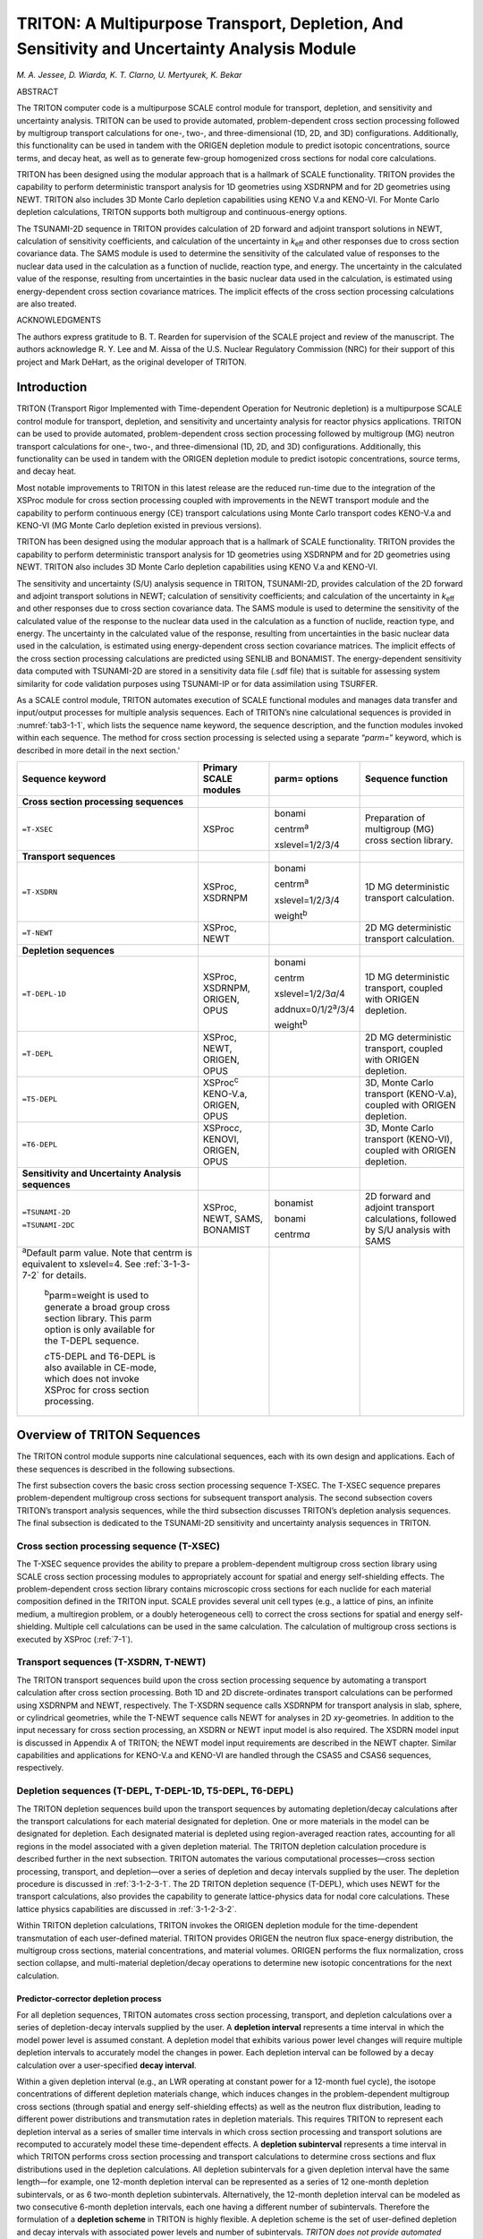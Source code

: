 .. _3-1:

TRITON: A Multipurpose Transport, Depletion, And Sensitivity and Uncertainty Analysis Module
============================================================================================

*M. A. Jessee, D. Wiarda, K. T. Clarno, U. Mertyurek, K. Bekar*

ABSTRACT

The TRITON computer code is a multipurpose SCALE control module for
transport, depletion, and sensitivity and uncertainty analysis. TRITON
can be used to provide automated, problem-dependent cross section
processing followed by multigroup transport calculations for one-, two-,
and three-dimensional (1D, 2D, and 3D) configurations. Additionally,
this functionality can be used in tandem with the ORIGEN depletion
module to predict isotopic concentrations, source terms, and decay heat,
as well as to generate few-group homogenized cross sections for nodal
core calculations.

TRITON has been designed using the modular approach that is a hallmark
of SCALE functionality. TRITON provides the capability to perform
deterministic transport analysis for 1D geometries using XSDRNPM and for
2D geometries using NEWT. TRITON also includes 3D Monte Carlo depletion
capabilities using KENO V.a and KENO-VI. For Monte Carlo depletion
calculations, TRITON supports both multigroup and continuous-energy
options.

The TSUNAMI-2D sequence in TRITON provides calculation of 2D forward and
adjoint transport solutions in NEWT, calculation of sensitivity
coefficients, and calculation of the uncertainty in *k*\ :sub:`eff` and other
responses due to cross section covariance data. The SAMS module is used
to determine the sensitivity of the calculated value of responses to the
nuclear data used in the calculation as a function of nuclide, reaction
type, and energy. The uncertainty in the calculated value of the
response, resulting from uncertainties in the basic nuclear data used in
the calculation, is estimated using energy-dependent cross section
covariance matrices. The implicit effects of the cross section
processing calculations are also treated.

ACKNOWLEDGMENTS

The authors express gratitude to B. T. Rearden for supervision of the
SCALE project and review of the manuscript. The authors acknowledge R.
Y. Lee and M. Aissa of the U.S. Nuclear Regulatory Commission (NRC) for
their support of this project and Mark DeHart, as the original developer
of TRITON.


.. _3-1-1:

Introduction
------------

TRITON (Transport Rigor Implemented with Time-dependent Operation for
Neutronic depletion) is a multipurpose SCALE control module for
transport, depletion, and sensitivity and uncertainty analysis for
reactor physics applications. TRITON can be used to provide automated,
problem-dependent cross section processing followed by multigroup (MG)
neutron transport calculations for one-, two-, and three-dimensional
(1D, 2D, and 3D) configurations. Additionally, this functionality can be
used in tandem with the ORIGEN depletion module to predict isotopic
concentrations, source terms, and decay heat.

Most notable improvements to TRITON in this latest release are the
reduced run-time due to the integration of the XSProc module for cross
section processing coupled with improvements in the NEWT transport
module and the capability to perform continuous energy (CE) transport
calculations using Monte Carlo transport codes KENO-V.a and KENO-VI (MG
Monte Carlo depletion existed in previous versions).

TRITON has been designed using the modular approach that is a hallmark
of SCALE functionality. TRITON provides the capability to perform
deterministic transport analysis for 1D geometries using XSDRNPM and for
2D geometries using NEWT. TRITON also includes 3D Monte Carlo depletion
capabilities using KENO V.a and KENO-VI.

The sensitivity and uncertainty (S/U) analysis sequence in TRITON,
TSUNAMI-2D, provides calculation of the 2D forward and adjoint transport
solutions in NEWT; calculation of sensitivity coefficients; and
calculation of the uncertainty in *k*\ :sub:`eff` and other responses due to
cross section covariance data. The SAMS module is used to determine the
sensitivity of the calculated value of the response to the nuclear data
used in the calculation as a function of nuclide, reaction type, and
energy. The uncertainty in the calculated value of the response,
resulting from uncertainties in the basic nuclear data used in the
calculation, is estimated using energy-dependent cross section
covariance matrices. The implicit effects of the cross section
processing calculations are predicted using SENLIB and BONAMIST. The
energy-dependent sensitivity data computed with TSUNAMI-2D are stored in
a sensitivity data file (.sdf file) that is suitable for assessing
system similarity for code validation purposes using TSUNAMI-IP or for
data assimilation using TSURFER.

As a SCALE control module, TRITON automates execution of SCALE
functional modules and manages data transfer and input/output processes
for multiple analysis sequences. Each of TRITON’s nine calculational
sequences is provided in :numref:`tab3-1-1`, which lists the sequence name
keyword, the sequence description, and the function modules invoked
within each sequence. The method for cross section processing is
selected using a separate “\ *parm=*\ ” keyword, which is described in
more detail in the next section.'

.. _tab3-1-1:
.. table::
  :align: center

  +-----------------+-----------------+-----------------+-----------------+
  | **Sequence      | **Primary SCALE | **parm=         | **Sequence      |
  | keyword**       | modules**       | options**       | function**      |
  +=================+=================+=================+=================+
  | **Cross section |                 |                 |                 |
  | processing      |                 |                 |                 |
  | sequences**     |                 |                 |                 |
  +-----------------+-----------------+-----------------+-----------------+
  | ``=T-XSEC``     | XSProc          | bonami          | Preparation of  |
  |                 |                 |                 | multigroup (MG) |
  |                 |                 | centrm\ :sup:`a`| cross section   |
  |                 |                 |                 | library.        |
  |                 |                 | xslevel=1/2/3/4 |                 |
  +-----------------+-----------------+-----------------+-----------------+
  | **Transport     |                 |                 |                 |
  | sequences**     |                 |                 |                 |
  +-----------------+-----------------+-----------------+-----------------+
  | ``=T-XSDRN``    | XSProc, XSDRNPM | bonami          | 1D MG           |
  |                 |                 |                 | deterministic   |
  |                 |                 | centrm\ :sup:`a`| transport       |
  |                 |                 |                 | calculation.    |
  |                 |                 | xslevel=1/2/3/4 |                 |
  |                 |                 |                 |                 |
  |                 |                 | weight\ :sup:`b`|                 |
  +-----------------+-----------------+-----------------+-----------------+
  | ``=T-NEWT``     | XSProc, NEWT    |                 | 2D MG           |
  |                 |                 |                 | deterministic   |
  |                 |                 |                 | transport       |
  |                 |                 |                 | calculation.    |
  +-----------------+-----------------+-----------------+-----------------+
  | **Depletion     |                 |                 |                 |
  | sequences**     |                 |                 |                 |
  +-----------------+-----------------+-----------------+-----------------+
  | ``=T-DEPL-1D``  | XSProc,         | bonami          | 1D MG           |
  |                 | XSDRNPM,        |                 | deterministic   |
  |                 | ORIGEN, OPUS    | centrm          | transport,      |
  |                 |                 |                 | coupled with    |
  |                 |                 | xslevel=1/2/3\  | ORIGEN          |
  |                 |                 | *a*/4           | depletion.      |
  |                 |                 |                 |                 |
  |                 |                 | addnux=0/1/2\   |                 |
  |                 |                 | :sup:`a`/3/4    |                 |
  |                 |                 |                 |                 |
  |                 |                 | weight\ :sup:`b`|                 |
  +-----------------+-----------------+-----------------+-----------------+
  | ``=T-DEPL``     | XSProc, NEWT,   |                 | 2D MG           |
  |                 | ORIGEN, OPUS    |                 | deterministic   |
  |                 |                 |                 | transport,      |
  |                 |                 |                 | coupled with    |
  |                 |                 |                 | ORIGEN          |
  |                 |                 |                 | depletion.      |
  +-----------------+-----------------+-----------------+-----------------+
  | ``=T5-DEPL``    | XSProc\ :sup:`c`|                 | 3D, Monte Carlo |
  |                 | KENO-V.a,       |                 | transport       |
  |                 | ORIGEN, OPUS    |                 | (KENO-V.a),     |
  |                 |                 |                 | coupled with    |
  |                 |                 |                 | ORIGEN          |
  |                 |                 |                 | depletion.      |
  +-----------------+-----------------+-----------------+-----------------+
  | ``=T6-DEPL``    | XSProc\ *c*,    |                 | 3D, Monte Carlo |
  |                 | KENOVI, ORIGEN, |                 | transport       |
  |                 | OPUS            |                 | (KENO-VI),      |
  |                 |                 |                 | coupled with    |
  |                 |                 |                 | ORIGEN          |
  |                 |                 |                 | depletion.      |
  +-----------------+-----------------+-----------------+-----------------+
  | **Sensitivity   |                 |                 |                 |
  | and Uncertainty |                 |                 |                 |
  | Analysis        |                 |                 |                 |
  | sequences**     |                 |                 |                 |
  +-----------------+-----------------+-----------------+-----------------+
  | ``=TSUNAMI-2D`` | XSProc, NEWT,   | bonamist        | 2D forward and  |
  |                 | SAMS, BONAMIST  |                 | adjoint         |
  | ``=TSUNAMI-2DC``|                 | bonami          | transport       |
  |                 |                 |                 | calculations,   |
  |                 |                 | centrm\ *a*     | followed by S/U |
  |                 |                 |                 | analysis with   |
  |                 |                 |                 | SAMS            |
  +-----------------+-----------------+-----------------+-----------------+
  | :sup:`a`\ Defau\|                 |                 |                 |
  | lt parm value.  |                 |                 |                 |
  | Note that       |                 |                 |                 |
  | centrm is       |                 |                 |                 |
  | equivalent to   |                 |                 |                 |
  | xslevel=4. See  |                 |                 |                 |
  | :ref:`3-1-3-7-2`|                 |                 |                 |
  | for details.    |                 |                 |                 |
  |                 |                 |                 |                 |
  |    :sup:`b`\ pa\|                 |                 |                 |
  |    rm=weight    |                 |                 |                 |
  |    is used to   |                 |                 |                 |
  |    generate a   |                 |                 |                 |
  |    broad group  |                 |                 |                 |
  |    cross        |                 |                 |                 |
  |    section      |                 |                 |                 |
  |    library.     |                 |                 |                 |
  |    This parm    |                 |                 |                 |
  |    option is    |                 |                 |                 |
  |    only         |                 |                 |                 |
  |    available    |                 |                 |                 |
  |    for the      |                 |                 |                 |
  |    T-DEPL       |                 |                 |                 |
  |    sequence.    |                 |                 |                 |
  |                 |                 |                 |                 |
  |    *c*\ T5-DEPL |                 |                 |                 |
  |    and T6-DEPL  |                 |                 |                 |
  |    is also      |                 |                 |                 |
  |    available in |                 |                 |                 |
  |    CE-mode,     |                 |                 |                 |
  |    which does   |                 |                 |                 |
  |    not invoke   |                 |                 |                 |
  |    XSProc for   |                 |                 |                 |
  |    cross        |                 |                 |                 |
  |    section      |                 |                 |                 |
  |    processing.  |                 |                 |                 |
  +-----------------+-----------------+-----------------+-----------------+

.. _3-1-2:

Overview of TRITON Sequences
----------------------------

The TRITON control module supports nine calculational sequences, each
with its own design and applications. Each of these sequences is
described in the following subsections.

The first subsection covers the basic cross section processing sequence
T-XSEC. The T-XSEC sequence prepares problem-dependent multigroup cross
sections for subsequent transport analysis. The second subsection covers
TRITON’s transport analysis sequences, while the third subsection
discusses TRITON’s depletion analysis sequences. The final subsection is
dedicated to the TSUNAMI-2D sensitivity and uncertainty analysis
sequences in TRITON.

.. _3-1-2-1:

Cross section processing sequence (T-XSEC)
~~~~~~~~~~~~~~~~~~~~~~~~~~~~~~~~~~~~~~~~~~

The T-XSEC sequence provides the ability to prepare a problem-dependent
multigroup cross section library using SCALE cross section processing
modules to appropriately account for spatial and energy self-shielding
effects. The problem-dependent cross section library contains
microscopic cross sections for each nuclide for each material
composition defined in the TRITON input. SCALE provides several unit
cell types (e.g., a lattice of pins, an infinite medium, a multiregion
problem, or a doubly heterogeneous cell) to correct the cross sections
for spatial and energy self-shielding. Multiple cell calculations can be
used in the same calculation. The calculation of multigroup cross
sections is executed by XSProc (:ref:`7-1`).

.. _3-1-2-2:

Transport sequences (T-XSDRN, T-NEWT)
~~~~~~~~~~~~~~~~~~~~~~~~~~~~~~~~~~~~~

The TRITON transport sequences build upon the cross section processing
sequence by automating a transport calculation after cross section
processing. Both 1D and 2D discrete-ordinates transport calculations can
be performed using XSDRNPM and NEWT, respectively. The T-XSDRN sequence
calls XSDRNPM for transport analysis in slab, sphere, or cylindrical
geometries, while the T-NEWT sequence calls NEWT for analyses in 2D
*xy-*\ geometries. In addition to the input necessary for cross section
processing, an XSDRN or NEWT input model is also required. The XSDRN
model input is discussed in Appendix A of TRITON; the NEWT model input
requirements are described in the NEWT chapter. Similar capabilities and
applications for KENO-V.a and KENO-VI are handled through the CSAS5 and
CSAS6 sequences, respectively.

.. _3-1-2-3:

Depletion sequences (T-DEPL, T-DEPL-1D, T5-DEPL, T6-DEPL)
~~~~~~~~~~~~~~~~~~~~~~~~~~~~~~~~~~~~~~~~~~~~~~~~~~~~~~~~~

The TRITON depletion sequences build upon the transport sequences by
automating depletion/decay calculations after the transport calculations
for each material designated for depletion. One or more materials in the
model can be designated for depletion. Each designated material is
depleted using region-averaged reaction rates, accounting for all
regions in the model associated with a given depletion material. The
TRITON depletion calculation procedure is described further in the next
subsection. TRITON automates the various computational processes—cross
section processing, transport, and depletion—over a series of depletion
and decay intervals supplied by the user. The depletion procedure is
discussed in :ref:`3-1-2-3-1`. The 2D TRITON depletion sequence (T-DEPL),
which uses NEWT for the transport calculations, also provides the
capability to generate lattice-physics data for nodal core calculations.
These lattice physics capabilities are discussed in :ref:`3-1-2-3-2`.

Within TRITON depletion calculations, TRITON invokes the ORIGEN
depletion module for the time-dependent transmutation of each
user-defined material. TRITON provides ORIGEN the neutron flux
space-energy distribution, the multigroup cross sections, material
concentrations, and material volumes. ORIGEN performs the flux
normalization, cross section collapse, and multi-material
depletion/decay operations to determine new isotopic concentrations for
the next calculation.

.. _3-1-2-3-1:

Predictor-corrector depletion process
^^^^^^^^^^^^^^^^^^^^^^^^^^^^^^^^^^^^^

For all depletion sequences, TRITON automates cross section processing,
transport, and depletion calculations over a series of depletion-decay
intervals supplied by the user. A **depletion interval** represents a
time interval in which the model power level is assumed constant. A
depletion model that exhibits various power level changes will require
multiple depletion intervals to accurately model the changes in power.
Each depletion interval can be followed by a decay calculation over a
user-specified **decay interval**.

Within a given depletion interval (e.g., an LWR operating at constant
power for a 12-month fuel cycle), the isotope concentrations of
different depletion materials change, which induces changes in the
problem-dependent multigroup cross sections (through spatial and energy
self-shielding effects) as well as the neutron flux distribution,
leading to different power distributions and transmutation rates in
depletion materials. This requires TRITON to represent each depletion
interval as a series of smaller time intervals in which cross section
processing and transport solutions are recomputed to accurately model
these time-dependent effects. A **depletion subinterval** represents a
time interval in which TRITON performs cross section processing and
transport calculations to determine cross sections and flux
distributions used in the depletion calculations. All depletion
subintervals for a given depletion interval have the same length—for
example, one 12-month depletion interval can be represented as a series
of 12 one-month depletion subintervals, or as 6 two-month depletion
subintervals. Alternatively, the 12-month depletion interval can be
modeled as two consecutive 6-month depletion intervals, each one having
a different number of subintervals. Therefore the formulation of a
**depletion scheme** in TRITON is highly flexible. A depletion scheme is
the set of user-defined depletion and decay intervals with associated
power levels and number of subintervals. *TRITON does not provide
automated means to determine the appropriate depletion scheme for a
given application. The user must determine the accurate depletion scheme
specific to his or her application.*

TRITON uses a predictor-corrector approach to process the user-defined
depletion scheme. The predictor-corrector approach performs cross
section processing and transport calculations based on anticipated
isotope concentrations at the *midpoint* of a depletion subinterval.
Depletion calculations are then performed over the full subinterval
using cross sections and flux distributions predicted at the midpoint.
Depletion calculations are then extended to the midpoint of the next
subinterval (possibly through a decay interval and into a new depletion
interval), followed by cross section processing and transport
calculations at the new midpoint. The iterative process is repeated
until all depletion subintervals are processed. In order to start the
calculation, a “bootstrap case” is required using initial isotope
concentrations for the initial cross section processing and transport
calculation. The bootstrap calculation is used to determine the
anticipated isotope concentrations at the midpoint of the first
depletion subinterval.

The predictor-corrector approach is best explained by an example.
:numref:`fig3-1-1` illustrates the predictor-corrector process for a
hypothetical depletion scheme with two depletion intervals. The first
depletion interval contains two subintervals, followed by a decay
interval. The second depletion interval contains one subinterval and is
also followed by a decay interval. In :numref:`fig3-1-1`, cross section
processing and transport calculations are represented by the “T” label,
and depletion calculations are represented by the “D" label. For this
example, four sets of calculations would be necessary: one for each of
the three depletion subintervals, and one for the initial “bootstrap
case.” These calculations are represented in the following eight steps.

Step 1 T\ :sub:`0`: Cross section processing and transport calculation
using initial (i.e., time-zero) isotope concentrations.

Step 2 D\ :sub:`1`: Depletion calculation from time-zero to the midpoint
of the first depletion subinterval. The dashed horizontal arrow denotes
a “predictor” depletion step.

Step 3 T\ :sub:`1`: Cross section processing and transport calculation
at the midpoint of the first depletion subinterval.

Step 4 D\ :sub:`1`: Depletion calculation for the first depletion
subinterval. The solid horizontal arrow across the subinterval denotes a
“corrector” depletion step. *Corrector steps use cross sections and flux
distribution computed at the subinterval midpoint.* This is represented
by a solid arrow from T\ :sub:`1` to D\ :sub:`1`.

  D\ :sub:`2`: Predictor depletion calculation for the second depletion
  subinterval. *Predictor steps use cross sections and flux distribution
  computed at the*\ **previous**\ *subinterval midpoint.* This is
  represented as the dashed arrow from T\ :sub:`1` to D\ :sub:`2`.

Step 5 T\ :sub:`2`: Cross section processing and transport calculation
at the midpoint of the second depletion subinterval.

Step 6 D\ :sub:`2`: Corrector depletion calculation for the second
depletion subinterval, followed by the decay calculation at the end of
the first depletion interval.

  D\ :sub:`3`: Predictor depletion calculation for the third depletion
  subinterval. The third depletion subinterval is the first and only
  subinterval associated with the second depletion interval.

Step 7 T\ :sub:`3`: Cross section processing and transport calculation
at the midpoint of the third depletion subinterval.

Step 8 D\ :sub:`3`: Corrector depletion calculation for the third
depletion subinterval. This calculation is followed by a second decay
calculation.

.. _fig3-1-1:
.. figure:: figs/TRITON/fig1.png
  :align: center
  :width: 500

  Predictor/corrector depletion algorithm used by TRITON.

The depletion calculations are performed by ORIGEN and span either the
first half of a subinterval (predictor step) or the full subinterval
(corrector step). ORIGEN performs these depletion calculations and
possible decay calculations over a series of smaller time intervals. The
**ORIGEN time intervals** are automatically determined by TRITON
depending on the length of the depletion subinterval and decay interval.
Additionally, TRITON will automatically adjust the number of
subintervals per depletion interval if the time length of the
user-defined subinterval is large (i.e., >400 days). TRITON writes the
utilized depletion scheme near the top of the output file. The depletion
scheme output edit is further described in :ref:`3-1-5-4-1`.

.. _3-1-2-3-2:

Lattice physics analysis
^^^^^^^^^^^^^^^^^^^^^^^^

The 2D depletion sequence (T-DEPL) may be used to generate lattice
physics data for subsequent core analysis calculations using core
simulator software. Core simulators typically employ few-group nodal
diffusion theory for neutronic calculations, coupled with other
calculation methods for thermal hydraulics, fuel performance, and plant
operation (e.g., soluble boron letdown or control rod movement). Core
simulation requires the use of pretabulated **lattice physics data** for
the neutronic calculations—that is, few-group homogenized cross
sections, with appropriate discontinuity factors, pin powers, and
kinetic parameters, functionalized in terms of burnup and other system
conditions such as fuel temperature and moderator density.

To support lattice physics database preparation, the NEWT transport
module contains flexible input options to define the few-group energy
structure, spatial homogenization regions, and discontinuity factors.
After the transport calculation at the midpoint of each depletion
subinterval, NEWT computes the lattice physics data and stores this data
on a temporary file. TRITON reads the temporary file and archives the
lattice physics data onto a separate database file. In addition, the
*T-DEPL* sequence supports branch calculations in which perturbations
may be applied to certain system conditions such as fuel temperatures
and moderator density. TRITON automates the cross section processing and
transport calculations for each branch condition at the midpoint of the
depletion subinterval. NEWT computes the lattice physics data for the
branch calculations, and TRITON archives this data onto the lattice
physics database file.

The TRITON input options for branch calculations are described in :ref:`3-1-3-3-2`,
and the file format of the lattice physics database is
provided in the Appendix B of TRITON.

.. note:: The TRITON input options for
  branch calculations are designed to be highly flexible to support a
  large range of core analyses; therefore, TRITON does not provide
  automated means to determine the branch calculations. The user must
  determine the necessary branch calculations for his or her core analysis
  and be knowledgeable of the capabilities and limitations of the cross
  section treatment of the core simulator. The TRITON Lattice Physics
  Primer has been developed to provide guidance on appropriate TRITON
  branch calculations for LWR core analysis (NUREG/CR-7041) and in “Cross
  Section Generation Guidelines for TRACE-PARCS” (NUREG/CR-7164).

.. _3-1-2-4:

S/U analysis sequences (TSUNAMI-2D, TSUNAMI-2DC)
~~~~~~~~~~~~~~~~~~~~~~~~~~~~~~~~~~~~~~~~~~~~~~~~

TRITON supports a 2D sequence (TSUNAMI-2D) to support cross section
sensitivity and uncertainty (S/U) analysis. The TSUNAMI-2D sequence is
similar in function to the 2D transport sequence T-NEWT, except that
TRITON sets up additional calculations to perform S/U analysis. After
the initial transport calculation, a second transport calculation is
performed to compute the adjoint flux solution. Both the forward and
adjoint fluxes are saved to different files that are read by the SAMS
module to compute sensitivity coefficients and the uncertainty in
*k*\ :sub:`eff`. In addition to S/U analysis for *k*\ :sub:`eff`, the TSUNAMI-2D
sequence allows for S/U analysis of user-defined ratios of forward flux
responses, such as flux-weighted cross sections, reaction rate ratios,
and power-peaking factors. For each user-defined response ratio, TRITON
automates additional fixed-source adjoint transport calculations in
NEWT, followed by S/U calculations in SAMS. TRITON iteratively calls
NEWT and SAMS for each response ratio definition. TRITON also
automatically sets up the fixed-source input for NEWT, which is
implicitly defined by the response ratio specification.

For TSUNAMI-2D calculations, the TRITON input is similar to 2D transport
calculations (T-NEWT) with some additional input options. Input data
blocks are available to define response ratios for S/U analysis.
Additional input data blocks are available for the SAMS module to
control various aspects of the sensitivity and uncertainty calculations
and output formatting. The S/U input options are further discussed in
the TSUNAMI-1D manual. Examples of TSUNAMI-2D models are provided in
:ref:`3-1-6`.

Although TSUNAMI-2D is similar to the T-NEWT sequence, enhanced versions
of the cross section processing codes are used to compute sensitivity
data necessary for the SAMS calculation. In place of the BONAMI code
used by T-NEWT, TSUNAMI-2D utilizes a sensitivity version called
BONAMIST. This enhanced code computes the problem-dependent multigroup
cross sections along with their sensitivities to the input data, the
so-called “implicit sensitivities.” Implicit sensitivity effects from
ENDF/B-VII cross sections are now treated with full-range Bondarenko
factors present on the multigroup library with BONAMIST.

The NEWT-based TSUNAMI-2D sequence is functionally similar to the
TSUNAMI-1D and TSUNAMI-3D_K5/TSUNAMI-3D_K6 sequences of SCALE, in which
cross section processing, forward and adjoint transport calculations,
and S/U calculations are automated using XSDRN and KENO V.a/KENO-VI,
respectively. Like these S/U sequences, TRITON supports an auxiliary
sequence, TSUNAMI-2DC\ *,* which does not perform the additional adjoint
transport calculations and SAMS calculations. The TSUNAMI-2DC sequence
does not employ the sensitivity version of the cross section processing
code, BONAMIST, as the sensitivity data from this code is not used in
the calculation sequence. The TSUNAMI-2DC sequence is identical to the
T-NEWT sequence with one exception: if user-defined response ratios are
provided in the input, then TSUNAMI-2DC will compute the response ratios
and edit their values in the output file.

.. note:: During the development of SCALE 6.2, the cross section processing
  routines were significantly modernized to use XSProc for all of the
  TRITON sequence except TSUNAMI-2D; therefore, the run times will be
  slower for each T-NEWT calculation and the solution will be somewhat
  different. However, the other TSUNAMI sequences do use XSProc.

.. _3-1-3:

Input Description
-----------------

TRITON input is free-form and keyword based, similar in form to many
other modules in SCALE. With a few exceptions, the following formatting
rules apply:

-  Data is limited to 255 columns but may wrap into as many lines as are
   needed.

-  Comment lines start with a tick mark (') in the first column of a
   line and may be placed anywhere in the input.

-  The keyword-based input is case insensitive.

-  TRITON input is organized into blocks of data. Each data block begins
   with *read blockname* and terminates with *end blockname*.

-  Blocks of data may appear in any order. Each block of data may appear
   only once in the input.

-  Input can be redirected from an auxiliary file by using the open
   angle bracket (<) and the name of the file—for example,
   *</path/to/auxiliary_input_file*.

The first three lines of input and the last line of the input are
unique. The first line of input contains the TRITON sequence name along
with parameter specifications, e.g., *parm=centrm*. The second line
contains the case title (up to 80 characters), and the third line
contains the cross section library identifier. The last line of the
input contains the end keyword and terminates the input file. An example
TRITON input is as follows:

.. highlight:: scale

::

  =t-xsec         parm=(centrm,check)
  TRITON Input Example
  V7-252
  ...
  end

In this example, the first line of input declares this calculation to
use the T-XSEC sequence. The name of the sequence is preceded by the “=”
sign. After the sequence name, two parameter options are specified.
Parameters are optional. If specified, the keyword *parm=* must precede
the parameter options. Multiple parameter options can be provided in a
comma-separated list enclosed in parentheses. In this example, the
*centrm* option specifies the CENTRM-based discrete-ordinates sequence
is used by default. The *check* option implies that TRITON will read all
input and ensure that no input errors are present, without running
additional calculations. The second input line provides the case title:
*TRITON Input Example*. The third input line provides the cross section
library: *V7-252*. This example input file is terminated at the *end*
keyword. The *end* keyword must appear by itself at the beginning of the
final line of the input file.

The TRITON input section is organized by sequences. The first section
summarizes the input requirements for the cross section processing
sequence T-XSEC, which includes discussion of the *COMPOSITION* and
*CELLDATA* block. The second section summarizes the input requirements
for the TRITON transport sequences T-XSDRN and T-NEWT. The *XSDRN MODEL*
block is described in Appendix B of TRITON. The third section summarizes
the input for TRITON depletion sequences: T‑DEPL-1D, T-DEPL, T5-DEPL,
and T6-DEPL. The depletion sequence input section includes discussion of
the *DEPLETION, BURNDATA, TIMETABLE, BRANCH,* and *OPUS* blocks. The
fourth section summarizes the input requirements for the TRITON S/U
sequences TSUNAMI-2D and TSUNAMI-2DC.

The input requirements for the depletion sequences and the S/U sequences
build upon the input requirements for the cross section processing
sequence and the transport sequences, so the user should be familiar
with these first two sections. However, the input requirements for the
depletion and S/U sequences are independent, so the user can skip over
these sections as needed.

The fifth and sixth section of the input description is dedicated to two
TRITON-specific blocks of data to simplify model development and output
control: the *ALIAS* block and the *KEEP_OUTPUT* block, respectively.
The final section describes TRITON control parameters used in the
*parm=* specification.

.. _3-1-3-1:

Cross section processing
~~~~~~~~~~~~~~~~~~~~~~~~

An example input structure for a cross section processing sequence
calculation is provided in :numref:`fig3-1-2`.

.. _fig3-1-2:
.. figure:: figs/TRITON/fig2.svg
  :align: center
  :width: 500

  Structure of T-XSEC input.

In this input, the title can be any descriptive title, and the cross
section library *x-sect_lib_name* can be any multigroup SCALE cross
section library (or continuous-energy library if KENO is used). The
three blocks of data highlighted in red—\ *ALIAS, COMPOSITION,* and
*CELLDATA*—**must** appear in the order shown above. However, the
*ALIAS* and *CELLDATA* blocks are optional. If the *ALIAS* block is not
used, the *COMPOSITION* block follows the cross section library line. If
the *CELLDATA* block is not used, the input is terminated after the
*COMPOSITION* block.

The input requirements for the *ALIAS* block are deferred to :ref:`3-1-3-5`
as the *ALIAS* block impacts many different blocks of data for
all TRITON sequences. The *COMPOSITION* block is used to define material
compositions and temperatures. The *CELLDATA* block is used to specify
unit cell calculations used to generate problem-dependent multigroup
cross sections. The input requirements for the *COMPOSITION* and
*CELLDATA* blocks are comprehensively described in the XSProc manual and
are not repeated here. :numref:`fig3-1-3` shows an example input for a cross
section processing calculation. In this input file, cross section
processing calculations are performed for two different square-pitched
UO\ :sub:`2` fuel pins surrounded by Zircaloy-4 cladding and borated
H\ :sub:`2`\ O moderator. The first fuel pin (material 1) is 2.5%
enriched in :sup:`235`\ U. The second fuel pin (material 4) is 4.5%
enriched in :sup:`235`\ U. These materials are used in two separate unit
cell definitions in the *CELLDATA* block.

.. _fig3-1-3:
.. figure:: figs/TRITON/fig3.svg
  :align: center
  :width: 500

  Example T-XSEC input.

One key observation in this example is the duplicate definitions for the
clad material (materials 2 and 5) and the moderator material (materials
3 and 6). For practical use in subsequent transport calculations, only
four material compositions need to be defined: one each for the
different fuel pin enrichments and one definition each for the clad and
moderator material compositions. However, as described in the XSProc
manual, the same material identifier cannot be used in multiple unit
cell definitions. Because this example requires two separate unit cell
definitions to appropriately generate cross sections for each fuel pin
enrichment, duplicate definitions are required for the clad and
moderator compositions. The unique mixture number input requirement can
lead to many duplicate definitions of clad and moderator materials,
depending on model complexity. To simplify model development, duplicate
material compositions and similar unit cell definitions can be defined
simultaneously through the use of aliases. The *ALIAS* block is
discussed further in :ref:`3-1-3-5`.

.. _3-1-3-1-1:

Combined two-region and S\ :sub:`N` cross section processing
^^^^^^^^^^^^^^^^^^^^^^^^^^^^^^^^^^^^^^^^^^^^^^^^^^^^^^^^^^^^

It is possible to use the both the CENTRM-based two-region method and
the CENTRM-based S\ :sub:`N` method within the same input file.
:numref:`fig3-1-4` shows a modified input file of the previous example in
which the first unit cell uses S\ :sub:`N` cross section processing and
the second unit cell uses two-region cross section processing. Each unit
cell contains a *centrmdata* keyword specification after the
*latticecell* specification. The *centrmdata* specification contains a
set of additional keyword specifications used to identify the
S\ :sub:`N` and the two-region options in CENTRM.

The input centrmdata npxs=1 end centrmdata instructs TRITON to use
S\ :sub:`N` cross section processing, whereas the input centrmdata
npxs=5 end centrmdata instructs TRITON to use two-region cross section
processing. These keyword options are described in detail in the XSProc
manual. The default cross section option for TRITON is S\ :sub:`N`;
therefore, the first *centrmdata* specification is not needed (but still
acceptable). If *parm=centrm* was specified, the first *centrmdata*
specification would not be needed (but still acceptable), whereas the
second *centrmdata* specification would be required to activate the
two-region option. Conversely, if *parm=2region* was specified, the
second *centrmdata* specification is not needed (but still acceptable),
whereas the first *centrmdata* specification would be required to
activate the S\ :sub:`N` option.

The *centrmdata* specifications may also be applied to other unit cell
types (e.g., multiregion); however, the two-region method is only valid
for specific unit cell configurations described in the XSProc manual.
The user should determine the applicability of the two-region method by
comparing calculation results with continuous-energy calculations or
multigroup calculations using the CENTRM-based S\ :sub:`N` method.

.. _fig3-1-4:
.. figure:: figs/TRITON/fig4.svg
  :align: center
  :width: 500

  T-XSEC input with multiple cross section processing options.

.. _3-1-3-1-2:

User-defined Dancoff factors
^^^^^^^^^^^^^^^^^^^^^^^^^^^^

Like other SCALE calculations, TRITON uses Dancoff factors as part of
its cross section processing calculations. The user can specify Dancoff
factors for various materials by using the *centrmdata* specification
and the *dan2pitch* keyword. Here is an example.

::

  read celldata
     latticecell squarepitch fueld=0.95 1 cladd=1.05 2 pitch=1.4 3 end
     centrmdata dan2pitch=0.51 end centrmdata
     latticecell squarepitch fueld=0.95 4 cladd=1.05 5 pitch=1.4 6 end
     centrmdata dan2pitch=0.65 end centrmdata
  end celldata

In this example, fuel materials 1 and 4 were assigned a Dancoff factor
of 0.51 and 0.65, respectively. These Dancoff factor values can be
computed using the SCALE MCDANCOFF sequence. Only one *dan2pitch*
keyword is allowed for a given *centrmdata* specification.

.. _3-1-3-2:

Transport sequences
~~~~~~~~~~~~~~~~~~~

An example input structure for a transport sequence calculation is
provided in :numref:`fig3-1-5`.

.. _fig3-1-5:
.. figure:: figs/TRITON/fig5.svg
  :align: center
  :width: 500

  Structure of T-NEWT or T-XSDRN input.

The *MODEL* block contains a full transport model input description and
is required for both the T‑NEWT and T-XSDRN sequences. *The MODEL block
must be the last block of data in the input file.* The *MODEL* block
provides the physical layout of the configuration for which the
transport calculation is to be performed, along with general control
parameters. The nature of data embedded within the MODEL block depends
on the sequence selected. For the T-NEWT sequence, the *MODEL* block
contains a complete NEWT input listing. NEWT input is fully described in
the NEWT chapter and is not repeated here. For the T-XSDRN sequence, the
*MODEL* block is described in the Appendix B of TRITON. Sample problems
for both the T-NEWT and T-XSDRN sequences are provided in :ref:`3-1-6`.
The optional *KEEP_OUTPUT* block is described in :ref:`3-1-3-6`.

.. _3-1-3-3:

Depletion sequences input
~~~~~~~~~~~~~~~~~~~~~~~~~

An example input structure for a depletion calculation is provided in
:numref:`fig3-1-6`.

.. _fig3-1-6:
.. figure:: figs/TRITON/fig6.svg
  :align: center
  :width: 500

  Structure of depletion sequence input.

The TRITON depletion sequences support the blocks of data highlighted in
red: the *DEPLETION,* *BURNDATA, OPUS, BRANCH, and TIMETABLE* data
blocks. These data blocks, along with the *KEEP_OUTPUT* block, may
appear only once, in any order, and must follow the *COMPOSITION* and
*CELLDATA* blocks and must precede the *MODEL* block. The *DEPLETION*
and *BURNDATA* blocks are always required for depletion calculations.

The *MODEL* block contains a full transport model input description and
is required for all depletion sequences. For the *T-DEPL* sequence, the
*MODEL* block contains a complete NEWT input listing. NEWT input is
fully described in NEWT chapter and is not repeated here. For the
*T-DEPL-1D* sequence, the *MODEL* block is described in Appendix A of
TRITON. For *T5-DEPL* and *T6-DEPL* sequences, the *MODEL* block
contains input for KENO V.a and KENO-VI, respectively. The details of
KENO V.a and KENO-VI input formats are described in the KENO V.a and
KENO-VI chapters and are not repeated here.

TRITON reads the *MODEL* block at the beginning of the sequence to
process the input and save data to appropriate data in memory (or on a
restart file for KENO). Reading the *MODEL* block at the beginning of
the sequence allows TRITON to check all transport module data and to
terminate immediately if errors are found in the model input. When the
transport module is eventually invoked by the sequence, TRITON uses the
processed data in memory (or reads it from the restart file), allowing
for transport iterations (XSDRN, NEWT) or neutron histories (KENO) to
begin immediately, eliminating the need for recalculation of geometry
data each time the transport module is invoked.

.. _3-1-3-3-1:

BURNDATA block
^^^^^^^^^^^^^^

The *BURNDATA* data block allows specification of the **depletion
scheme** for the model and is used only by the four depletion sequences
in TRITON. As described in :ref:`3-1-2-3-1`, the depletion scheme
consists of a series of **depletion intervals**—time intervals of
constant power operation—which may be partitioned into many **depletion
subintervals**—intervals over which cross section processing and
transport calculations are performed to update cross sections and flux
distributions used in the depletion calculation. Moreover, depletion
intervals may be optionally followed by a **decay interval**—a time
interval for zero-power decay.

The depletion intervals that define the depletion scheme are specified
in the *BURNDATA* block in chronological order within the *BURNDATA*
block, with the following format.

::

  READ burndata
  power=P burn=B down=D nlib=N end
  power=P burn=B down=D nlib=N end
  END burndata

where

  *P* = average specific power in the basis material(s), in megawatts per
  metric tonne of initial heavy metal (MW/MTHM) (typically MW/MTU for
  uranium-only models);

  *B* = length of depletion interval in days;

  *D* = length of decay interval in days following the depletion interval
  (optional, default = 0.0);

  *N* = number of depletion subintervals for the depletion interval
  (optional, default = 1).

The average specific power is provided for the basis material(s). In
other words, localized power distributions are uniformly scaled
accordingly in the transport solution such that the average power in the
basis material(s) matches the power specified in input. By default, the
basis consists of all materials in the model, so that local powers are
scaled to obtain a problem-wide average power matching the power
specified in input. The basis can be set as a single material or set of
materials in the *DEPLETION* data block. The *DEPLETION* data block is
described in :ref:`3-1-3-3-4`.

Each depletion interval specification must be terminated by an end
keyword. As many depletion intervals as necessary may be entered to
model the depletion scheme. At least one depletion interval must always
be entered; hence, the *BURNDATA* block is always required in depletion
calculations. The number of depletion subintervals can be used to refine
the temporal discretization to force more cross section processing and
transport calculations per depletion interval, as discussed in :ref:`3-1-2-3-1`.

An example of a *BURNDATA* block is shown in :numref:`fig3-1-7`. The example
case in :numref:`fig3-1-7` contains three depletion intervals, with the first
interval at power 26.54 MW/MTHM in the basis materials (the basis is
defined in the *DEPLETION* block), for an interval of 121 days. This is
followed by a second depletion interval at power 38.01 MW/MTHM for 201.5
days and then 30 days of zero-power operation. In the third depletion
interval, the basis materials are depleted at a 31.44 MW/MTHM power
level for 386.25 days, followed by 5 years (1826.25 days) of decay. In
this model, three, two, and one depletion subintervals are used for the
first, second, and third depletion intervals, respectively.

.. _fig3-1-7:
.. figure:: figs/TRITON/fig7.svg
  :align: center
  :width: 400

  Example *BURNDATA* block input.

.. _3-1-3-3-2:

BRANCH block
^^^^^^^^^^^^

The T-DEPL sequence in TRITON supports the ability to perform branch
calculations during depletion calculations. Branch calculations are not
supported for the 3D depletion sequences, nor are branch calculations
supported for problems that require doubly heterogeneous cross section
processing. A branch calculation is a recalculation of cross section
processing and transport calculations with one or more of a limited set
of input parameters modified. These calculations are performed at the
same location in the depletion scheme as in the nominal cross section
processing and transport calculations—that is, at t = 0 and at the
midpoint of the depletion subintervals (see :ref:`3-1-2-3-1` for more
details on the TRITON predictor-corrector depletion scheme). Branch
calculations allow for the quantification of changes in system responses
of interest (eigenvalue, pin powers, homogenized few-group cross
sections, and kinetic parameters) due to changes in system parameters.
TRITON saves the responses of interest for the nominal and each
perturbed (branch) state, for each evaluation within the TRITON
depletion scheme. These responses of interest—in particular, homogenized
cross sections—may be subsequently extracted for use in nodal core
simulation calculations.

Branch calculations represent a branch from the primary depletion scheme
at each depletion subinterval. With branching enabled, selected
properties or conditions (fuel temperature, moderator temperature,
moderator density, soluble boron concentration, and control rod
insertion, or any combination thereof) can be varied from the reference
state for as many branches as are desired. Depletion calculations,
however, are performed for reference-state conditions only. :numref:`fig3-1-8`
illustrates the branch loop during a T-DEPL sequence calculation.
Although not technically a branch state, the reference state is
considered to be branch 0 for numbering purposes within TRITON. For each
branch calculation >0, TRITON updates the appropriate parameters and
re-executes the cross section processing and transport calculations.
Responses of interest are saved to a database file (i.e., the txtfile16
file) for both the nominal and perturbed-state conditions, and TRITON
reverts to cross sections and fluxes from the reference branch 0 to
proceed with the depletion calculation. The process repeats following
each depletion subinterval, until all depletion subintervals are
simulated. Responses of interest are added to the database file for all
branches at each depletion subinterval.

.. _fig3-1-8:
.. figure:: figs/TRITON/fig8.png
  :align: center
  :width: 500

  Schematic illustration of T-DEPL branch calculations during depletion.

Branch perturbations may be applied to any of the following five
parameters: fuel temperature, moderator temperature, moderator density,
moderator soluble boron concentration, and control rod insertion. These
properties may be varied individually or simultaneously. Branch
calculations are specified in the TRITON *BRANCH* data block. The
*BRANCH* data block has the following form.

::

  READ branch
  define deftype   I1 I2 ... In end
  ...
  tf=fueltemp tm=modtemp dm=moddens sb=boronconc cr=inout end
  ...
  END branch

where

  *deftype* = 'fuel,' 'mod,' 'crout', or 'crin',

  *I\ i* = list of materials associated with type definition *deftype*,

  *fueltemp* = branch fuel temperature (K),

  *modtemp* = branch moderator temperature (K),

  *moddens* = branch moderator density (g/cm\ :sup:`3`),

  *boronconc* = soluble boron concentrations (ppm),

  *inout* = control rod/blade state (out = 0, in = 1).

The type definitions must come first within the *BRANCH* block, and at
least one definition is always required. The 'fuel' type definition is
used to specify which of the problem materials are considered to be fuel
during branch calculations; similarly, the 'mod' type definition
specifies the material or materials that are to be considered moderator.
The 'crout' definition specifies the materials that are in place in the
transport model when control structures are withdrawn, while the 'crin'
definition specifies the materials that are present in the transport
model when a control structure is inserted. The 'fuel' definition must
be present if any fuel temperature branches are performed. The 'mod'
type definition must be present whenever moderator temperature,
moderator density, or soluble boron branches are performed. Both the
'crout' and 'crin' definitions must be present if control rod branches
are requested. Definitions may not be repeated—for example, 'define
fuel' may occur only once.

Type definitions are followed by branch specifications. For each branch,
one or more branch specifications may be given; if a particular property
is omitted, then the reference conditions of the original model and
material specifications are used. **The first branch specification must
describe the nominal conditions,** and all parameters must be specified
for this branch. Each branch specification can optionally define up to
five branch keywords before terminating with the *end* keyword. The five
branch keywords are as follows.

   `` tf`` = fuel temperature (K),

   `` tm`` = moderator temperature (K),

   `` dm`` = moderator density (g/cm\ :sup:`3`),

   `` sb`` = soluble boron concentration (ppm boron), and

   `` cr`` = control rod state (out = 0, in = 1).

The format of a *BRANCH* block is best illustrated by an example.
:numref:`fig3-1-9` shows a complete branch data block for a five-branch
calculation, with embedded descriptions of each branch. Note that there
are six entries; the first branch is the reference or branch 0 state.

In this example, materials 11 and 12 are specified as 'fuel', and fuel
temperature perturbations will be applied to only these materials. The
nominal temperature for both materials is determined from the branch 0
input (901 K). The nominal fuel temperature must be the same for all
materials in the definition and must be consistent with the initial
standard composition input. Similarly, materials 13 and 14 are defined
as the moderator materials. The temperature (559 K), density (0.76
g/cm\ :sup:`3`), and soluble boron concentrations (655 ppm) for the
reference state must be identical to those of the initial material
specifications and must be identical for all materials defined as
moderator.

.. _fig3-1-9:
.. figure:: figs/TRITON/fig9.svg
  :align: center
  :width: 500


In a reactor core, when a control structure (rod, blade, etc.) is
withdrawn, the volume occupied by the structure is replaced by something
else. Thus, in a branch calculation with rod insertion and withdrawal,
the material(s) present for both states must be specified. If the
reference condition is defined as control rods withdrawn (i.e., cr = 0),
the NEWT geometry model must contain the materials defined by 'crout'.
For a control rod insertion branch (cr = 1), TRITON exchanges the
materials specified in the 'crin' definition (30, 31) with corresponding
materials in the 'crout' definition (20, 21). Conversely, if the
reference condition is defined as control rods inserted (i.e., cr = 1),
the NEWT geometry model must contain the materials defined by 'crin'.
For a control rod withdrawal branch (cr = 0), TRITON exchanges the
materials specified in the 'crout' definition with corresponding
materials in the 'crin' definition. For this reason, unique material
numbers must be paired between crin and crout definitions. For example,
consider a zirc-clad B\ :sub:`4`\ C control rod inserted during a
control rod insertion branch, with materials 30 and 31 representing the
clad and rod materials, respectively. In the withdrawn position, both
the clad and poison materials are replaced by the moderator. To have
consistent definitions of 'crin' and 'crout', two moderator materials
must be defined for the withdrawn state: one corresponding to the clad
material and one corresponding to the rod material.

As mentioned earlier, only one condition keyword is required per branch,
but all five may be used. However, the reference state (branch 0) entry
must specify all five conditions. For subsequent branches, when a
specific branch state is not specified, the reference state is used. In
the above example, the first entry, branch zero, specifies the reference
state with a fuel temperature of 901 K, moderator temperature of 559 K,
moderator density of 0.4 g/cm\ :sup:`3`, control rod withdrawn, and a
soluble boron concentration of 655 ppm. The second entry (branch 1)
specifies a moderator density of 0.80 g/cm\ :sup:`3` and the control rod
state as withdrawn. Since the reference state is for a withdrawn control
rod, the statement cr = 0 is redundant (but completely acceptable). The
next branch is identical to the previous branch, except that in this
case the control rod is inserted. For both cases, reference fuel and
moderator temperatures were used. In the following branch, the soluble
boron concentration is changed to 20 ppm, and the moderator density is
again set to a value of 0.8 g/cm\ :sup:`3`. In fact, this moderator
density is applied to all five branches. Along with the moderator
density change, the soluble boron concentration is changed to 1300 ppm
for the next branch. And finally, in the last branch, in addition to the
moderator density change, the fuel temperature is changed to 559 K. For
this case, reference conditions are used for boron concentration,
moderator temperature, and control rod state.

Note that TRITON compares the reference values of fuel temperature,
moderator temperature, moderator density, and soluble boron
concentration with the data entered in the *COMPOSITION* block. TRITON
prints warning messages if the data in the *COMPOSITION* block and
*BRANCH* block are inconsistent. Also note that each branch calculation
is independent of other branch calculations. Thus, the order in which
branch calculations are computed is not important.

Branch calculations are usually requested for lattice physics analysis,
where the objective is to generate a database of few-group homogenized
cross sections for nodal core calculations. Thus, BRANCH blocks are used
in tandem with the NEWT’s *COLLAPSE, HOMOGENIZATION,* and *ADF* blocks.
With these blocks of data, TRITON will archive lattice physics
data—few-group homogenized cross sections, assembly discontinuity
factors (ADFs), homogenized kinetic parameters, pin powers, and form
factors—to a binary file called xfile016 in the SCALE temporary working
directory. An auxiliary text-formatted data file called txtfile16 is
also created in the SCALE temporary working directory. This file format
is documented in Appendix A (:ref:`3-1a` of TRITON.

.. _3-1-3-3-3:

BRANCH block with user-defined Dancoff factors
^^^^^^^^^^^^^^^^^^^^^^^^^^^^^^^^^^^^^^^^^^^^^^

As previously mentioned in :ref:`3-1-3-1-2`, TRITON uses Dancoff factors
as part of its cross section processing calculations. Dancoff factors
play an important role in characterizing spatial self-shielding effects.
The XSProc module computes the Dancoff factors based on the *CELLDATA*
input. For a square-pitched lattice cell example, Dancoff factors are
computed by DANCOFF by assuming that the fuel pin is within an infinite
lattice of identical fuel pins. The assumption of an infinite uniform
lattice of fuel pins may lead to inaccurate Dancoff factors for certain
configurations such as BWR assembly designs, leading to inappropriate
problem-dependent multigroup cross sections. Moreover, the Dancoff
factors may change significantly for certain branch conditions, such as
changing the in-channel moderator density in a BWR assembly.

The TRITON BRANCH block allows the user to specify material-dependent
Dancoff factors for various branch conditions. Branch-specific Dancoff
factors may be utilized by defining a new set of material-dependent
Dancoff factors using the *d2pset* type definition. The set of Dancoff
factors may be included in a branch specification by using the *d2p=*
keyword. The *BRANCH* block now has the following format.

::

  READ branch
  define deftype   I1 I2 ... In end
  define d2pset id M1 D1 M2 D2 ... Mn Dn end
  ...
  tf=fueltemp tm=modtemp dm=moddens sb=boronconc cr=inout d2p=d2pID end
  ...
  END branch

In the type definition section, the *d2pset* keyword is followed by a
positive integer identifier, which is subsequently followed by pairs of
material identifiers and their user-defined Dancoff factor value.
Multiple material/Dancoff pairs may be entered for a particular set
definition, as long as the material identifiers are unique. Multiple set
definitions are allowed, as long as the set identifiers are unique.

The *d2p=* keyword in the branch specification can be assigned to any
set identifier defined in the branch definition section. If *d2p=* is
utilized, the material/Dancoff pairs in the set definition are applied
for the given branch condition. The values *d2p=0* and *d2p=-1* have
special meaning. If *d2p=* is set to 0, the material/Dancoff pairs
defined in the *CELLDATA* block are utilized. If *d2p=* is set to -1,
the default MIPLIB-computed Dancoff factors will be utilized, even if
material/Dancoff pairs are defined in the *CELLDATA* block using the
*dan2pitch* keyword available there. The nominal (branch 0) condition
**must** use the material/Dancoff pairs (if defined) in the *CELLDATA*
block; therefore, the first branch specification **must** not set the
*d2p* keyword to anything other than zero. (Note: *d2p=0* need not be
defined for the first branch condition since this is always the case.)

In :numref:`fig3-1-10`, the *BRANCH* block from the previous example has been
modified to use branch-specific Dancoff factors. In this example, the
nominal branch defines the reference moderator density to be
0.4 g/cm\ :sup:`3`, and five branches use a higher moderator density of
0.8 g/cm\ :sup:`3`. The Dancoff factors for the higher moderator density
condition are different from the reference moderator density. To account
for the different Dancoff factors at the higher moderator density
condition, a set of material/Dancoff pairs are defined with the set
identifier of 400. In the set, fuel material 11 has a Dancoff factor of
0.4, and fuel material 12 has a Dancoff factor of 0.5. The set of
Dancoff factors is used for the five branch states through the
specification of the *d2p=* keyword to 400.

.. _fig3-1-10:
.. figure:: figs/TRITON/fig10.svg
  :align: center
  :width: 500

  *Example BRANCH block input with Dancoff factors.*

.. _3-1-3-3-4:

DE\ **P**\ LETION block
^^^^^^^^^^^^^^^^^^^^^^^

The *DEPLETION* block, used by the four depletion sequences, is simple
in concept but performs four important functions. First, this block
specifies the materials for which depletion calculations are to be
performed. In general, it is desirable to perform depletion calculations
only for fuel and target materials of interest. Calculating the
depletion of gas gaps, cladding, moderator, or coolant is usually of
little value unless the material contains components that will be
significantly depleted with burnup. Additionally, it is not usually
desirable to deplete soluble poisons in reactor coolants. Therefore, the
*DEPLETION* block requires that the user specify the materials to be
depleted. There are no defaults; hence, the block is required for all
depletion sequences.

The second function of the *DEPLETION* block is to specify the basis to
which the model power is normalized. In general, the average
time-dependent power to which an irradiated object is exposed is known.
For example, an LWR fuel assembly discharged from a reactor is known to
have operated at certain power levels for one or more time periods. The
individual pins in the assembly will have varying power levels depending
on position and assembly design. In such a case, the basis for the input
power is the full assembly. Fluxes computed in the transport solution
will be normalized by TRITON based on reaction rates and energies **in
all problem materials** (depleted and nondepleted materials) such that
the assembly-wide power will match the power given in *BURNDATA* block.
However, it is often the case in radiochemical assay analysis that the
burnup history of a specific pin is known and isotopic concentrations
for that pin are desired. It is still necessary to model the full
assembly in order to properly characterize the fluxes in that pin. In
such a case, it would be advantageous to specify the operating history
for the pin instead of the full assembly. When this is done, the average
specific power of the full assembly will be different from that of the
pin and will be computed automatically based on power distributions
calculated for the assembly. In other words, powers for other materials
in the assembly will be normalized such that the power in the pin of
interest matches that specified in the *BURNDATA* block. The material of
that pin becomes the *basis* for power normalization.

:ref:`3-1-3-3-4-1` below describes the general format of the
*DEPLETION* block that is available to all four depletion sequences. The
third function of the *DEPLETION* block is an optional function used to
specify ORIGEN solver options and ORIGEN depletion mode for each
depletion material. These options are further described in Sect.
:ref:`3-1-3-3-4-2`. The fourth function of the *DEPLETION* block is to define
optional deletion instructions used to simplify cross section processing
using the ASSIGN function. Special provisions have been made in the 1D
and 2D depletion sequence (T-DEPL-1D and T-DEPL) to reduce the number of
cross section processing calculations in order to decrease calculation
run-time. The ASSIGN functionality is further described in Sect.
:ref:`3-1-3-3-4-3`.

.. _3-1-3-3-4-1:

Basic DEPLETION block format
''''''''''''''''''''''''''''

The basic format of the DEPLETION block is as follows:

::

  READ depletion M1 M2 M3... Mn END depletion

where M\ :sub:`i` represents the SCALE material numbers for materials to
be depleted. As discussed above, the *DEPLETION* block can also be used
to specify the basis for the input power. Power normalization is
accomplished by prefixing the material number(s) with a negative sign
(–). For example, consider a problem in which materials 1, 2, and 3 are
being depleted, but the power for material 1 is known. The *DEPLETION*
block for this case is

::

  READ depletion -1 2 3 END depletion

In this case, powers for all materials will be normalized such that the
power in material 1 matches the input power specification in the
*BURNDATA* block.

Note that multiple materials can be used as a power basis. Consider a
fuel assembly with three fuel types represented by materials 1, 2, and
3, and also containing cladding as material 4 and water as material 5.
:numref:`tab3-1-2` illustrates multiple ways that the power basis for this
assembly might be specified and describes the effect of each
specification.

.. _tab3-1-2:
.. table:: Effects of different power basis specifications.
  :align: center

  +-----------------------------------+-----------------------------------+
  | ``READ depletion``                | The assembly-averaged power is    |
  | ``1 2 3``                         | normalized to match the input     |
  | ``END depletion``                 | specific power                    |
  +===================================+===================================+
  | ``READ depletion``                | The assembly-averaged power is    |
  |                                   | normalized such that the power of |
  | ``-1 2 3``                        | material 1 matches the input      |
  |                                   | specific power                    |
  | ``END depletion``                 |                                   |
  +-----------------------------------+-----------------------------------+
  | ``READ depletion``                | The assembly-averaged power is    |
  |                                   | normalized such that the average  |
  | ``-1 -2 3``                       | power in materials 1 and 2        |
  |                                   | matches the input specific power  |
  | ``END depletion``                 |                                   |
  +-----------------------------------+-----------------------------------+
  | ``READ depletion``                | The assembly-averaged power is    |
  |                                   | normalized to match input         |
  | ``1 2 3 4 5``                     | specific powers. TRITON will      |
  |                                   | attempt to do depletion in        |
  | ``END depletion``                 | cladding and moderator materials  |
  |                                   | too. (Note that cladding and      |
  |                                   | moderator materials should be     |
  |                                   | depleted using the                |
  |                                   | deplete-by-flux option described  |
  |                                   | in the next subsection)           |
  +-----------------------------------+-----------------------------------+
  | ``READ depletion``                | The assembly-averaged power is    |
  |                                   | normalized such that the average  |
  | ``-1 -2 -3``                      | power in materials 1–3 matches    |
  |                                   | the input specific power. This is |
  | ``END depletion``                 | not the same as the normalizing   |
  |                                   | specification for an assembly     |
  |                                   | average, because it neglects      |
  |                                   | contributions of n-γ sources in   |
  |                                   | moderator and cladding materials  |
  +-----------------------------------+-----------------------------------+

.. _3-1-3-3-4-2:

ORIGEN depletion options
''''''''''''''''''''''''

ORIGEN provides two input options for the flux used in the depletion
calculation: direct specification of fluxes (i.e., deplete by flux) or
indirect specification of fluxes in terms of power (i.e., deplete by
power). The ORIGEN depletion is based on a known flux; however, it is
more often the case that one knows the specific power in a depletion
region rather than the actual flux. When ORIGEN is used in
deplete-by-power mode, ORIGEN will internally determine the
corresponding flux from the input-specific power and internal tables of
fission and capture energy releases for the nuclides present and the
macroscopic cross sections of those nuclides. Additionally, at each
ORIGEN time interval, ORIGEN recalculates the material power density as
nuclide inventories change. Hence, the deplete-by-power mode will result
in a time-varying flux, whereas the deplete-by-flux mode will result in
a constant flux over the calculation time interval. Since reactors
typically operate at a constant (or nearly so) power level, with varying
local fluxes, the deplete-by-power option is closer to reality. However,
the choice of approach is generally not an issue. Significant
differences between calculation results between the two depletion modes
would indicate that the TRITON depletion subintervals are too large.

By default, all TRITON depletion materials use the deplete-by-power
mode. However, there exist some circumstances where deplete-by-flux is
more appropriate. In deplete-by-power mode, ORIGEN will often halt when
an attempt to maintain constant power results in a large change in flux
between ORIGEN time intervals. Large changes in flux can occur in media
where isotope contents are changing rapidly with time, such as in a
gadolinium-bearing burnable absorber rod, where gadolinium is being
rapidly depleted with time. Another circumstance pertains to activation
analysis of nonfuel materials. The flux for these materials is typically
governed by external power sources (i.e., fuel materials located
elsewhere in the problem domain) rather than by internal power sources.
Therefore, the deplete-by-flux option is recommended for these
materials.

TRITON provides the option to specify deplete-by-flux mode for selected
depletion materials using a modified form of the depletion
specification:

::

  READ depletion M1 M2 M3...Mi-1 flux Mi Mi+1... Mn END depletion

Materials preceding the *flux* keyword are depleted using the
deplete-by-power mode; materials following the flux keyword are depleted
using the deplete-by-flux mode. For example, consider a problem in which
materials 1–6 are to be depleted, but materials 3 and 4 represent
nonfuel materials that do not contribute significantly to the total
power and are therefore to be depleted assuming constant flux. The
*DEPLETION* block for this situation could be specified as follows.

::

  READ depletion 1 2 5 6 flux 3 4 END depletion

The DEPLETION block also supports the specification of the ORIGEN
calculation method. The default option is solver=matrex, which
represents the matrix exponential option. The other option is
solver=cram, which represents the new CRAM solver option in ORIGEN. An
example depletion specification for the cram solver is as follows.

::

  READ depletion 1 2 5 6 flux 3 4 solver=cram END depletion

.. _3-1-3-3-4-3:

Cross section processing simplification using ASSIGN
''''''''''''''''''''''''''''''''''''''''''''''''''''

When depleting a large number of fuel materials, considerable time may
be spent in the cross section processing calculations prior to the
multigroup transport calculation. Fuel assembly designs may require
20-200 unique depletion materials across the different fuel pins in the
assembly. In such cases, an assembly model may require hours of run-time
for each pin-wise cross section processing calculation in order to
perform a 10-minute transport solution.

Although highly rigorous, such a cross section processing process is
extremely burdensome for depletion calculations, especially if branch
calculations are requested. To reduce run-time, the 2D depletion
sequence (*T-DEPL*) provides the option to group depletion materials
together such that they are tracked independently in the depletion
calculation but use a common set of microscopic cross sections. The
microscopic cross sections for a given depletion group are computed
using the average composition of all the depletion materials within the
group. Typically, this grouping is applied to fuel pins of identical
initial composition. Although the nuclide number densities of such pins
will diverge with burnup as a function of location within an assembly,
the cross sections of these pins are well represented by a single pin
cell calculation with an average composition representative of all these
pins.

Although the material grouping option introduces approximations in the
cross section processing calculations, which in turn affects the
transport and depletion calculations, internal investigations have shown
that solution accuracy can be maintained for a wide range of assembly
designs while significantly improving the run-time.

The alternate format of the *DEPLETION* block for simplified cross
section processing is as follows.

::

  READ depletion M1 M2 M3... Mz END
  assign N1 Ma Mb ... Mx end
  assign N2 Mf Mg ... My end
  ...
  assign Nn Mj Mk ... Mz end
  END depletion

Similar to the basic format, each material designated for depletion
(M\ :sub:`i`) is listed after *READ* depletion and before the *END*
keyword. Each designated depletion material must be present in the 2D
NEWT model. After the first *END* keyword, the alternate format contains
a list of material “assignments” used to simplify cross section
processing for a group of depletion materials. The material assignments
begin with the *assign* keyword and terminate with the *end* keyword.
After the *assign* keyword, a unique representative material identifier
(N\ :sub:`j`) is defined. The representative material is associated with
the group of depletion materials that immediately follows in the
*assign* definition. The representative material identifier is used in
the *COMPOSITION* and *CELLDATA* blocks to define the initial
composition, temperature, and cell definition for the group of depletion
materials. Thus, the *assign* definitions in *TRITON* are currently
constrained such that each depletion material group must have the same
initial composition. After the last *assign* definition, the depletion
block is terminated with *END depletion*.

Only depletion materials may be assigned to representative materials.
The group of depletion materials assigned to a particular representative
material must **not** appear in the *COMPOSITION* and *CELLDATA* blocks.

The use of material assignments is best illustrated by an example.
:numref:`fig3-1-11` shows a complete T‑DEPL input that uses material
assignments. A 2D plot of the model is shown in :numref:`fig3-1-12`. In this
example, two fuel materials are defined as materials 1 and 2 in the
*COMPOSITON* block. In the *DEPLETION* block, the list of depletion
materials includes materials 1, 20, 30, and 40. Depletion materials 20,
30, and 40 are “assigned” to representative material 2. Material 2 does
not appear in the depletion list or the transport model; materials 20,
30, and 40 do. But only material 2 is defined in the *COMPOSITION* and
*CELLDATA* blocks. In the transport model, four units are defined, one
for each material. An array is used to place each unit in its own
location.

The initial calculation uses material 2 to define the compositions of
materials 20, 30, and 40, since all are initially identical. Microscopic
cross sections computed for material 2 are used for each of the three
assigned depletion materials during the transport calculation and the
depletion calculation. After the first depletion calculation, materials
20, 30, and 40 will have different isotopic concentrations because of
different locations in the nonsymmetric transport model. At this time,
the number densities in each of these three materials are averaged and
used to update the concentration of representative material 2. A new set
of cell calculations will be performed for materials 1 and 2; this will
be followed by a transport calculation that uses the microscopic cross
sections for material 2 along with local nuclide number densities for
materials 20, 30, and 40 to calculate new and unique macroscopic cross
sections for each. The transport and subsequent depletion calculation
are then run. The iterative process will continue until all depletion
steps have been completed.

.. _fig3-1-11:
.. figure:: figs/TRITON/fig11.svg
  :align: center
  :width: 800

  Example input with material assignments.


.. _fig3-1-12:
.. figure:: figs/TRITON/fig12.png
  :align: center
  :width: 500

  Example 2D model plot of material assignments.

The use of assignments can make a considerable difference in run-time
performance with minimal sacrifice in accuracy. The above example ran
1.8 times faster using the assignment of three similar pins to one
initial specification. A larger BWR calculation, in which 41 pin
positions were depleted independently, was run in an assessment of the
accuracy of the method. Using this approach, the simplified
representation ran 20 depletion steps in 20% of the time required for
the explicitly modeled cells. :numref:`fig3-1-13` shows a comparison of the
eigenvalues using the simplified (with assignments) and explicit
(without assignments) models. Also shown on the figure is the percent
difference between the approximate and explicit models. For this model,
the error in *k*\ :sub:`eff` remains well below 0.05%.

Note that one can combine depletion mode control with material
assignments, as follows.

::

  READ depletion 1 2 5 6
            flux 3 4 end
           assign 11 1 2 end
           assign 12 3 4 end
           assign 13 5 6 end
  END depletion

.. _fig3-1-13:
.. figure:: figs/TRITON/fig13.png
  :align: center
  :width: 500

  Eigenvalue comparison of simplified cross section processing example.

.. _3-1-3-3-5:

TIMETABLE block
^^^^^^^^^^^^^^^

In many depletion analyses, material properties can change due to
influences outside the depletion process (e.g., boron letdown in
pressurized water reactors [PWRs], the insertion or removal of poisons
during or between fuel cycles, or changes in temperatures of materials
with time). The *TIMETABLE* block has been provided to allow
modification of properties during a depletion calculation. Timetables
may be entered for any material or for select nuclides within a material
and allow changes in number densities or temperatures. Timetables may
also be entered to swap a material in and out of the geometry during
depletion.

The *TIMETABLE* block takes the following general format.

::

  READ timetable
  [time dependent specifications for a given material]
  [time dependent specifications for a given material]
  [time dependent specifications for a given material]
  END timetable

Three different material specifications are allowed to modify
temperature, density, or swap materials.

Temperature timetable entries are specified in the format

::

  temperature I t1 K1 t2 K2 t3 K3...tC KC end

where

  *I* = material ID number;

  *t*\ :sub:`i` = time (days) in calculation where temperature *K*\ :sub:`i` is set, *i*
  = 1 to C;

  *K*\ :sub:`i` = temperature (in K) of specified materials at time *t*\ :sub:`i`, *i* =
  1 to C;

  *C* = number of time steps.

Density entries have an analogous specification, with the addition of a couple of extra terms:

::

  density  I  M N1 N2 N3 ... NM   t1 D1 t2 D2 t3 D3...tC DC end

where

  *I* = material ID number;

  *M* = number of nuclides to which this change is applied;

  *N*\ :sub:`i` = nuclide ID for the *i*\ :sub:`th` nuclide in the list, *i* = 1 to M;

  *t*\ :sub:`j` = time (days) in calculation where density multiplier D\ :sub:`j`
  is set, *i* = 1 to C;

  *D*\ :sub:`j` = density multiplier (fractional change) of specified nuclides at
  time *t*\ :sub:`j`, *i* = 1 to C;

  *C* = number of time steps.

In both formats, time and data (temperature or density multiplier) must
be entered in pairs. Note that density changes may be applied to
specific nuclides, while for temperature the change must be applied to
all nuclides within the material simultaneously. If *M* (the number of
nuclides for which the density is to be modified) is specified as 0 and
no nuclide IDs are entered, then the timetable values are applied to all
nuclides in the material.

Note that timetable entries are specified at distinct times in the
calculation. These times are measured relative to the beginning of the
calculation and are continuous (as opposed to *BURNDATA* entries, which
give burn times or down times in increments per depletion interval). The
initial timetable entry should always begin at t=0 days. To allow for
time-dependent changes in properties, TRITON applies linear
interpolation between data pairs. To hold a parameter constant over a
time interval, that parameter should be specified at the same value at
both the beginning and the end of this time interval.

The application of timetable entries is best illustrated by example.
Consider the depletion scheme described by the *BURNDATA* block of
:numref:`fig3-1-7`, which contains three depletion intervals. Assume that the
moderator, material 3, has temperatures and boron concentrations that
vary over the three depletion intervals in the following manner:

+--------------+-------------------------+-----------------+-----+
| **Interval** | **Boron concentration** | **Temperature** |     |
|              |                         |                 |     |
|              | **(ppm)**               | **(K)**         |     |
+==============+=========================+=================+=====+
|              | **BOC**                 | **EOC**         |     |
+--------------+-------------------------+-----------------+-----+
| 1            | 1000                    | 100             | 615 |
+--------------+-------------------------+-----------------+-----+
| 2            | 1250                    | 130             | 685 |
+--------------+-------------------------+-----------------+-----+
| 3            | 980                     | 100             | 610 |
+--------------+-------------------------+-----------------+-----+


.. _fig3-1-14:
.. figure:: figs/TRITON/fig14.png
  :align: center
  :width: 500

  Example temperature and density *TIMETABLE* block input.

It is important to note that time-dependent changes to temperatures and
number densities are not applied continuously over the depletion
calculation but instead are applied only at the times at which cross
section processing and transport calculations are performed—that is, the
midpoint of the depletion subintervals. *The user must determine the
accurate depletion scheme specific to his or her application to
accurately model time-dependent changes in system properties.*

Density timetable specifications can be used to effectively exchange
compositions of a single material. One may construct a compound material
comprised of two distinct materials at their design densities; a
timetable specification can be used to set the density multiplier to 1.0
for the nuclides initially present and to use a multiplier of 0.0 for
all nuclides in materials that are not intended to be present at time
zero. The timetable can then affect the exchange by changing the
multipliers from 0 to 1, and from 1 to 0, at the time of the material
exchange. One must bear in mind that timetable processing within TRITON
performs linear interpolation between time points; if the exchange is
intended to occur at a specific moment in time, then the timetable
should be set up with the exchange occurring within a very short period.
Moreover, it is important to note that material exchanges for two
materials that have common nuclides are more difficult to model. For
example, a B\ :sub:`4`\ C absorber material and borated H\ :sub:`2`\ O
moderator material both contain boron nuclides in common. In order to
exchange the B\ :sub:`4`\ C absorber material and the borated
H\ :sub:`2`\ O moderator material, the carbon, oxygen, and hydrogen
density multipliers would be 0 or 1, but the boron density multipliers
would need to be derived from the boron concentrations in both
materials.

Material exchange timetables offer another option to users to exchange
one material with another material during depletion calculations.

Material exchange timetable has a similar format to temperature
timetables:

::

  swap I1 I2 t1 S1 t2 S2 t3 S3...tC SC end

where

  *I1* = first material ID

  *I2* = second material ID

  *t*\ :sub:`j` = time (days) in calculation where swap ID is set, *i* = 1 to C;

  *S*\ :sub:`j` = swap value 0/1 at time *t*\ :sub:`j`, *i* = 1 to C;

  *C* = number of time steps.

The first two entries in the timetable specify the material IDs for swap
materials. The remaining entries are entered in pairs: the first pair
value is a time value, the second pair value is either “0” or “1”. ­“0”
instructs TRITON to model the swap materials as defined in the nominal
model. “1” instructs TRITON to swap the materials (swap every *I1* for
every *I2* and swap every *I2* for every *I1*). The swap state persists
until the next time entry in the timetable. For the last time entry in
the timetable, the swap state persists for the duration of the
calculation. For the example:

::

  read timetable
    swap 5 6  0 0  100 1  200 0 end
  read timetable

-  Do not perform the material swap on the interval [0, 100],

-  Perform the material swap on the interval [100, 200], and

-  Return to the nominal state at time 200 days until the duration of
   the calculation.

Depending on the *BURNDATA* specification, there may be one or more
depletion/decay steps between timetable entries. Moreover, for accurate
depletion modeling, material exchanges must not occur during a depletion
subinterval. If a material exchange occurs during a depletion interval,
TRITON will subdivide the depletion subinterval at the time of the
material exchange. Extending the example above, assume the *BURNDATA*
block is as follows:

::

  read timetable
    swap 5 6  0 0  100 1  200 0 end
  read timetable
  read burndata
   power=40 burn=300 nlib=4 end
  end burndata

Without the material exchange table, the depletion subintervals are [0,
75], [75, 150], [150, 225], and [225, 300]. With the material exchange
table, the subintervals are:

-  [0, 75] – Swap value is 0

-  [75, 100] – Swap value is 0

-  [100-150] – Swap value is 1, i.e. materials 5 and 6 swap definitions

-  [150-200] – Swap value is 1, i.e. materials 5 and 6 swap definitions

-  [200-225] – Swap value is 0, materials 5 and 6 return to their
   original definitions

-  [225-300] – Swap value is 0

As a limitation of the material exchange timetable, if a depletion
material is removed from the geometry, the isotope concentrations at the
time of removal are stored in‑memory, and then reused upon re-entry into
the geometry. In other words, the depletion material does not undergo
radioactive decay for the period of time outside the problem geometry.

.. _3-1-3-3-6:

OPUS block
^^^^^^^^^^

The OPUS module of SCALE is fully documented in the OPUS chapter of the
SCALE manual. OPUS provides the ability to extract specific data from
ORIGEN output libraries, perform unit conversions, and generate plot
data for post-calculation analysis. In essence, OPUS is an ORIGEN
post-processor that provides data in the desired form for a desired
subset of nuclides. TRITON by default calls OPUS to extract nuclide
concentrations for selected nuclides for all depletion materials and for
the most important nuclides. TRITON provides the capability to specify
the full set of OPUS commands to tailor OPUS calculations to obtain
specific information. TRITON allows a stacked set of OPUS calculations
in order to retrieve selected data for selected nuclides.

The content of the *OPUS* block is based on standard OPUS input
parameters, as described in the OPUS chapter; the details of OPUS
control and use are not repeated here. However, additional input is
necessary to support TRITON operations with OPUS, because TRITON enables
additional capabilities beyond those provided for in standard OPUS
input. For example, OPUS is designed to process the output file from a
single ORIGEN calculation; because ORIGEN is a point depletion solver,
the output represents data from a single material. TRITON is typically
used to perform multiple depletion calculations at each depletion
step—one calculation for each material being depleted. Hence, multiple
OPUS calculations are needed to obtain results from multiple materials.
The OPUS calculations are performed automatically by TRITON but require
the user to specify the materials for which OPUS processing is desired.
Additionally, TRITON supports stacked OPUS cases within the *READ OPUS*
data block; hence, keywords are introduced to separate stacked cases.

There are two alternatives available to SCALE users that are
complimentary to the OPUS block within TRITON. First, standalone OPUS
case(s) can be used to post process the ORIGEN binary concentration file
(.f71 extension). This file is automatically saved in the output
directory with the file name ``${OUTBASENAME}.f71``. (e.g. if the input file
is reactor.inp, the concentration file is saved in the output directory
as reactor.f71) Second, the user may also open the concentration file
within Fulcrum to enable similar post-processing capabilities.

.. _3-1-3-3-6-1:

Selection of materials for OPUS processing
''''''''''''''''''''''''''''''''''''''''''

Beyond standard OPUS input keywords (see OPUS chapter), TRITON reads a
*matl=* keyword to allow specification of ID number(s) for the
material(s) in the problem for which outputs are desired. The
*matl=…end* input keyword accepts one or more materials from the
*DEPLETION* data block for which OPUS processing is desired. If omitted,
OPUS processing will be performed for all materials in the *DEPLETION*
block. For example, consider the following *DEPLETION* and *OPUS* data
blocks:

::

  READ depletion 1 2 3 4 5 6 END depletion
  READ opus
  units=gram symnuc=u-234 u-235 u-236 u-238 pu-238 pu-239
  pu-240 pu-241 pu-242 pu-243 np-237 end
  time=year
  END opus

In this example, OPUS processing will be performed for all depletion
materials, 1–6. Adding a subset of materials using the *matl=* keyword,
for example.

::

  READ depletion 1 2 3 4 5 6 END depletion
  READ opus
  units=gram symnuc=u-234 u-235 u-236 u-238 pu-238 pu-239
  pu-240 pu-241 pu-242 pu-243 np-237 end
  time=year
  matl=1 2 3 end
  END opus

will result in OPUS calculations for materials 1, 2, and 3 only.

Although ORIGEN calculations are performed only for individual
materials, TRITON provides the capability of combining the results of
all or a subset of all depletion materials to get a multimaterial
average set of ORIGEN responses. TRITON provides two special ID numbers
for combining material results. Specification of material ID 0 will
return system-averaged results for the entire set of depletion materials
(typically, all fuel elements in a depletion model). Specification of
material –1 returns the average of only those materials with ID > 0
present in the *matl=* list. Again, this is best illustrated by example.
Specification of the data blocks

::

  READ depletion 1 2 3 4 5 6 END depletion
  READ opus
  units=gram symnuc=u-234 u-235 u-236 u-238 pu-238 pu-239
  pu-240 pu-241 pu-242 pu-243 np-237 end
  time=year
  matl=1 2 3 0 -1 end
  END opus

will result in five OPUS calculations and five sets of results—one for
each of materials 1, 2, and 3, one for the average of materials 1–6 (due
to input of material ID 0), and one for the average of materials 1–3
(due to input of material ID –1).

.. _3-1-3-3-6-2:

Specification of stacked OPUS cases
'''''''''''''''''''''''''''''''''''

In a given calculation, multiple output units may be desired (e.g.,
grams, curies, and watts), or multiple time scales (e.g., seconds and
years), or a combination of these or other parameters. TRITON provides
the ability to stack inputs such that multiple cases may be run within a
single TRITON calculation. In order to stack cases, the keywords *new
case* are entered in the input stream. Any parameters following these
keywords are used to define a new OPUS case.

There is no limit on the number of stacked cases that may be input;
however, the *matl=* specification may be used only in the first case.
OPUS calculations are run for each of the materials in this list, for
all cases.

Consider a depletion calculation where gadolinium pins are present in
the assembly design. One may wish to determine the quantities of
gadolinium nuclides from the initial poison rods (tracked as a light
element by ORIGEN within TRITON) and from fission (tracked as a fission
product by ORIGEN). One may also need masses of selected actinides as
well as the total (α,n) reaction rate. :numref:`fig3-1-15` shows how the *new
case* keyword set is used to define unique OPUS calculations. In this
example, the *new case* keywords are shown in upper case and on a line
by themselves, but this has been done only for readability. The text may
be entered in lower case and on the same line as other keywords. Note,
however, that the *matl=* specification is given only in the first case.
All OPUS calculations will be performed for materials 1, 2, and 3 and
for the average of these three materials.

.. _fig3-1-15:
.. figure:: figs/TRITON/fig15.svg
  :align: center
  :width: 500

  Example OPUS block input.

.. _3-1-3-4:

S/U analysis input
~~~~~~~~~~~~~~~~~~

An example input structure for the sensitivity and uncertainty (S/U)
analysis sequences is provided in :numref:`fig3-1-16`.

.. _fig3-1-16:
.. figure:: figs/TRITON/fig16.svg
  :align: center
  :width: 500

  Structure of S/U analysis input.

The TRITON S/U sequences support the blocks of data highlighted in red:
the *SAMS, HTML, COVARIANCE, DEFINITIONS,* and *SYSTEMRESPONSES* data
blocks. These data blocks, along with the *KEEP_OUTPUT* block, may
appear only once, in any order, and must follow the *COMPOSITION* and
*CELLDATA* blocks and must precede the *MODEL* block. If specified, the
*HTML* and *COVARIANCE* blocks must follow the *SAMS* block.

These five blocks of data serve the same function as described in the
TSUNAMI-1D manual, and the information is not repeated here.

The *MODEL* block contains a full NEWT transport model input description
and is required for both S/U analysis sequences. *The* MODEL *block must
be the last block of data in the input file.* The *MODEL* block provides
the physical layout of the configuration for which the transport
calculation is to be performed, along with general control parameters.
The NEWT input is described fully in the NEWT chapter and is not
repeated here.

.. _3-1-3-5:

*ALIAS* block
~~~~~~~~~~~~~

The optional *ALIAS* block may be used to simplify model development
within TRITON by defining a set of material numbers that will be
inserted in place of the alias when that alias is used in subsequent
data blocks. Aliases function as variables for which a user-defined set
of materials are inserted; they are identified by a dollar character ($)
preceding a single-word alphanumeric label. The *ALIAS* block is used to
preprocess an input, creating a new, modified input deck with all alias
variable substitutions included. TRITON then processes the modified
input deck before proceeding with the calculation.

The use of an alias variable is best illustrated by a brief example.
Assume that the alias ``$fuel`` is defined as materials 1, 2, and 3, and
``$mod`` as materials 4, 5, and 6. (The input format for defining aliases is
described below.) The user wishes to create three identical sets of
materials and use them in three identical pin cell specifications. In
the *COMPOSITION* data block, specifications could be written in the
following form

::

  h2o $mod den=0.6616 1.0 595 end
  wtpt-boron $mod 0.6616 1 5000 100 655e-6 595 end

TRITON would create a modified input with the alias expanded as follows:

::

  uo2  1 den=10.29 0.9322 920 92235 3.0 92238 97.0 end
  uo2  2 den=10.29 0.9322 920 92235 3.0 92238 97.0 end
  uo2  3 den=10.29 0.9322 920 92235 3.0 92238 97.0 end
  h2o 4 den=0.6616 1.0 595 end
  h2o 5 den=0.6616 1.0 595 end
  h2o 6 den=0.6616 1.0 595 end
  wtpt-boron  4 0.6616 1 5000 100 655e-6 595 end
  wtpt-boron  5 0.6616 1 5000 100 655e-6 595 end
  wtpt-boron  6 0.6616 1 5000 100 655e-6 595 end

Similarly, if the alias were used in the *CELLDATA* block as

::

  latticecell squarepitch pitch=1.26 $mod fuelr=0.4095 $fuel end

then TRITON would expand the aliases to

::

  latticecell squarepitch pitch=1.26 4 fuelr=0.4095 1 end
  latticecell squarepitch pitch=1.26 5 fuelr=0.4095 2 end
  latticecell squarepitch pitch=1.26 6 fuelr=0.4095 3 end

In a depletion calculation, one may wish to deplete a large number of
fuel rods independently because of different geometric locations in a
fuel assembly. Even though each fuel rod may have the same initial
composition, each must be specified as a unique material composition in
order to be depleted independently. Furthermore, multiple cell
specifications must all use unique material identifiers for each cell
component. Thus, if one desired to deplete 25 fuel materials in a
fuel/clad/moderator pin cell, one would need to set up material
composition definitions for 25 fuels, 25 moderators, and 25 clads. Then
one would need to provide 25 pin cell specifications. By using aliases,
one need only specify the material identifiers corresponding to each
alias and then provide only one material composition specification for
each alias type, and then one pin cell specification. TRITON will
automatically expand the aliases and create a revised input with all
materials and cell specifications explicitly defined.

.. note:: Note that
  although this will simplify the pin cell input in the CELLDATA, 25 pin
  cell calculations would still be required. The number of pin cell
  calculations can be reduced by using the ASSIGN function described in
  :ref:`3-1-3-3-4-3`.

The purpose of the *ALIAS* block is to define a set of alias variables
to be used in subsequent data blocks. The *ALIAS* block is optional, but
aliases may not be used in other blocks if an *ALIAS* block is not
present to define the aliases. An *ALIAS* block may contain as many
aliases as desired. Each alias specification consists of three parts:
the alias name, consisting of a dollar sign followed by up to 11
alphanumeric characters with no embedded spaces; the material number or
numbers; and an *end* keyword. Material numbers may be entered in any
order and may be separated by spaces or commas (or both). Material
numbers may also be separated by a dash (-), but this represents an
inclusive list. In other words, a material specification of 1-3 (or 1 -
3) indicates materials 1, 2, and 3. The example *ALIAS* block below
illustrates the various means for assigning a set of materials for an
alias definition.

::

  read alias
  $fueltype1 1 2 3 end
  $fueltype2 4,5,6, 31-33 end
  $clad1 21,22,23 end
  $clad2 24 25 26 34-36 end
  $mod1 11    -   13 end
  $mod2 14-16, 37-39 end
  end alias

The *ALIAS* block simply serves to assign material identifiers to
specific variables, and the variables are used in subsequent data
blocks. The same material identifier can be used in more than one alias
if desired. As indicated earlier, TRITON will preprocess any input deck
containing an *ALIAS* block and replace instances of alias variables
with the appropriate material identifiers. The following subsections
describe how aliases are implemented in TRITON’s various input blocks,
as the form of alias variable substitution is block dependent. Aliases
are processed only in these input blocks; aliases used in other blocks
will result in an error.

.. _3-1-3-5-1:

*COMPOSITION* block aliases
^^^^^^^^^^^^^^^^^^^^^^^^^^^

The *COMPOSITION* block uses aliases to create multiple copies of each
standard composition specification, replacing the alias variable with
each material identifier associated with the alias definition. For
example, consider the following alias definition in an *ALIAS* block:

::

  read alias
  $fuel 1 2 10 end
  end alias

and the standard composition specification:

::

  uo2 $fuel den=10.045 1 800 92235 2.5 92238 97.5 end

A modified TRITON input would be created with the standard composition
specification replaced by

::

  uo2  1 den=10.045 1 800 92235 2.5 92238 97.5 end
  uo2  2 den=10.045 1 800 92235 2.5 92238 97.5 end
  uo2 10 den=10.045 1 800 92235 2.5 92238 97.5 end

.. _3-1-3-5-2:

*CELLDATA* block aliases
^^^^^^^^^^^^^^^^^^^^^^^^

*CELLDATA* block *latticecell* specifications typically contain more
than one material; therefore, multiple aliases are permitted in each
cell specification. However, this constrains the set of aliases used in
the cell specification to have the same number of material identifiers
associated with it.

Consider the *ALIAS* block:

::

  read alias
  $fuel 1-3 10 end
  $clad 4,5,6,11 end
  $mod 7 8-9 12 end
  end alias

All three aliases contain four materials each. One could then create a
single cell specification that uses one or more of these alias
variables, such as

::

  latticecell squarepitch pitch=1.26 $mod fuelr=0.41 $fuel cladr=0.50 $clad end

This would result in the following alias expansion by TRITON:

::

  latticecell squarepitch pitch=1.26  7 fuelr=0.41  1 cladr=0.50  4 end
  latticecell squarepitch pitch=1.26  8 fuelr=0.41  2 cladr=0.50  5 end
  latticecell squarepitch pitch=1.26  9 fuelr=0.41  3 cladr=0.50  6 end
  latticecell squarepitch pitch=1.26 12 fuelr=0.41 10 cladr=0.50 11 end

Material identifiers are substituted according to their position in the
alias definition (i.e., the first substitution will use the first
material associated with each alias, and the second expansion will use
the second material associated with each alias, etc.)

Material numbers should not be entered manually in a cell specification; for example,

::

  latticecell triangpitch pitch=1.26 $mod fuelr=0.4095 1 end

TRITON would allow this to occur and would create a set of cell specifications as follows:

::

  latticecell triangpitch pitch=1.26 2 fuelr=0.4095 1 end
  latticecell triangpitch pitch=1.26 3 fuelr=0.4095 1 end

where $mod was defined as materials 2 and 3. However, SCALE does not
allow the same material identifier to occur in two different cell
specifications, and the fact that material 1 occurs in two different
cell specifications would result in TRITON ending with an error. *Note
that alias expansions for*\ **multiregion**\ *and*\ **doublehet**\ *cell
specifications are not supported. Also note that TRITON will not
copy*\ **centrmdata**\ *and*\ **moredata**\ *specifications that follow
a cell specification that uses an alias variable.*

.. _3-1-3-5-3:

*DEPLETION* block aliases
^^^^^^^^^^^^^^^^^^^^^^^^^

Aliases in the TRITON *DEPLETION* are simply replaced by the set of
materials associated with the alias. For example, the *ALIAS* block

::

  read alias
  $fuel 1 2 10 end
  end alias

and DEPLETION block

::

  read depletion 7 8 9 $fuel end depletion

would be expanded to

::

  read depletion 7 8 9 1 2 10 end depletion

Aliases may be mixed with actual material numbers in the depletion
block, along with the flux and assign keywords. *However, the negative
sign—used to define the basis for power normalization—cannot precede an
alias definition.*

.. _3-1-3-5-4:

*TIMETABLE* block aliases
^^^^^^^^^^^^^^^^^^^^^^^^^

*TIMETABLE* block alias expansion is similar to that of the
*COMPOSITION* block: TRITON will create a new timetable entry for each
material associated with the alias used in the *TIMETABLE* definition.
For the *TIMETABLE* block below, using the alias *$allmod*, unique
timetables will be created for each material identifier associated with
this alias variable.

.. note:: Note that alias expansion
  of **density** timetable entries is not yet supported.

::

  read timetable
  temperature $allmod
  0.0    615
  121.0  615
  121.01 685
  322.5  685
  352.5  610
  738.75 610 end
  end timetable

.. _3-1-3-5-5:

*BRANCH* block aliases
^^^^^^^^^^^^^^^^^^^^^^

Aliases may be used within the *define* keyword definitions of the
*BRANCH* block. Aliases are simply replaced by the list of materials
associated with the alias, as is done for the *DEPLETIO*\ N block.
Hence,

::

  read alias
  $fuel 1 2 10 end
  end alias

used with

::

  read branch
  define fuel $fuel end
  md=0.75 tm=559 tf=880 sb=0.0 cr=0 end
  tf=1600 end
  end branch

would be expanded to

::

  read branch
  define fuel 1 2 10 end
  md=0.75 tm=559 tf=880 sb=0.0 cr=0 end
  tf=1600 end
  end branch

.. _3-1-3-5-6:

NEWT *MATERIAL* block aliases
^^^^^^^^^^^^^^^^^^^^^^^^^^^^^

The *MATERIAL* block within the NEWT model section of a TRITON input can
also use aliases. As with *COMPOSITION* and *TIMETABLE* entries, TRITON
will create a new material specification for each material represented
by an alias. For the sample material block below, using the alias
*$fuel*, unique material block entries will be created for each material
associated with the alias variable.

::

  read materials
  mix=$fuel pn=1  com=“3.25 wo uo2 fuel” end
  mix=21    pn=1  com=“zirc cladding”    end
  mix=31    pn=1  com=“water”            end
  end materials


If an alias were defined as

::

  $fuel 10 11 12 end

then the *MATERIAL* block would be expanded to

::

  read materials
  mix=10 pn=1  com=“3.25 wo uo2 fuel” end
  mix=11 pn=1  com=“3.25 wo uo2 fuel” end
  mix=12 pn=1  com=“3.25 wo uo2 fuel” end
  mix=21    pn=1  com=“zirc cladding”    end
  mix=31    pn=1  com=“water”            end
  end materials

.. _3-1-3-6:

*KEEP_OUTPUT* block
^^^^^^^^^^^^^^^^^^^

When performing depletion calculations for a number of different
materials, TRITON output can become quite voluminous. Often, much of
that output is not needed for calculations that seek only eigenvalues,
sources, or concentrations as a function of irradiation history. TRITON
provides the ability to trim output to only those portions for which
output is desired. Output produced directly by the TRITON module is
always provided and cannot be disabled, but output from any other code
in the sequence can be automatically removed from the output listing.
Retaining certain output is accomplished using the *KEEP_OUTPUT* data
block.

The *KEEP_OUTPUT* data block provides the ability to preserve only
selected outputs. The format of this data block is

::

  read keep_output
  module_1 module_1 ... module_i ... module_N
  end keep_output

where ``module_i`` represents any valid module name from the list of modules
invoked by TRITON, as listed here:

  xsproc xsdrn newt kenova kenovi couple origen

By default, the output from all these modules is retained with the
exception of XSProc COUPLE and ORIGEN. SAMS and OPUS output is always
retained.

.. _3-1-3-7:

TRITON control parameters
~~~~~~~~~~~~~~~~~~~~~~~~~

TRITON supports the following of control parameter options:

  parm=
    CHECK,
    CENTRM, 2REGION, XSLEVEL=N,
    WEIGHT, WEIGHT=N,
    ADDNUX=N,
    INFDCUTOFF=X,
    CXM=N,
    MAXDAYS=N

If an invalid control parameter option is specified, including
misspelled keywords, an error message will be generated and execution
terminated. TRITON also provides the ability to nest several control
parameter keywords together; to combine keywords (where appropriate), a
list may be entered, enclosed in parentheses, and separated by commas.
For example, to specify CHECK, 2REGION, and ADDNUX=1 at the same time,
input would begin with

::

  =t-depl  parm=(check, 2region,addnux=1)

The following subsections provide more detail on each of the control parameters listed above.

.. _3-1-3-7-1:

Check mode: *parm=check*
^^^^^^^^^^^^^^^^^^^^^^^^

Specification of *parm=check* will request that TRITON read all input
and ensure that no input errors are present, without running additional
calculations. In this mode, all input is set up as if a full calculation
will be run, but the sequence exits without any functional module
execution. The check mode is useful for debugging or obtaining processed
standard composition data, without actually running a calculation. It
can also be used to generate plot files for embedded NEWT and KENO
inputs for additional review and checking of input specifications. Of
course, some errors may be uncovered only by dynamically executing the
functional modules; hence, there are rare occasions where a *parm=check*
run will complete with no errors but will fail when run outside of check
mode as the problem begins to run.

.. _3-1-3-7-2:

Multigroup cross section processing options
^^^^^^^^^^^^^^^^^^^^^^^^^^^^^^^^^^^^^^^^^^^

The most common use of *parm=* sequence control is in the selection of
an alternate multigroup cross section processing mode.

By default, XSProc enables both the BONAMI and CENTRM modules for cross
section processing. BONAMI-only XSProc calculations can be performed
using the control parameter *parm=bonami*.

TRITON also supports the control parameter *parm=(xslevel=N)*. The
*xslevel* parameter option initializes various CENTRM options for the
XSProc calculations. The *xslevel* option is equivalent to initializing
all unit cell calculations with the following *centrmdata*
specifications:

::

  parm=(xslevel=1):
  centrmdata
    npxs=5 nfst=0 nthr=3 nmf6=-1 alump=0.3 demin=0.125 pmc_omit=1 pmc_dilute=5.0e5
  end centrmdata
  parm=(xslevel=2):
    centrmdata npxs=5 nfst=0 nthr=3 nmf6=-1 end centrmdata
  parm=(xslevel=3):
     centrmdata alump=0.3 demin=0.125 pmc_omit=1 pmc_dilute=5.0e5 end centrmdata
  parm=(xslevel=4):
     [no centrmdata statement]

The option *parm=(xslevel=4)* is equivalent to *parm=centrm*. The option
*parm=(xslevel=3)* is the default for depletion sequences and is
equivalent to *parm=centrm* but with some minor approximations to
decrease run time. The option *parm=(xslevel=2)* is equivalent to
*parm=2region* for all sequences.

Note that the *xslevel=1* and *xslevel=3* options have additional
specifications for keywords *alump*, *demin*, *pmc_omit*, and
*pmc_dilute*. These keywords are further discussed in the XSProc
chapter. The additional keyword specifications are used to decrease
run-time for the CENTRM and PMC calculations. Internal investigations
have shown that the approximations introduced by the additional keyword
specifications have minimal impact on solution accuracy for a wide range
of calculations. Therefore the additional keyword specifications are
used by default for depletion calculations, where several CENTRM and PMC
calculations are necessary. The additional keyword values are not used
by default for nondepletion calculations to be consistent with the SCALE
CSAS5 and CSAS6 criticality sequences.

The TSUNAMI-2D sequence also invokes the BONAMIST module, a modified
version of BONAMI to support sensitivity calculations. TSUNAMI-2D
calculations may use parm=centrm, 2region, bonami, or xslevel. However,
these cross section processing options will not utilize the
sensitivity-enabled version of BONAMI.

.. _3-1-3-7-3:

Creating a broad group library: *parm=weight, parm=(weight=N)*
^^^^^^^^^^^^^^^^^^^^^^^^^^^^^^^^^^^^^^^^^^^^^^^^^^^^^^^^^^^^^^

Used in tandem with the TRITON T-NEWT sequence, the specification
*parm=weight* extends the sequence by setting up and executing the
MALOCS2 module to generate a weighted broad-group cross-library (AMPX
master format). The spectrum generated in the NEWT transport calculation
is used as the weighting function for the collapse. Additionally, the
broad-group library energy structure is defined by the NEWT *COLLASPE*
block.

The *parm=weight* option uses the problem-averaged flux spectrum for the
weighting function in the collapse. The problem may be a simple pin cell
or a full assembly. However, there may be cases where the flux in a
specific region or material is most appropriate for the spectral
collapse. TRITON allows identification of a specific material from which
the collapsing spectrum should be used. When specified in the form
*parm=(weight=N)*, the average flux determined for material N is used in
place of the total domain spectrum to perform the collapse.

TRITON sample problem 1 (:ref:`3-1-6-1`) provides an example of the use
of T-NEWT to produce a new broad-group library. Note that the
broad-group library produced in this calculation will reside in the
SCALE temporary working directory with the name *newxnlib* at the end of
the calculation. If the library will be needed for future calculations,
the user should use a shell script to copy the library back to a more
permanent location, and perhaps give it a more meaningful name. In
sample problem 1, the SCALE 252-group master library is collapsed to 56
energy groups.

The process for creating a broad-group master library is also supported
in the 2D depletion sequence T‑DEPL. When *parm=weight* or
*parm=(weight=N)* is specified in a depletion calculation, the input
cross section library must be one of the SCALE 238-group or 252-group
libraries, which will automatically be collapsed to the SCALE 49-group
or 56-group structure, respectively. An initial fine group calculation
is performed for the input configuration, and the flux from the solution
is used to create the broad group library. The initial calculation is
then repeated with the new broad group library, followed by the
remainder of the depletion calculation. *Note that for lattice physics
calculations, the NEWT* COLLAPSE *block will be based on the 49-group
(or 56-group) energy structure, not the fine group structure.*

It is important to note that the 252-group library contains intermediate
resonance parameters and other data that cannot be accurately collapsed
into 56-group data with the collapsing procedures available in MALOCS2.
These parameters are important for bonami-only cross section processing
calculations, i.e., *parm=bonami*. Therefore, the *parm=centrm* option
is recommended for follow-on application of the collapsed 56-group
collapsed library. The 238-group and 49-group libraries do not contain
intermediate resonance parameter data, and bonami-only processing is
available, provided that this cross section processing option and group
structure is suitable for the intended application.

.. _3-1-3-7-4:

Inclusion of additional nuclides for depletion: *parm=(addnux=N)*
^^^^^^^^^^^^^^^^^^^^^^^^^^^^^^^^^^^^^^^^^^^^^^^^^^^^^^^^^^^^^^^^^

For depletion calculations, it is important to add trace quantities (1 ×
10\ :sup:`–20` at/b-cm) of certain nuclides to the inventories of
depletion materials in order to accurately track the nuclides’ impact on
cross section processing and transport calculations as a function of
burnup. By default, TRITON automatically adds to all fuel materials
trace quantities of a set of nuclides that have been determined to be
important in the characterization of spent fuel. TRITON recognizes fuel
materials as any material containing quantities of heavy metals (Z > 89)
in the standard composition specification.

TRITON provides user control of the set of nuclides added to a fuel
material through the *parm=(addnux=N)* control parameter, where N is an
integer value. For N = 0, no nuclides are added, which is generally a
very poor approximation and should only be used when the ramifications
are fully understood. For N = 1, a bare minimum set of 15 nuclides
(actinides) are added; this will generate improved number density
estimates for actinides in low-burnup fuels but will not update cross
sections for fission products of primary importance. Again, use of this
option is discouraged unless it addresses special modeling needs. For
N = 2, the default setting for the TRITON depletion sequences, 95
nuclides are added. N = 3 and N = 4 add 231 and 388 nuclides,
respectively. Note that in previous versions of TRITON, N = 2 would add
64 nuclides. The set of 64 nuclides is still supported by specifiying
*parm=(addnux=-2)* in the input. The default in the SCALE 6.1 release
remains *parm=(addnux=2).* :numref:`tab3-1-3` through :numref:`tab3-1-7` list the set
of nuclides added in trace quantities for each value of *addnux*.

.. _tab3-1-3:
.. table:: Additional nuclides added in trace quantities for *parm=(addnux=1)*.
  :align: center

  +----------------------+----------------+----------------+----------------+
  |                      | :sup:`234`\ U  | :sup:`235`\ U  | :sup:`236`\ U  |
  +----------------------+----------------+----------------+----------------+
  | :sup:`238`\ U        | :sup:`237`\ Np | :sup:`238`\ Pu | :sup:`239`\ Pu |
  +----------------------+----------------+----------------+----------------+
  | :sup:`240`\ Pu       | :sup:`241`\ Pu | :sup:`242`\ Pu | :sup:`241`\ Am |
  +----------------------+----------------+----------------+----------------+
  | :sup:`242`\ Am       | :sup:`243`\ Am | :sup:`242`\ Cm | :sup:`243`\ Cm |
  +----------------------+----------------+----------------+----------------+
  | \*15 nuclides total. |                |                |                |
  +----------------------+----------------+----------------+----------------+

.. _tab3-1-4:
.. table:: Additional nuclides added in trace quantities for *parm=(addnux= -2)*.
  :align: center

  +-----------------+-----------------+-----------------+-----------------+
  | :sup:`1`\ H     | :sup:`10`\ B    | :sup:`11`\ B    |                 |
  +-----------------+-----------------+-----------------+-----------------+
  | :sup:`14`\ N    | :sup:`16`\ O    | :sup:`83`\ Kr   | :sup:`93`\ Nb   |
  +-----------------+-----------------+-----------------+-----------------+
  | :sup:`94`\ Zr   | :sup:`95`\ Mo   | :sup:`99`\ Tc   | :sup:`103`\ Rh  |
  +-----------------+-----------------+-----------------+-----------------+
  | :sup:`105`\ Rh  | :sup:`106`\ Ru  | :sup:`109`\ Ag  | :sup:`126`\ Sn  |
  +-----------------+-----------------+-----------------+-----------------+
  | :sup:`135`\ I   | :sup:`131`\ Xe  | :sup:`135`\ Xe  | :sup:`133`\ Cs  |
  +-----------------+-----------------+-----------------+-----------------+
  | :sup:`134`\ Cs  | :sup:`135`\ Cs  | :sup:`137`\ Cs  | :sup:`143`\ Pr  |
  +-----------------+-----------------+-----------------+-----------------+
  | :sup:`144`\ Ce  | :sup:`143`\ Nd  | :sup:`145`\ Nd  | :sup:`146`\ Nd  |
  +-----------------+-----------------+-----------------+-----------------+
  | :sup:`147`\ Nd  | :sup:`147`\ Pm  | :sup:`148`\ Pm  | :sup:`149`\ Pm  |
  +-----------------+-----------------+-----------------+-----------------+
  | :sup:`148`\ Nd  | :sup:`147`\ Sm  | :sup:`149`\ Sm  | :sup:`150`\ Sm  |
  +-----------------+-----------------+-----------------+-----------------+
  | :sup:`151`\ Sm  | :sup:`152`\ Sm  | :sup:`151`\ Eu  | :sup:`153`\ Eu  |
  +-----------------+-----------------+-----------------+-----------------+
  | :sup:`154`\ Eu  | :sup:`155`\ Eu  | :sup:`152`\ Gd  | :sup:`154`\ Gd  |
  +-----------------+-----------------+-----------------+-----------------+
  | :sup:`155`\ Gd  | :sup:`156`\ Gd  | :sup:`157`\ Gd  | :sup:`158`\ Gd  |
  +-----------------+-----------------+-----------------+-----------------+
  | :sup:`160`\ Gd  | :sup:`244`\ Cm  |                 |                 |
  +-----------------+-----------------+-----------------+-----------------+
  | \*49 additional |                 |                 |                 |
  | nuclides in     |                 |                 |                 |
  | addition to the |                 |                 |                 |
  | 15 nuclides     |                 |                 |                 |
  | added in        |                 |                 |                 |
  | addnux=1, for a |                 |                 |                 |
  | total of 64.    |                 |                 |                 |
  +-----------------+-----------------+-----------------+-----------------+

.. _tab3-1-5:
.. table:: Additional nuclides added in trace quantities for *parm=(addnux=2)*.
  :align: center

  +-----------------+-----------------+-----------------+-----------------+
  | :sup:`91`\ Zr   | :sup:`93`\ Zr   | :sup:`95`\ Zr   | :sup:`96`\ Zr   |
  +-----------------+-----------------+-----------------+-----------------+
  | :sup:`95`\ Nb   | :sup:`97`\ Mo   | :sup:`98`\ Mo   | :sup:`99`\ Mo   |
  +-----------------+-----------------+-----------------+-----------------+
  | :sup:`100`\ Mo  | :sup:`101`\ Ru  | :sup:`102`\ Ru  | :sup:`103`\ Ru  |
  +-----------------+-----------------+-----------------+-----------------+
  | :sup:`104`\ Ru  | :sup:`105`\ Pd  | :sup:`107`\ Pd  | :sup:`108`\ Pd  |
  +-----------------+-----------------+-----------------+-----------------+
  | :sup:`113`\ Cd  | :sup:`115`\ In  | :sup:`127`\ I   | :sup:`129`\ I   |
  +-----------------+-----------------+-----------------+-----------------+
  | :sup:`133`\ Xe  | :sup:`139`\ La  | :sup:`140`\ Ba  | :sup:`141`\ Ce  |
  +-----------------+-----------------+-----------------+-----------------+
  | :sup:`142`\ Ce  | :sup:`143`\ Ce  | :sup:`141`\ Pr  | :sup:`144`\ Nd  |
  +-----------------+-----------------+-----------------+-----------------+
  | :sup:`153`\ Sm  | :sup:`156`\ Eu  | :sup:`242m`\ Am |                 |
  +-----------------+-----------------+-----------------+-----------------+
  | \*31 additional                   |                 |                 |
  | nuclides in                       |                 |                 |
  | addition to the                   |                 |                 |
  | 15 nuclides in                    |                 |                 |
  | :numref:`tab3-1-3` and            |                 |                 |
  | 49 nuclides in                    |                 |                 |
  | :numref:`tab3-1-4`,               |                 |                 |
  | for a total of                    |                 |                 |
  | 95.                               |                 |                 |
  +-----------------------------------+-----------------+-----------------+

.. _tab3-1-6:
.. table:: Additional nuclides added in trace quantities for *parm=(addnux=3)*.
  :align: center

  +-----------------+-----------------+-----------------+-----------------+
  | :sup:`72`\ Ge   | :sup:`73`\ Ge   | :sup:`74`\ Ge   | :sup:`76`\ Ge   |
  +-----------------+-----------------+-----------------+-----------------+
  | :sup:`75`\ As   | :sup:`79`\ Br   | :sup:`76`\ Se   | :sup:`77`\ Se   |
  +-----------------+-----------------+-----------------+-----------------+
  | :sup:`78`\ Se   | :sup:`80`\ Se   | :sup:`82`\ Se   | :sup:`81`\ Br   |
  +-----------------+-----------------+-----------------+-----------------+
  | :sup:`80`\ Kr   | :sup:`82`\ Kr   | :sup:`84`\ Kr   | :sup:`85`\ Kr   |
  +-----------------+-----------------+-----------------+-----------------+
  | :sup:`86`\ Kr   | :sup:`85`\ Rb   | :sup:`86`\ Rb   | :sup:`87`\ Rb   |
  +-----------------+-----------------+-----------------+-----------------+
  | :sup:`84`\ Sr   | :sup:`86`\ Sr   | :sup:`87`\ Sr   | :sup:`88`\ Sr   |
  +-----------------+-----------------+-----------------+-----------------+
  | :sup:`89`\ Sr   | :sup:`90`\ Sr   | :sup:`89`\ Y    | :sup:`90`\ Y    |
  +-----------------+-----------------+-----------------+-----------------+
  | :sup:`91`\ Y    | :sup:`90`\ Zr   | :sup:`92`\ Zr   | :sup:`92`\ Mo   |
  +-----------------+-----------------+-----------------+-----------------+
  | :sup:`94`\ Mo   | :sup:`96`\ Mo   | :sup:`94`\ Nb   | :sup:`96`\ Ru   |
  +-----------------+-----------------+-----------------+-----------------+
  | :sup:`98`\ Ru   | :sup:`99`\ Ru   | :sup:`100`\ Ru  | :sup:`105`\ Ru  |
  +-----------------+-----------------+-----------------+-----------------+
  | :sup:`102`\ Pd  | :sup:`104`\ Pd  | :sup:`106`\ Pd  | :sup:`110`\ Pd  |
  +-----------------+-----------------+-----------------+-----------------+
  | :sup:`107`\ Ag  | :sup:`111`\ Ag  | :sup:`106`\ Cd  | :sup:`108`\ Cd  |
  +-----------------+-----------------+-----------------+-----------------+
  | :sup:`110`\ Cd  | :sup:`111`\ Cd  | :sup:`112`\ Cd  | :sup:`114`\ Cd  |
  +-----------------+-----------------+-----------------+-----------------+
  | :sup:`115m`\ Cd | :sup:`116`\ Cd  | :sup:`140`\ Ce  | :sup:`113`\ In  |
  +-----------------+-----------------+-----------------+-----------------+
  | :sup:`140`\ La  | :sup:`112`\ Sn  | :sup:`114`\ Sn  | :sup:`115`\ Sn  |
  +-----------------+-----------------+-----------------+-----------------+
  | :sup:`116`\ Sn  | :sup:`117`\ Sn  | :sup:`118`\ Sn  | :sup:`119`\ Sn  |
  +-----------------+-----------------+-----------------+-----------------+
  | :sup:`120`\ Sn  | :sup:`122`\ Sn  | :sup:`123`\ Sn  | :sup:`124`\ Sn  |
  +-----------------+-----------------+-----------------+-----------------+
  | :sup:`125`\ Sn  | :sup:`121`\ Sb  | :sup:`123`\ Sb  | :sup:`124`\ Sb  |
  +-----------------+-----------------+-----------------+-----------------+
  | :sup:`125`\ Sb  | :sup:`126`\ Sb  | :sup:`120`\ Te  | :sup:`122`\ Te  |
  +-----------------+-----------------+-----------------+-----------------+
  | :sup:`123`\ Te  | :sup:`124`\ Te  | :sup:`125`\ Te  | :sup:`126`\ Te  |
  +-----------------+-----------------+-----------------+-----------------+
  | :sup:`127m`\ Te | :sup:`128`\ Te  | :sup:`129m`\ Te | :sup:`130`\ Te  |
  +-----------------+-----------------+-----------------+-----------------+
  | :sup:`132`\ Te  | :sup:`130`\ I   | :sup:`131`\ I   | :sup:`124`\ Xe  |
  +-----------------+-----------------+-----------------+-----------------+
  | :sup:`126`\ Xe  | :sup:`128`\ Xe  | :sup:`129`\ Xe  | :sup:`130`\ Xe  |
  +-----------------+-----------------+-----------------+-----------------+
  | :sup:`132`\ Xe  | :sup:`134`\ Xe  | :sup:`136`\ Xe  | :sup:`134`\ Ba  |
  +-----------------+-----------------+-----------------+-----------------+
  | :sup:`135`\ Ba  | :sup:`136`\ Ba  | :sup:`137`\ Ba  | :sup:`138`\ Ba  |
  +-----------------+-----------------+-----------------+-----------------+
  | :sup:`136`\ Cs  | :sup:`142`\ Pr  | :sup:`142`\ Nd  | :sup:`150`\ Nd  |
  +-----------------+-----------------+-----------------+-----------------+
  | :sup:`151`\ Pm  | :sup:`144`\ Sm  | :sup:`148`\ Sm  | :sup:`154`\ Sm  |
  +-----------------+-----------------+-----------------+-----------------+
  | :sup:`152`\ Eu  | :sup:`157`\ Eu  | :sup:`232`\ U   | :sup:`233`\ U   |
  +-----------------+-----------------+-----------------+-----------------+
  | :sup:`159`\ Tb  | :sup:`160`\ Tb  | :sup:`160`\ Dy  | :sup:`161`\ Dy  |
  +-----------------+-----------------+-----------------+-----------------+
  | :sup:`162`\ Dy  | :sup:`163`\ Dy  | :sup:`164`\ Dy  | :sup:`165`\ Ho  |
  +-----------------+-----------------+-----------------+-----------------+
  | :sup:`166`\ Er  | :sup:`167`\ Er  | :sup:`175`\ Lu  | :sup:`176`\ Lu  |
  +-----------------+-----------------+-----------------+-----------------+
  | :sup:`181`\ Ta  | :sup:`182`\ W   | :sup:`183`\ W   | :sup:`184`\ W   |
  +-----------------+-----------------+-----------------+-----------------+
  | :sup:`186`\ W   | :sup:`185`\ Re  | :sup:`187`\ Re  | :sup:`197`\ Au  |
  +-----------------+-----------------+-----------------+-----------------+
  | :sup:`231`\ Pa  | :sup:`233`\ Pa  | :sup:`230`\ Th  | :sup:`232`\ Th  |
  +-----------------+-----------------+-----------------+-----------------+
  | \*136                             |                 |                 |
  | additional                        |                 |                 |
  | nuclides in                       |                 |                 |
  | addition to the                   |                 |                 |
  | 15 nuclides in                    |                 |                 |
  | :numref:`tab3-1-3`, 49            |                 |                 |
  | nuclides in                       |                 |                 |
  | :numref:`tab3-1-4`,               |                 |                 |
  | and 31 nuclides                   |                 |                 |
  | in Table 3.1.5,                   |                 |                 |
  | for a total of                    |                 |                 |
  | 231.                              |                 |                 |
  +-----------------------------------+-----------------+-----------------+

.. _tab3-1-7:
.. table:: Additional nuclides added in trace quantities for *parm=(addnux=4)* (continued in the following table).
  :align: center

  +-----------------+-----------------+-----------------+-----------------+
  | :sup:`2`\ H     | :sup:`3`\ H     | :sup:`3`\ He    | :sup:`4`\ He    |
  +-----------------+-----------------+-----------------+-----------------+
  | :sup:`6`\ Li    | :sup:`7`\ Li    | :sup:`7`\ Be    | :sup:`9`\ Be    |
  +-----------------+-----------------+-----------------+-----------------+
  | :sup:`15`\ N    | :sup:`17`\ O    | :sup:`19`\ F    | :sup:`23`\ Na   |
  +-----------------+-----------------+-----------------+-----------------+
  | :sup:`24`\ Mg   | :sup:`25`\ Mg   | :sup:`26`\ Mg   | :sup:`27`\ Al   |
  +-----------------+-----------------+-----------------+-----------------+
  | :sup:`28`\ Si   | :sup:`29`\ Si   | :sup:`30`\ Si   | :sup:`31`\ P    |
  +-----------------+-----------------+-----------------+-----------------+
  | :sup:`32`\ S    | :sup:`33`\ S    | :sup:`34`\ S    | :sup:`36`\ S    |
  +-----------------+-----------------+-----------------+-----------------+
  | :sup:`35`\ Cl   | :sup:`37`\ Cl   | :sup:`36`\ Ar   | :sup:`38`\ Ar   |
  +-----------------+-----------------+-----------------+-----------------+
  | :sup:`40`\ Ar   | :sup:`39`\ K    | :sup:`40`\ K    | :sup:`41`\ K    |
  +-----------------+-----------------+-----------------+-----------------+
  | :sup:`40`\ Ca   | :sup:`42`\ Ca   | :sup:`43`\ Ca   | :sup:`44`\ Ca   |
  +-----------------+-----------------+-----------------+-----------------+
  | :sup:`46`\ Ca   | :sup:`48`\ Ca   | :sup:`45`\ Sc   | :sup:`46`\ Ti   |
  +-----------------+-----------------+-----------------+-----------------+
  | :sup:`47`\ Ti   | :sup:`48`\ Ti   | :sup:`49`\ Ti   | :sup:`50`\ Ti   |
  +-----------------+-----------------+-----------------+-----------------+
  | :sup:`50`\ Cr   | :sup:`52`\ Cr   | :sup:`53`\ Cr   | :sup:`54`\ Cr   |
  +-----------------+-----------------+-----------------+-----------------+
  | :sup:`55`\ Mn   | :sup:`54`\ Fe   | :sup:`56`\ Fe   | :sup:`57`\ Fe   |
  +-----------------+-----------------+-----------------+-----------------+
  | :sup:`58`\ Fe   | :sup:`58`\ Co   | :sup:`58m`\ Co  | :sup:`59`\ Co   |
  +-----------------+-----------------+-----------------+-----------------+
  | :sup:`58`\ Ni   | :sup:`59`\ Ni   | :sup:`60`\ Ni   | :sup:`61`\ Ni   |
  +-----------------+-----------------+-----------------+-----------------+
  | :sup:`62`\ Ni   | :sup:`64`\ Ni   | :sup:`63`\ Cu   | :sup:`65`\ Cu   |
  +-----------------+-----------------+-----------------+-----------------+
  | :sup:`70`\ Ge   | :sup:`69`\ Ga   | :sup:`71`\ Ga   | :sup:`74`\ As   |
  +-----------------+-----------------+-----------------+-----------------+
  | :sup:`74`\ Se   | :sup:`79`\ Se   | :sup:`78`\ Kr   | :sup:`110m`\ Ag |
  +-----------------+-----------------+-----------------+-----------------+
  | :sup:`113`\ Sn  | :sup:`123`\ Xe  | :sup:`130`\ Ba  | :sup:`132`\ Ba  |
  +-----------------+-----------------+-----------------+-----------------+
  | :sup:`133`\ Ba  | :sup:`136`\ Ce  | :sup:`138`\ Ce  | :sup:`139`\ Ce  |
  +-----------------+-----------------+-----------------+-----------------+
  | :sup:`138`\ La  | :sup:`148m`\ Pm | :sup:`153`\ Gd  | :sup:`156`\ Dy  |
  +-----------------+-----------------+-----------------+-----------------+
  | :sup:`158`\ Dy  | :sup:`166m`\ Ho | :sup:`162`\ Er  | :sup:`164`\ Er  |
  +-----------------+-----------------+-----------------+-----------------+

.. table::
  :align: center

  +-----------------+-----------------+-----------------+-----------------+
  | :sup:`168`\ Er  | :sup:`170`\ Er  | :sup:`174`\ Hf  | :sup:`176`\ Hf  |
  +-----------------+-----------------+-----------------+-----------------+
  | :sup:`177`\ Hf  | :sup:`178`\ Hf  | :sup:`179`\ Hf  | :sup:`180`\ Hf  |
  +-----------------+-----------------+-----------------+-----------------+
  | :sup:`182`\ Ta  | :sup:`191`\ Ir  | :sup:`193`\ Ir  | :sup:`196`\ Hg  |
  +-----------------+-----------------+-----------------+-----------------+
  | :sup:`198`\ Hg  | :sup:`199`\ Hg  | :sup:`200`\ Hg  | :sup:`201`\ Hg  |
  +-----------------+-----------------+-----------------+-----------------+
  | :sup:`202`\ Hg  | :sup:`204`\ Hg  | :sup:`204`\ Pb  | :sup:`206`\ Pb  |
  +-----------------+-----------------+-----------------+-----------------+
  | :sup:`207`\ Pb  | :sup:`208`\ Pb  | :sup:`209`\ Bi  | :sup:`223`\ Ra  |
  +-----------------+-----------------+-----------------+-----------------+
  | :sup:`224`\ Ra  | :sup:`225`\ Ra  | :sup:`225`\ Ac  | :sup:`226`\ Ac  |
  +-----------------+-----------------+-----------------+-----------------+
  | :sup:`227`\ Ac  | :sup:`226`\ Ra  | :sup:`227`\ Th  | :sup:`228`\ Th  |
  +-----------------+-----------------+-----------------+-----------------+
  | :sup:`229`\ Th  | :sup:`233`\ Th  | :sup:`234`\ Th  | :sup:`232`\ Pa  |
  +-----------------+-----------------+-----------------+-----------------+
  | :sup:`235`\ Np  | :sup:`236`\ Np  | :sup:`238`\ Np  | :sup:`239`\ Np  |
  +-----------------+-----------------+-----------------+-----------------+
  | :sup:`237`\ U   | :sup:`239`\ U   | :sup:`240`\ U   | :sup:`241`\ U   |
  +-----------------+-----------------+-----------------+-----------------+
  | :sup:`236`\ Pu  | :sup:`237`\ Pu  | :sup:`243`\ Pu  | :sup:`244`\ Pu  |
  +-----------------+-----------------+-----------------+-----------------+
  | :sup:`246`\ Pu  | :sup:`244`\ Am  | :sup:`244m`\ Am | :sup:`241`\ Cm  |
  +-----------------+-----------------+-----------------+-----------------+
  | :sup:`245`\ Cm  | :sup:`246`\ Cm  | :sup:`247`\ Cm  | :sup:`248`\ Cm  |
  +-----------------+-----------------+-----------------+-----------------+
  | :sup:`249`\ Cm  | :sup:`250`\ Cm  | :sup:`249`\ Bk  | :sup:`250`\ Bk  |
  +-----------------+-----------------+-----------------+-----------------+
  | :sup:`249`\ Cf  | :sup:`250`\ Cf  | :sup:`251`\ Cf  | :sup:`252`\ Cf  |
  +-----------------+-----------------+-----------------+-----------------+
  | :sup:`253`\ Cf  | :sup:`254`\ Cf  | :sup:`253`\ Es  | :sup:`254`\ Es  |
  +-----------------+-----------------+-----------------+-----------------+
  | :sup:`255`\ Es  |                 |                 |                 |
  +-----------------+-----------------+-----------------+-----------------+
  | \*158                             |                 |                 |
  | additional                        |                 |                 |
  | nuclides in                       |                 |                 |
  | addition to the                   |                 |                 |
  | 15 nuclides in                    |                 |                 |
  | :numref:`tab3-1-3`, 49            |                 |                 |
  | nuclides in                       |                 |                 |
  | :numref:`tab3-1-4`, 30            |                 |                 |
  | nuclides in                       |                 |                 |
  | :numref:`tab3-1-5`,               |                 |                 |
  | and 136                           |                 |                 |
  | nuclides in                       |                 |                 |
  | :numref:`tab3-1-6`,               |                 |                 |
  | for a total of                    |                 |                 |
  | 388.                              |                 |                 |
  +-----------------------------------+-----------------+-----------------+

.. _3-1-3-7-5:

Few-group reaction cross section calculation control for continuous energy depletion: *parm=(cxm=N)*
^^^^^^^^^^^^^^^^^^^^^^^^^^^^^^^^^^^^^^^^^^^^^^^^^^^^^^^^^^^^^^^^^^^^^^^^^^^^^^^^^^^^^^^^^^^^^^^^^^^^

In continuous energy depletion calculations, few group reaction cross
sections are computed by KENO directly rather than using a
post-processing approach that TRITON uses for multigroup mode. In
addition to these region averaged multigroup reaction cross sections,
KENO also provides problem-dependent region-averaged multigroup fluxes
to TRITON that will be used by COUPLE to generate one-group cross
section library for each depletion material.

Option *parm=(cxm=N)* is used to setup continuous-energy depletion
calculation with different modes of calculation, which tells KENO the
details of the tallying process for the reaction cross sections and
mixture fluxes. Available calculations modes and their descriptions are
presented in :numref:`tab3-1-8`.

.. _tab3-1-8:
.. list-table:: cxm values and their descriptions.
  :align: center

  * - .. image:: figs/TRITON/tab8.svg
        :width: 800

..

   :sup:`1` Energy group structure in KENO and associated number of
   energy groups, NGP, should be consistent with those from the ORIGEN
   library used in the problem.

   :sup:`2` cxm=2 is the default mode for reaction cross section
   calculations.

.. _3-1-3-7-6:

Infinite dilution cutoff control: *parm=(infdcutoff=X)*
^^^^^^^^^^^^^^^^^^^^^^^^^^^^^^^^^^^^^^^^^^^^^^^^^^^^^^^

The addition of nuclides to depletion materials as described in the
previous section can lead to increased run-times for CENTRM-based XSProc
calculations. However, many nuclides (e.g., low-density nuclides) are
effectively infinitely dilute and can be treated as such and omitted
from the expensive point-wise cross section collapse operation. For the
option *parm=(infdcutoff=sigma0)* sequence option, XSProc will compute
an effective background microscopic cross section for each nuclide. If
the computed background cross section is greater than the cutoff value
*sigma0*, recommended as 5 × 10\ :sup:`5` \ barns, then the nuclide is
considered infinitely dilute and the infinitely dilute multigroup cross
section is utilized from the cross section library.

In general, a *sigma0* cutoff value of 5 × 10\ :sup:`5` barns will be
acceptable for most applications. However, TRITON and the centrmdata
card in the *CELLDATA* block provide a means for the user to control the
cutoff value. The cutoff value may be assigned in either of two ways. A
single global value may be assigned to all cells using the TRITON
*parm=* specifier with the keyword *infdcutoff*, for example,
*parm=(infdcutoff=1e10)*. Addition of the specifier with a value of
1 × 10\ :sup:`10` will set the cutoff value to 1 × 10\ :sup:`10` for all
cells in the problem, which is generally appropriate for most
calculations. However, a provision is made to specify a unique cutoff
value to each cell using the *pmc_dilute* keyword in a *centrmdata*
specification. An example of this is shown in the description of
*parm=xslevel* in :ref:`3-1-3-7-2`.

The default value of *sigma0* depends on the sequence and cross section
processing option. For nondepletion sequences that use *parm=centrm*,
the default is 0. The default value of 0 instructs PMC to include all
nuclides for PMC processing. For depletion sequences that use
*parm=centrm* or for any sequence that uses *parm=2region*, the default
value is 5 × 10\ :sup:`5` barns.

.. _3-1-3-7-7:

Override of the maximum number of days per depletion subinterval: *PARM=(MAXDAYS=N)*
^^^^^^^^^^^^^^^^^^^^^^^^^^^^^^^^^^^^^^^^^^^^^^^^^^^^^^^^^^^^^^^^^^^^^^^^^^^^^^^^^^^^

TRITON is set to limit ORIGEN time intervals to no more than 40 days to
avoid potential numerical error that would be introduced if depletion
were performed over a long time interval. For depletion subintervals of
more than 400 days (10 time intervals of 40 days), TRITON will
automatically increase the number of depletion subintervals in a
depletion interval. The depletion subinterval is based on a rule of
thumb for ORIGEN depletion. However, the rule breaks down when burning
at very low powers for extended time intervals. Thus, TRITON allows the
user to override the default behavior by specifying a new value for the
maximum number of days per ORIGEN time interval. A 100-day limit per
ORIGEN time interval may be set using *parm=(maxdays=100)*. In
overriding the default behavior, the user must be aware of any potential
errors introduced in the approximation.

.. _3-1-4:

Output Files Ccreated by TRITON
-------------------------------

TRITON produces a variety of output files that may be of use in related
calculations. Of those files, only certain files are copied back to the
return directory: the TRITON output file (.out); plot files generated by
NEWT, KENO, or OPUS (.plt); SAMS sensitivity data files (.sdf), in the
case of an S/U calculation; ORIGEN binary concentration files (.f71) and
HTML-formatted output (.html), where available. The TRITON output file
is a concatenated listing of outputs from TRITON and all modules for
which output is kept. Other files of potential interest are not copied,
and the user should be aware of these files and their names so that they
may be retrieved using a SHELL script after TRITON execution is
complete. The following subsections list those files and their purposes.

.. _3-1-4-1:

Standard composition restart files
~~~~~~~~~~~~~~~~~~~~~~~~~~~~~~~~~~

At the end of all depletion calculations, standard composition files are
automatically produced for each material, listing the nuclides and
number densities of the materials at the time the transport calculation
(i.e., XSDRN, NEWT, KENO) is performed. Only nuclides for which cross
section data are available in the master cross section library are saved
in these files. Files are saved using the file naming convention
StdCmpMix\ *NNNNN*, where *NNNNN* is the material identifier. The file
contains compositions at the final time of the calculation. Additional
files are saved with the file naming convention
StdCmpMix\ *NNNNN_MMMMM*, where *MMMMM* is an index to a particular time
step in the depletion calculation. For example, if a calculation is
completed with materials 1 and 40 for two depletion steps, then the
following files will be created in the temporary working directory.

.. code:: none

  StdCmpMix00001_00000 (t=0)
  StdCmpMix00001_00001 (midpoint of 1st depletion step)
  StdCmpMix00001_00002 (midpoint of 2nd depletion step)
  StdCmpMix00001_00003 (final compositions, end of 2nd depletion step)
  StdCmpMix00001 (same as StdCmpMix00001_00003)
  StdCmpMix00040_00000 (t=0)
  StdCmpMix00040_00001 (midpoint of 1st depletion step)
  StdCmpMix00040_00002 (midpoint of 2nd depletion step)
  StdCmpMix00040_00003 (final compositions, end of 2nd depletion step)
  StdCmpMix00040 (same as StdCmpMix00040_00003)

The contents of these files will be a standard composition description
of each material by atomic contents—that is, SCALE standard nuclide IDs
(e.g., U-235), number density, and temperature (using the temperature of
the original material). Using SCALE’s external file read capability,
these outputs may be automatically included in a follow-on calculation
that relies on depleted/decayed number densities. TRITON sample problem
7 (:ref:`3-1-6-7`) provides an example of the use of these restart files.

.. important:: Standard composition restart files should be used only for follow-on
  criticality or shielding calculations.

.. _3-1-4-2:

Lattice physics parameters
~~~~~~~~~~~~~~~~~~~~~~~~~~

During T-DEPL depletion calculations that use branch states and
homogenization, a database of few-group cross sections is saved for each
branch state and at each depletion step containing homogenized cross
section data and other lattice physics parameters (e.g., discontinuity
factors, pin power peaking factors, diffusion coefficients, etc.). The
*xfile016* file is intended for post-processing, to be read and written
in the desired format for subsequent nodal diffusion core simulator
calculations. The *xfile016* file is a binary-formatted file, which is
described in detail in Appendix A of TRITON. An auxiliary text-formatted
database file (*txtfile16*) is also created that contains the same data
as the binary-formatted file.

.. _3-1-4-3:

ORIGEN binary library files
~~~~~~~~~~~~~~~~~~~~~~~~~~~

During depletion calculations, ORIGEN binary library files are created
to archive cross sections for each depletion material at each depletion
subinterval. These files can be used in future depletion calculations in
ORIGEN, ORIGAMI, and ARP. For each depletion material, the ORIGEN binary
library file is named *ft33f001.mix*\ NNNN, where *NNNN* is the material
number for each depleted material. Additionally, the combined cross
section file is saved with the name *ft33f001.cmbined*. Here is an
example of a script to retrieve cross section files.

POSIX:

::

  =shell
     cp ft33f001.mix0001 ${OUTDIR}/pwr_mix01.arp
     cp ft33f001.cmbined ${OUTDIR}/pwr_asmb.arp
  end


Windows:

::

  =shell
     copy ft33f001.mix0001 %OUTDIR%\pwr_mix01.arp
     copy ft33f001.cmbined %OUTDIR%\pwr_asmb.arp
  end

.. _3-1-4-4:

ORIGEN binary concentration file (.f71)
~~~~~~~~~~~~~~~~~~~~~~~~~~~~~~~~~~~~~~~

During depletion calculations, TRITON creates the ORIGEN binary
concentration file (.f71). This file is created in the temporary
directory as *ft71f001* and is copied back at the end of the SCALE
calculation to the return directory with the name ${OUTBASENAME}.f71.
TRITON archives computed concentrations for each depletion material at
the beginning and end of each depletion subinterval or decay interval.
These files include concentrations and also decay heat term, photon and
neutron data, and other quantities or interest computed by ORIGEN. These
data may be post-processed by the OPUS module.

The .f71 file contains concentrations for each individual material, and
it also contains the combined concentrations of the individual material
results (i.e., the net response for the entire system). The TRITON
output contains an index of the contents of this file (see
:ref:`3-1-5-4-5`).

.. _3-1-5:

Output Description
------------------

This section contains a brief description and explanation of TRITON
output. As with any SCALE module, TRITON output begins with the SCALE
header, the job information, the input file, and the program
verification information. These outputs are common to all SCALE modules.
Likewise, all SCALE calculations report a run-time summary at the end of
the output file.

.. _3-1-5-1:

Control parameter edit
~~~~~~~~~~~~~~~~~~~~~~

When TRITON control parameters are specified using the parm= command
(see :ref:`3-1-3-7`), all specified parameters are echoed following the
above output, with an explanation of the meaning of the parameter, as
shown below. If no parameters are specified, no edit is provided.

.. code:: none

  The following TRITON control parameters were requested:

     WEIGHT - Weighted collapsed master library
              option selected for t-newt calculation, based
              on system-averaged flux.
     ADDNUX - specifies the set of additional nuclides added
              in trace quantities for depletion
              calculations. Set 1 was selected.
              See TRITON manual for more information.

.. _3-1-5-2:

T-XSEC output
~~~~~~~~~~~~~

The T-XSEC sequence performs only cross section processing functions.
The XSProc output is written to the output file as the calculation
proceeds.

.. _3-1-5-3:

T-NEWT and T-XSDRN output
~~~~~~~~~~~~~~~~~~~~~~~~~

By default, the T-NEWT and T-XSDRN outputs include only the NEWT and
XSDRN output respectively. The XSProc output can be included by using
the *KEEP_OUTPUT* block (see :ref:`3-1-3-6`).

.. _3-1-5-4:

Depletion sequence output
~~~~~~~~~~~~~~~~~~~~~~~~~

The output of TRITON depletion sequences contains several depletion
edits. The edits are described in the following subsections. These
output edits are written to the output file in the order in which they
are computed during the calculation.

.. _3-1-5-4-1:

Burnup history summary (all depletion sequences)
^^^^^^^^^^^^^^^^^^^^^^^^^^^^^^^^^^^^^^^^^^^^^^^^

TRITON generates the burnup history summary table after processing the
*BURNDATA* block. An example of this table is as follows.

.. list-table::
  :align: center

  * - .. image:: figs/TRITON/tab3-1-5-4-1.svg
        :width: 700


This table shows the results of a burnup history using one depletion
interval with seven depletion subintervals. Column 1 is the cumulative
depletion subinterval number. Column 2 is the depletion interval number,
and column 3 is the depletion subinterval number within the current
depletion interval. Columns 4–6 echo the specific power, depletion
interval, and decay interval specified in the *BURNDATA* block. The
final column shows the cumulative burnup at the midpoint of each
depletion subinterval.

.. _3-1-5-4-2:

Embedded transport model output
^^^^^^^^^^^^^^^^^^^^^^^^^^^^^^^

The output from the initial transport calculation follows the burnup
history edit. The output edits for NEWT, XSDRN, KENO-V.a, and KENO-VI
are described in their respective manual sections.

.. _3-1-5-4-3:

System mass balance table
^^^^^^^^^^^^^^^^^^^^^^^^^

After the initial transport calculation output, a summary of system mass
information is printed, an example of which is provided as follows.

.. list-table::
  :align: center

  * - .. image:: figs/TRITON/tab3-1-5-4-3.svg
        :width: 800

This table provides mass and density data for each material used in the
transport model. Column 1 provides the material identifier, and columns
5 and 6 provide the material density and material heavy metal density,
respectively, in units of grams per cubic centimeter. Heavy metal mass
is determined from masses of all nuclides with an atomic number greater
than 89. The final column provides the depletion mode for each material
(see :ref:`3-1-3-3-4-2`). Column 2 provides the “prenormalized” heavy
metal mass of each material. The units for this mass value depend on the
transport model. For 2D *xy* NEWT models, the units are grams per
centimeter since there is no *z-* dimension in the model. Similarly, the
units are grams per centimeter for 1D cylinder XSDRN models, grams per
square centimeter for 1D slab XSDRN models, and grams for 1D spherical
XSDRN models and 3D KENO models. The total prenormalized heavy metal
mass is printed in the final row of the table as well as in the table
header (highlighted in red). The heavy metal mass is normalized such
that a total system mass of 1 MTHM is present. The volume scaling factor
used to normalize the system mass is also printed in the table banner
(highlighted in red). The units of the volume scaling factor depend on
the transport model. Column 3 prints the normalized material heavy metal
mass in units of grams, which is equal to the prenormalized material
heavy metal mass in column 2 multiplied by the volume scaling factor in
the table header. The total normalized mass is printed in the final row
and also in the table header (highlighted in red). The fourth column
shows the fractional heavy metal mass of all materials, which is equal
to the normalized heavy metal mass in column 3, divided by the total
normalized system heavy metal mass in the table header.

.. _3-1-5-4-4:

Power balance tables
^^^^^^^^^^^^^^^^^^^^

As the TRITON calculation proceeds, the results of the cross section
processing and transport calculations are used to calculate fluxes and
powers in each material. The output segment listed below shows the
results for the first calculation based on the initial material
compositions. The total power (column 2) represents the
material-specific power in units of MW/MTHM of initial **system** mass.
The fractional power (column 3) is equal to the total power for a
material divided by the total system power (highlighted in red). The
mixture power (column 4) represents material-specific power in units of
MW/MTHM of initial **material** mass. The mixture power is equal to the
total power of the material divided by the fractional heavy metal mass
of the material, which is provided in the system mass balance table
(:ref:`3-1-5-4-3`). If the material does not contain heavy metal, then
“N/A” is printed in the mixture power column. Columns 5 and 6 show the
material thermal and total flux values, respectively, in units of
neutrons/cm\ :sup:`2`-sec. The thermal flux is determined by integrating
multigroup flux values for energy groups below 0.625 eV. If the specific
power is normalized to the total system power, the summation of the
material powers in column 1 should match the input specification in the
*BURNDATA* block (in the example given here, 20.86 MW/MTHM).

.. list-table::
  :align: center

  * - .. image:: figs/TRITON/tab3-1-5-4-4.svg
        :width: 800

The form of the output changes if the specific power is normalized to
the power to one or more specific materials. For the case above, if
depletion was performed with input power normalized to material 7, the
power output table would have the following form.

.. list-table::
  :align: center

  * - .. image:: figs/TRITON/tab3-1-5-4-4(2).svg
        :width: 800

In this example, material 7 has the input-specified power (20.86
MW/MTHM, highlighted in red), and the power in the remainder of the
model materials is normalized according to this basis material.

.. _3-1-5-4-5:

ORIGEN binary concentration file listing
''''''''''''''''''''''''''''''''''''''''

After all depletion calculations are completed, TRITON creates an ORIGEN
binary concentration file (.f71) with isotopic concentrations for each
depletion material. The order and content of the .f71 file is provided
in the TRITON output. An example of this edit is shown below. For each
depletion material, the output gives the location in the file, the
ORIGEN time interval number, the depletion interval time in days, the
cumulative time in years, and a title. After all materials are added to
the library, the system average of all libraries is computed and added
to the library. In this case, with only one depletion material, the
system average would be the same as the single material.

.. code:: none

  *** Depletion calculations completed. Processing ORIGEN libraries. ***

      49 time dumps found on this set of libraries.
      File ft71f001 contains origen/opus-formatted binary data for 49 time dumps
      from each of 1 depletion materials, plus a final set for the sum of all
      depletion materials.  Isotopic data locations are listed according to the following table.
      (Note that there are two data records present for each time step.)
      Position  Time Step  Cycle Time (d)  Cumulative Time (y)  Case Name
          1          1       0.0000E+00      0.0000E+00    Pass no. 1 First depletion calculation, mix no.   1
          2          2       3.8273E+01      1.0479E-01
          3          3       7.6545E+01      2.0957E-01
          4          4       1.1482E+02      3.1436E-01
  ...
         12         12       4.2100E+02      1.1526E+00
         13         13       1.1111E+00      1.1557E+00    Pass no. 1 Decay calculation, mix no.   1
         14         14       3.3333E+00      1.1618E+00
         15         15       1.0000E+01      1.1800E+00
         16         16       3.0000E+01      1.2348E+00
         17         17       3.8273E+01      1.3396E+00    Pass no. 2 First depletion calculation, mix no.   1
  ...
         27         27       4.2100E+02      2.3874E+00
         28         28       1.1111E+00      2.3904E+00    Pass no. 2 Decay calculation, mix no.   1
         29         29       3.3333E+00      2.3965E+00
         30         30       1.0000E+01      2.4148E+00
         31         31       3.0000E+01      2.4695E+00
         32         32       3.8273E+01      2.5743E+00    Pass no. 3 First depletion calculation, mix no.   1
         33         33       7.6545E+01      2.6791E+00
  ...
         42         42       4.2100E+02      3.6222E+00
         43         43       2.5050E+00      3.6290E+00    Pass no. 3 Decay calculation, mix no.   1
  ...
         50          1       0.0000E+00      0.0000E+00    Weighted sum of concentrations of all depleted mat
         51          2       3.8273E+01      1.0479E-01
  ...
         96         47       2.0292E+02      4.1777E+00
         97         48       6.0875E+02      5.2888E+00
         98         49       1.8262E+03      8.6222E+00

  ---------------------------------------------------------------------------------------------

The requested OPUS output edits follow the .f71 file summary edit.

.. _3-1-5-5:

TSUNAMI-2D output
~~~~~~~~~~~~~~~~~

Output from the TSUNAMI-2D and TSUNAMI-2DC sequence is similar to that
of the T-NEWT sequence, with the addition of the SAMS module output. If
the user requests sensitivity and uncertainty analysis for
non-\ *k*\ :sub:`eff` responses via the *DEFINITIONS* and *SYSTEMRESPONSES*
blocks, the TRITON output will edit out the computed values of these
responses. An example of this is shown here for sample problem 9 in
:ref:`3-1-6-9`.

::

  Computed Response Ratio value for 'U235-abs' is:   1.428612E+01

  Computed Response Ratio value for 'U235-fis' is:   1.155715E+01

  Computed Response Ratio value for 'U238-abs' is:   3.036017E-01

  Computed Response Ratio value for 'U238-fis' is:   3.393816E-02


In addition to the text-formatted output, TRITON generates
HTML-formatted output for TSUNAMI-2D calculations. The HTML output is
fully described in the SAMS chapter.

.. _3-1-6:

TRITON Sample Cases
-------------------

This section provides descriptions of the 13 TRITON sample problems
included with SCALE. Note that all of these problems (along with all
other SCALE sample problems) are typically executed in the initial SCALE
installation to test the performance of various codes and options, for
validation of the installation process. Because of the number of
problems that are executed, these sample problems are adjusted to run as
fast as possible so that all test problems may be completed in
relatively short order. To accomplish this, crude modeling
approximations (reduced convergence, few histories, simplified cross
section processing, low-order quadrature and scattering approximations,
coarse computational grids, reduced numbers of libraries per depletion
cycle, etc.) may be used. Hence, although these problems provide
guidance in setting up and executing TRITON problems, it is generally a
good idea to review all control settings to ensure sufficient accuracy
in one’s own calculations.

Additional TRITON input files for several reactor types can be generated
with the SCALE/ORIGEN Library Generator (SLIG). The SLIB documentation
is available as Appendix B of the ORIGEN chapter.

.. _3-1-6-1:

TRITON sample problem 1: triton1.inp
~~~~~~~~~~~~~~~~~~~~~~~~~~~~~~~~~~~~

Sample problem triton1.inp is an example of a T-NEWT transport
calculation sequence. Input begins (as with all SCALE sequences) with a
title card and cross section library specification; this calculation is
performed using the 252-group ENDF/B-7.1 library. After the library
specification, three materials are defined in the composition block,
followed by a cell specification and the NEWT transport model.

This example includes an axial height of 37.1 cm and will therefore do a
buckled calculation based on this height. The geometric model consists
of a simple pin cell, with cylindrical fuel and clad regions inside a
square moderator region, with a 6 × 6 base grid. The NEWT *BOUNDS* block
specifies that periodic boundary conditions are used for this model.

This simple problem also demonstrates the use of TRITON’s automatic
cross section collapse capability—\ *parm=weight*. For *T-NEWT*
calculations, TRITON uses the NEWT *COLLAPSE* block to define the
broad-group energy structure. For this sample problem, the cross
sections are collapsed to a 56‑group format. The new broad-group library
will be identified as filename *newxnlib* in the temporary working
directory, which can be used in follow-up SCALE calculations.

..

::

  ' THIS SAMPLE PROBLEM TEST THE FOLLOWING:
  '  ** t-newt sequence
  '  ** v7-252 group library
  '  ** centrm cross section processing (default for t-newt calculations)
  '  ** parm=weight option for the t-newt sequence, which uses the NEWT collapse block to specify a 252 -> 56 group collapse.
  '  ** latticecell cross section processing option
  =t-newt        parm=weight
  Buckled pin-cell transport calculation
  v7-252
  read comp
    u-234 1 0 6.74213e-6 296.15 end
    u-235 1 0 7.65322e-4 296.15 end
    u-236 1 0 3.68820e-6 296.15 end
    u-238 1 0 2.20912e-2 296.15 end
    o     1 0 4.57338e-2 296.15 end
    b-10  1 0 3.64042e-9 296.15 end
    b-11  1 0 1.46531e-8 296.15 end
    cr    25 0 6.67242e-5 296.15 end
    fe    25 0 1.25922e-4 296.15 end
    sn    25 0 4.17642e-4 296.15 end
    o     25 0 2.63724e-4 296.15 end
    zr    25 0 3.78392e-2 296.15 end
    h     26 0 6.68559e-2 296.15 end
    o     26 0 3.34279e-2 296.15 end
  end comp
  read celldata
    latticecell squarepitch pitch=1.2600 26 fuelr=0.4095 1 cladr=0.4750 25 end
  end celldata
  read model
  238 group solution
  read parm
    dz=37.1
  end parm
  read materials
    mix=1  com="3.0 enriched fuel, pin location 1" end
    mix=25 com="cladding" end
    mix=26 com="water" end
  end materials
  read geom
    global unit 1
      cylinder 10 0.4095
      cylinder 20 0.4750
      cuboid   30 4p0.63
      media  1 1 10
      media 25 1 20 -10
      media 26 1 30 -20
    boundary 30 6 6
  end geom
  read collapse
    8r1 2r2 3 3r4 5 5r6 6r7 2r8 3r9 4r10 4r11 12 13 10r14 3r15 16 6r17
    3r18 18r19 2r20 6r21 22 3r23 24 7r25 26 16r27 2r28 11r29 30 31 14r32
    33 2r34 35 3r36 35r37 5r38 7r39 11r40 4r41 2r42 43 44 3r45 2r46 2r47 2r48
    2r49 2r50 51 52 2r53 54 3r55 10r56

  '  OLD 238G collapse to 49G
  '  7r1 2 3 2r4 5 6 7 8 8 8r9 14r10 6r11 10r12 13 7r14 11r15 12r16 30r17 16r18 2r19
  '  6r20 3r21 6r22 14r23 3r24 5r25 4r26 5r27 5r28 5r29 10r30 5r31 32 33 34 2r35
  '  36 37 38 2r39 2r40 3r41 2r42 43 44 45 46 47 3r48 9r49 end collapse
  read bounds
  all=periodic
  end bounds
  end model
  end

.. _3-1-6-2:

TRITON sample problem 2: triton2.inp
~~~~~~~~~~~~~~~~~~~~~~~~~~~~~~~~~~~~

Sample problem triton2.inp is an example of a T-XSDRN transport
calculation sequence. In this case, the parameter specification
*parm=2region* instructs TRITON to perform cross section processing
using the CENTRM-based two-region option in place of the default
CENTRM-based S\ :sub:`N` option (see :ref:`3-1-2-1`). As in sample
problem 1, a simple square-pitched pin cell is modeled but in this case
using an XSDRN model block rather than the NEWT model block. The
moderator radius was defined in order to preserve the volume of the
moderator region.

::

  ' THIS SAMPLE PROBLEM TEST THE FOLLOWING:
  '  ** t-xsdrn sequence
  '  ** v7-238 group library
  '  ** 2region cross section processing
  '  ** latticecell cross section processing option
  =t-xsdrn           parm=2region
  pin-cell model with MOX
  v7-238
  read comp
  ' Fuel
    u-234 1 0  2.5952E-7 900  end
    pu-238 1 0 4.6610E-5 900  end
    pu-241 1 0 1.7491E-4 900  end
    pu-242 1 0 1.3201E-4 900  end
    o-16  1 0  4.6586E-2 900  end
    pu-240 1 0 4.8255E-4 900  end
    pu-239 1 0 1.0156E-3 900  end
    u-235 1 0  5.4287E-5 900  end
    u-238 1 0  2.1387E-2 900  end
  ' zirc
    zr-90 2 0 3.8657E-2 620 end
    fe    2 0 1.3345E-4 620 end
    cr    2 0 6.8254E-5 620 end
  ' h2o
    h-1  3 0 4.8414E-2 575  end
    o-16 3 0 2.4213E-2 575  end
    b-10 3 0 4.7896E-6 575  end
    b-11 3 0 1.9424E-5 575  end
  end comp
  read cell
    latticecell squarepitch pitch=1.3127 3 fueld=0.8200 1 cladd=0.9500 2 end
  end cell
  read model
  pin-cell model with MOX
  read parm
    sn=16
  end parm
  read materials
    mix=1 com='fuel' end
    mix=2 com='clad' end
    mix=3 com='moderator' end
  end materials
  read geom
    geom=cylinder
    rightBC=white
    zoneIDs 1 2 3 end zoneids
    zoneDimensions 0.41 0.475 0.7406117 end zoneDimensions
    zoneIntervals 3r10 end zoneIntervals
  end geom
  end model
  end

.. _3-1-6-3:

TRITON sample problem 3: triton3.inp
~~~~~~~~~~~~~~~~~~~~~~~~~~~~~~~~~~~~

Sample problem 3 illustrates the input format for a T-DEPL-1D depletion
calculation. In this case, a single square-pitched pin-cell model is
depleted, where the fuel composition is comprised of UO\ :sub:`2` fuel
homogenized with aluminum and B\ :sub:`4`\ C. Although this is not
representative of real fuel, it does allow one to observe the effect of
boron depletion during burnup; results will show an increasing
multiplication factor as boron is depleted, followed by a decreasing
eigenvalue after the fuel depletion becomes the dominant contributor to
reactivity change. Three depletion intervals are specified with the same
power and no decay intervals. Two depletion subintervals are specified
for the first two depletion intervals, with only one depletion
subinterval for the final depletion interval. Note that this may be
insufficient to capture the effect of boron depletion early in life;
fewer depletion subintervals are used here only to reduce the run-time
for this sample problem. In this model, power is normalized such that
material 1 has a power density of 21.22 MW/MTHM (or MT/MTU for
UO\ :sub:`2` fuel), and OPUS output is requested for 35 nuclides. The
problem is run using the addnux=3 option set to add trace quantities of
231 nuclides to depletion materials.

..

::

  ' THIS SAMPLE PROBLEM TEST THE FOLLOWING:
  '  ** t-depl-1d sequence
  '  ** v7-238 group library
  '  ** Sn centrm cross section processing (default for t-depl-1d calculations)
  '  ** latticecell cross section processing option
  '  ** parm=addnux=3 option to add 231 nuclides to fuel material
  '  ** deplete-by-constant power
  '  ** mixture power normalization
  '  ** opus block
  =t-depl-1d        parm=(addnux=3)
  Infinite lattice depletion model for a single pincell.
  v7-238
  read comp
  ' Fuel/AL2O3-B4C
    uo2   1 den=10.045 1 841 92234 0.022 92235 2.453 92236 0.011 92238 97.514 end
    b-10  1  0  8.5900E-4   841.0 end
    b-11  1  0  3.4400E-3   841.0 end
    c     1  0  1.0700E-3   841.0 end
    al    1  0  3.9000E-2   841.0 end
  ' Clad
    wtptzirc 4 6.44 4 40000 97.91 26000 0.5 50116 0.86 50120 0.73 1.0 620  end
  ' Moderator
    h2o  5 den=0.7573  1  557 end
  end comp
  read celldata
    latticecell squarepitch   pitch=1.4732  5 fuelr=0.47250 1 cladr=0.5588  4  end
  end celldata
  read depletion
    -1
  end depletion
  read burndata
    power=21.220 burn=750 down=0 nlib=2 end
    power=21.220 burn=750 down=0 nlib=2 end
    power=21.220 burn=375 down=0 nlib=1 end
  end burndata
  read opus
    units=gram
    symnuc=u-234 u-235 u-236 u-238 pu-238 pu-239
    pu-240 pu-241 pu-242 pu-243 np-237
    cs-133 cs-134 cs-135 cs-137 nd-143 nd-144 nd-145 nd-146
    nd-148 nd-150 pm-147 sm-147 sm-148 sm-149 sm-150 sm-151
    sm-152 eu-153 sm-154 eu-154 gd-154 eu-155 gd-155 o-16 end
    matl=0 1  end
  end opus
  read model
  Infinite-lattice pin model (one-fourth)
  read parm
    sn=16
  end parm
  read materials
    mix=1      com='fuel' end
    mix=4      com='clad' end
    mix=5 pn=2 com='water' end
  end materials
  read geom
    geom=cylinder
    rightBC=white
    zoneIDs 1 4 5 end zoneids
    zoneDimensions 0.47250 0.5588 0.83116409 end zoneDimensions
    zoneIntervals 3r10 end zoneIntervals
  end geom
  end model
  end

.. _3-1-6-4:

TRITON sample problem 4: triton4.inp
^^^^^^^^^^^^^^^^^^^^^^^^^^^^^^^^^^^^


Sample problem *triton4.inp* performs a large-scale depletion
calculation for a one-fourth PWR assembly, taking advantage of symmetry
to reduce the problem size. The same fuel material is used in each fuel
rod, which will result in assembly-averaged isotopic compositions for
all fuel rods. If one wanted to obtain an isotopic estimate for one or
more unique fuel rod locations, then different materials would be
specified for different rod positions. Even though all fuel is identical
at the beginning of life, unique materials must be specified if one
desires to perform tracking of the unique response of each unique fuel
position.

The problem parameter specification *parm=(weight)* instructs TRITON to
perform an automated cross section library collapse. For library
collapse automation within depletion calculations (see :ref:`3-1-3-7-3`),
TRITON will perform a single 252-group calculation at t = 0 to generate
the 56-group cross section library. TRITON will restart the depletion
calculation at t = 0 using the broad-group library after it is created.
Because *parm=weight* is specified, the *NEWT COLLAPSE* block must
comply with the 56-group energy structure and not the 252-group energy
structure. The *COLLAPSE* block input is slightly different for the
library collapse automation for *T-NEWT* calculations, where the *NEWT
COLLAPSE* block must comply with the 252-group energy structure.

Problem 4 also uses a timetable to specify boron letdown in the
moderator. The initially specified boron concentration in the *COMP* (or
*COMPOSITION*) data block is multiplied by a density multiplier at the
time of each cross section processing and transport calculation (i.e.,
the midpoint of depletion subinterval). Linear interpolation is
performed between values on the timetable to obtain the multiplier for a
given time. Typically a multiplier of 1.0 is used for t = 0, and the
beginning-of-life boron concentration is input in the *COMPOSITION*
block, but this example demonstrates that this is not necessary. For
this calculation, a 500 ppm boron concentration is specified in the
standard composition description, and a concentration of (500
ppm)*(1.832), or 916 ppm, would be used in the t = 0 transport
calculation.

Problem 4 is also an example of a lattice physics calculation for a full
fuel assembly. The NEWT model employs coarse-mesh finite-difference
acceleration, whole-assembly homogenization, 2-energy-group collapse,
and a pin-power print, and computes assembly discontinuity factors.
Although this sample problem will create the cross section database file
for core calculations, this sample problem does not contain branching
calculations, nor do lattice physics calculations typically use boron
letdown curves. Additional guidance for TRITON lattice physics
calculations can be found in the lattice physics primer.

Because only one fuel material is used, only one cell specification is
necessary. If multiple fuel materials were used, then a corresponding
cell specification would be required for each fuel, with a unique clad
and moderator material identifier for each cell. To apply boron letdown
properly, the moderator present in each cell specification would need to
have the same letdown curve specified. Hence, a letdown timetable would
need to be specified for each moderator (even if the moderators are not
all used in the NEWT *model* block). If multiple fuel materials are
used, requiring corresponding multiple clad, moderation, cell, and
timetable specifications, the use of an *alias* specification can
simplify input. Aliases are described in :ref:`3-1-3-5`; sample problems
triton6.inp (:ref:`3-1-6-6`), triton8.inp (:ref:`3-1-6-8`), and
triton12.inp (:ref:`3-1-6-12`) demonstrate the use of aliases.

This case also illustrates the use of stacked OPUS cases within a single
TRITON input file. Here, an OPUS calculation is requested to obtain the
mass in grams of 26 actinides and fission products for material 1 and
for the entire system; since material 1 is the entire set of depletion
materials, the system output will be identical to the material 1 output.
A second OPUS calculation is also specified, which requests a ranked
output of the top 20 nuclides in terms of decay heat (in watts).),
TRITON will perform a single 252-group calculation at t = 0 to generate
the 56-group cross section library. TRITON will restart the depletion
calculation at t = 0 using the broad-group library after it is created.
Because *parm=weight* is specified, the *NEWT COLLAPSE* block must
comply with the 56-group energy structure and not the 252-group energy
structure. The *COLLAPSE* block input is slightly different for the
library collapse automation for *T-NEWT* calculations, where the *NEWT
COLLAPSE* block must comply with the 252-group energy structure.

Problem 4 also uses a timetable to specify boron letdown in the
moderator. The initially specified boron concentration in the *COMP* (or
*COMPOSITION*) data block is multiplied by a density multiplier at the
time of each cross section processing and transport calculation (i.e.,
the midpoint of depletion subinterval). Linear interpolation is
performed between values on the timetable to obtain the multiplier for a
given time. Typically a multiplier of 1.0 is used for t = 0, and the
beginning-of-life boron concentration is input in the *COMPOSITION*
block, but this example demonstrates that this is not necessary. For
this calculation, a 500 ppm boron concentration is specified in the
standard composition description, and a concentration of (500
ppm)*(1.832), or 916 ppm, would be used in the t = 0 transport
calculation.

Problem 4 is also an example of a lattice physics calculation for a full
fuel assembly. The NEWT model employs coarse-mesh finite-difference
acceleration, whole-assembly homogenization, 2-energy-group collapse,
and a pin-power print, and computes assembly discontinuity factors.
Although this sample problem will create the cross section database file
for core calculations, this sample problem does not contain branching
calculations, nor do lattice physics calculations typically use boron
letdown curves. Additional guidance for TRITON lattice physics
calculations can be found in the lattice physics primer.

Because only one fuel material is used, only one cell specification is
necessary. If multiple fuel materials were used, then a corresponding
cell specification would be required for each fuel, with a unique clad
and moderator material identifier for each cell. To apply boron letdown
properly, the moderator present in each cell specification would need to
have the same letdown curve specified. Hence, a letdown timetable would
need to be specified for each moderator (even if the moderators are not
all used in the NEWT *model* block). If multiple fuel materials are
used, requiring corresponding multiple clad, moderation, cell, and
timetable specifications, the use of an *alias* specification can
simplify input. Aliases are described in :ref:`3-1-3-5`; sample problems
triton6.inp (:ref:`3-1-6-6`), triton8.inp (:ref:`3-1-6-8`), and
triton12.inp (:ref:`3-1-6-12`) demonstrate the use of aliases.

This case also illustrates the use of stacked OPUS cases within a single
TRITON input file. Here, an OPUS calculation is requested to obtain the
mass in grams of 26 actinides and fission products for material 1 and
for the entire system; since material 1 is the entire set of depletion
materials, the system output will be identical to the material 1 output.
A second OPUS calculation is also specified, which requests a ranked
output of the top 20 nuclides in terms of decay heat (in watts).

::

  ' THIS SAMPLE PROBLEM TEST THE FOLLOWING:
  '  ** t-depl sequence
  '  ** v7-252 group library
  '  ** 2region cross section processing
  '  ** parm=weight option for the t-depl sequence, which uses builtin 49-group collapse
  '  ** latticecell cross section processing option
  '  ** deplete-by-constant power
  '  ** system power normalization
  '  ** timetable block using density multiplier
  '  ** opus block defining multiple plots
  =t-depl      parm=(2region,weight)
  Large scale 2-D depletion model with a boron letdown curve
  v7-252
  read comp
    uo2       1 den=10.412 1 900 92234 0.04 92235 4.11  92238 95.85 end
    wtptzirc 25 6.44 4 40000 97.91 26000 0.5 50116 0.86 50120 0.73 1.0 600 end
    h2o      26 den=0.6798 1 593 end
    wtptbor  26 0.6798 1 5000 100 500e-6 593 end
  end comp
  read celldata
    latticecell squarepitch pitch=1.2600 26 fuelr=0.4025 1 cladr=0.4750 25 end
  end celldata
  read depletion
    1
  end depletion
  read timetable
    densmult 26 2 5010 5011
      0.0    1.832
      106    1.419
      205    1.033
      306    0.641
      385    0.611
      473    1.797
      592    1.371
      704    0.973
      817    0.568
      875    0.362 end
  end timetable

::

  read burndata
    power=37.883 burn=385 down=88  nlib=1 end
    power=32.215 burn=402 down=158 nlib=1 end
  end burndata
  read opus
    units=gram
    symnuc=u-234 u-235 u-236 u-238 pu-238 pu-239
      pu-240 pu-241 pu-242 np-237 am-241 am-243 cm-242 cm-243
      cs-134 cs-137 nd-143 nd-144 nd-145 nd-146 cm-244 cm-245
      cm-246 cm-247 ru-106 am-242m end
    matl=0 1  end
  newcase
    units=watts sort=yes nrank=20 time=years
  end opus
  read model
  One-fourth fuel assembly
  read parm
    drawit=yes cmfd=yes xycmfd=0 echo=yes collapse=yes sn=4 inners=3 outers=200 epsilon=1e-3
  end parm
  read materials
    mix=1  com='4.11 wt % enriched fuel' end
    mix=25 com='cladding' end
    mix=26 com='water' end
  end materials
  read collapse
    40r1 16r2
  end collapse
  read homog
    500 whole_assm 1 25 26 end
  end homog
  read adf
    1 500 n=10.71 e=10.71 end adf
  read geom
  ' unit 25 is a right-half water hole
    unit 25
      cylinder 10 .4500 chord +x=0.0
      cylinder 20 .4950 chord +x=0.0
      cuboid 30 0.63 0.0 0.63 -0.63
      media 26 1 10
      media 25 1 20 -10
      media 26 1 30 -20
    boundary 30 2 4
  ' unit 45 is top-half water hole
    unit 45
      cylinder 10 .4500 chord +y=0.0
      cylinder 20 .4950 chord +y=0.0
      cuboid 30 0.63 -0.63 0.63 0.0
      media 26 1 10
      media 25 1 20 -10
      media 26 1 30 -20
    boundary 30 4 2

::

  ' unit 46 is a 1/4 water hole
    unit 46
      cylinder 10 .4500 chord +x=0 chord +y=0
      cylinder 20 .495 chord +x=0 chord +y=0
      cuboid 30 0.63 0. 0.63 0.
      media 26 1 10
      media 25 1 20 -10
      media 26 1 30 -20
    boundary 30 2 2
  ' unit 1 is a full material #1 rod
    unit 1
      cylinder 10 .4025
      cylinder 20 .4950
      cuboid 30 0.63 -0.63 0.63 -0.63
      media 1 1 10
      media 25 1 20 -10
      media 26 1 30 -20
    boundary 30 4 4
  ' unit 2 is a top-half material #1 rod
    unit 2
      cylinder 10 .4025 chord +y=0
      cylinder 20 .4950 chord +y=0
      cuboid 30 0.63 -0.63 0.63 0.0
      media 1 1 10
      media 25 1 20 -10
      media 26 1 30 -20
    boundary 30 4 2
  ' unit 3 is a right-half material #1 rod
    unit 3
      cylinder 10 .4025 chord +x=0
      cylinder 20 .4950 chord +x=0
      cuboid 30 0.63 0.0 0.63 -0.63
      media 1 1 10
      media 25 1 20 -10
      media 26 1 30 -20
    boundary 30 2 4
    global unit 100
      cuboid 1 10.71 0.0 10.71 0.0
      array 10 1
      media 26 1 1
    boundary 1
  end geom
  read array
    ara=10 nux=9 nuy=9 pinpow=yes typ=cuboidal
    fill 46  2  2 45  2  2 45  2  2
          3  1  1  1  1  1  1  1  1
          3  1  1  1  1  1  1  1  1
         25  1  1  1  1  1  1  1  1
          3  1  1  1  1  1  1  1  1
          3  1  1  1  1  1  1  1  1
         25  1  1  1  1  1  1  1  1
          3  1  1  1  1  1  1  1  1
          3  1  1  1  1  1  1  1  1 end fill
  end array
  read bounds
    all=refl
  end bounds
  end model
  end

.. _3-1-6-5:

TRITON sample problem 5: triton5.inp
~~~~~~~~~~~~~~~~~~~~~~~~~~~~~~~~~~~~

Sample problem *triton5.inp* is similar to *triton4.inp*, except that it
is a T5-DEPL case; thus, a KENO V.a transport model is used in place of
the NEWT model of the earlier case. The KENO V.a model, although 3D, is
axially uniform with reflecting boundary conditions, so it is
effectively the same model as the 2D model of *triton4.inp*. Moreover,
the KENO V.a model represents the full assembly rather than a one-fourth
model. Hence, both cases will generate similar results. In the KENO
model, only 300,000 neutron histories are retained, which is somewhat
low to obtain good statistics on fluxes. The 238 ENDF/B-VII library is
used for this sample problem compared to the 252 ENDF/B-VII.1 library
utilized in *triton4.inp*.

::

  ' THIS SAMPLE PROBLEM TEST THE FOLLOWING:
  '  ** t-depl sequence
  '  ** v7-238 group library
  '  ** 2region cross section processing
  '  ** latticecell cross section processing option
  '  ** deplete-by-constant power
  '  ** system power normalization
  '  ** timetable block using density multiplier
  =t5-depl               parm=2region
  Large scale 2-D depletion model with boron density change.
  V7-238
  read comp
    uo2       1 den=10.412 1 900 92234 0.04 92235 4.11  92238 95.85 end
    wtptzirc 25 6.44 4 40000 97.91 26000 0.5 50116 0.86 50120 0.73 1.0 600 end
    h2o      26 den=0.6798 1 593 end
    wtptbor  26 0.6798 1 5000 100 500e-6 593 end
  end comp
  read celldata
    latticecell squarepitch pitch=1.2600 26 fuelr=0.4025 1 cladr=0.4750 25 end
  end celldata
  read depletion
    1
  end depletion
  read timetable
    densmult 26 2 5010 5011
      0.0    1.832
      106    1.419
      205    1.033
      306    0.641
      385    0.611
      473    1.797
      592    1.371
      704    0.973
      817    0.568
      875    0.362 end
  end timetable
  read burndata
    power=37.883   burn=385  down=88 nlib=1 end
    power=32.215   burn=402  down=158 nlib=1 end
  end burndata
  read model
  read parm
    cfx=yes gen=620 nsk=20 npg=500 plt=no htm=no
  end parm

::

  read geom
  ' unit 2 is a water hole
    unit 2
      cylinder 26 1 .4500 10.0 0.0
      cylinder 25 1 .4950 10.0 0.0
      cuboid 26   1 0.63 -0.63 0.63 -0.63 10.0 0.0
  ' unit 1 is a material #1 rod
    unit 1
      cylinder 1  1 .4025  10.0 0.0
      cylinder 25 1 .4950 10.0 0.0
      cuboid 26   1 0.63 -0.63 0.63 -0.63 10.0 0.0
    global unit 100
      array 10 0.0 0.0 0.0
  end geom
  read array
  ara=10 nux=17 nuy=17 nuz=1 typ=cuboidal
   fill 17r1
        17r1
        8r1 2 8r1
        17r1
        17r1
        8r1 2 8r1
        17r1
        17r1
        2r1 2 2r1 2 2r1 2 2r1 2 2r1 2 2r1
        17r1
        17r1
        8r1 2 8r1
        17r1
        17r1
        8r1 2 8r1
        17r1
        17r1 end fill
  end array
  read bounds
    all=refl
  end bounds
  end data
  end model
  end

.. _3-1-6-6:

TRITON sample problem 6: triton6.inp
~~~~~~~~~~~~~~~~~~~~~~~~~~~~~~~~~~~~

Sample problem *triton6.inp* performs T-DEPL depletion in a pin cell
model; however, the pin is discretized into five equal-volume rings of
fuel. Thus, CENTRM-based S\ :sub:`N` cross section processing is
necessary to capture the radial burnup of the pin cell. A *multiregion*
cell specification is given to allow specification of the varying radii
for the fuel regions. Because the multiregion cell is cylindrical, the
moderator volume is represented in terms of a radius that corresponds to
the volume associated with the pin pitch. The right boundary condition
for the cell is set to *white*; this is important, as the default right
boundary condition for a multiregion cylinder is vacuum. In this case,
addnux=1 is also requested in the parameter specification, simply for a
faster (but less accurate) calculation. Material aliases are used to
simplify input. The calculation is performed with the 238 ENDF/B-VII
library. The TRITON *TIMETABLE* block is used to demonstrate
time-dependent temperature changes to the moderator material.

::

  ' THIS SAMPLE PROBLEM TEST THE FOLLOWING:
  '  ** t-depl sequence
  '  ** v7-238 group library
  '  ** centrm cross section processing
  '  ** multiregion cross section processing option
  '  ** deplete-by-constant power
  '  ** parm=addnux=1 option to add 15 nuclides to fuel material
  '  ** system power normalization
  '  ** timetable block using temperature change
  '  ** alias block definition
  '  ** opus block
  =t-depl           parm=(centrm,addnux=1)
  Pin-cell depleted in rings
  v7-238
  read alias
    $fuel 1-5 end
  end alias
  read comp
    uo2 $fuel den=9.459 1 829.0 92234 0.027 92235 3.038 92236 0.014 92238 96.921 end
    wtptzirc  10 6.44 4 40000 97.91 26000 0.5 50116 0.86 50120 0.73 1.0 620  end
    h2o 11 den=0.7575 1 557 end
    wtptbor 11 0.7575 1 5000 100 654e-6 557 end
  end comp
  read celldata
    multiregion cylindrical right=white end
      1 0.16425
      2 0.28449
      3 0.36727
      4 0.43456
      5 0.49275
     10 0.55880
     11 .83120 end zone
  end celldata
  read depletion
    $fuel
  end depletion
  read timetable
    temperature 11
  '   cycle 1
        0.0 557.0
      306.0 557.0
  '   cycle 2
      377.0 540.0
      838.1 557.0 end
  end timetable

::

  read burndata
    power=27.24 burn=306.0 down=71   nlib=1 end
    power=34.57 burn=461.1 down=1870 nlib=1 end
  end burndata
  read opus
    units=gram symnuc=u-235 u-238 pu-239 pu-241 nd-148 end matl=0 1 2 3 4 5 end
  end opus
  read model
  Infinite lattice PWR pin cell
  read parm
    drawit=yes prtbroad=yes epsilon=1e-3 soln=b1 converg=matl
  end parm
  read materials
    mix=$fuel com='3.038 wt % enriched fuel' end
    mix=10 pn=0  com='cladding' end
    mix=11 com='water' end
  end materials
  read geom
    global unit 1
      cylinder 1 .16425 chord +x=0 chord +y=0
      cylinder 2 .28449 chord +x=0 chord +y=0
      cylinder 3 .36727 chord +x=0 chord +y=0
      cylinder 4 .43456 chord +x=0 chord +y=0
      cylinder 5 .49275 chord +x=0 chord +y=0
      cylinder 20 .5588 chord +x=0 chord +y=0
      cuboid   30 0.7366 0.0 0.7366 0.0
      media 1 1 1
      media 2 1 2 -1
      media 3 1 3 -2
      media 4 1 4 -3
      media 5 1 5 -4
      media 10 1 20 -5
      media 11 1 30 -20
    boundary 30 4 4
  end geom
  read bounds
    all=refl
  end bounds
  end model
  end

.. _3-1-6-7:

TRITON sample problem 7: triton7.inp
~~~~~~~~~~~~~~~~~~~~~~~~~~~~~~~~~~~~

Sample problem triton7.inp is an example of a T-DEPL depletion
calculation for a full PWR fuel assembly model. Depletion is performed
on the basis of material 7, which is located in a single fuel pin for
which destructive assay measurements were performed. All other fuel is
modeled as a single (average) material, material 1. The parameter
specification *parm=(2region,addnux=1,weight)* was chosen to reduce the
run-time of the sample problem.

This sample problem also demonstrates the use of TRITON’s standard
composition restart files and SCALE external file reading capabilities
to represent the time-dependent behavior of an assembly in which
burnable poisons are removed after the first cycle of operation.

This problem consists of two TRITON 2D depletion cases. In the first
case, the full assembly model contains borosilicate glass burnable
poison rods (BPRs), material 4, which are included in the list of
materials to be depleted. The calculation is run for the entirety of the
first operational cycle, which included a 40-day mid-cycle decay
interval. The model also includes a 64-day decay interval after the end
of the operational cycle. When this calculation is completed, TRITON
creates in the temporary working directory a standard composition file
for each material containing the isotopic inventories for each depletion
material at the end of the 64-day decay interval. The second TRITON
calculation reads the standard composition specifications for materials
1 and 7 as part of the input to provide the fuel state for the second
calculation. In the second model, the BPRs are removed and replaced with
the moderator in the embedded NEWT model. The initial depletion
calculation uses the 252 ENDF/B-VII.1 library. With the
*parm=(…,weight)* option, a 56 group library is created in the temporary
directory called *newxnlib*. This library is used for the second
*T-NEWT* calculation.

::

  ' THIS SAMPLE PROBLEM TEST THE FOLLOWING:
  '  ** t-depl sequence
  '  ** v7-252 group library
  '  ** 2region cross section processing
  '  ** latticecell cross section processing option
  '  ** deplete-by-constant flux
  '  ** parm=addnux=1 option to add 15 nuclides to fuel material
  '  ** mixture power normalization
  '  ** timetable block using density multiplier
  '  ** composition restart files.
  '  ** weight used to collapse library for reuse in restart calculation
  =t-depl      parm=(2region,addnux=1,weight)
  ASSEMBLY model with BPRs with depletion
  v7-252
  read comp
   uo2      1 den=9.550 1 743  92234 0.023 92235 2.561 92236 0.013 92238 97.403 end
   wtptzirc 2 6.44 4 40000 97.91 26000 0.5 50116 0.86 50120 0.73 1.0 620  end
   h2o      3 den=0.7544 1 559 end
   wtptbor  3 0.7544 1 5000 100  652.5e-6 559 end
   wtptbpr  4 2.081 6 8016 53.58 11000 2.82 13027 1.758 14000 37.63 19000 0.33  5000 3.882 1 559 end
   wtptair  5 0.00129 2 7000 78.0 8016 22.0  1 559.0 end
   ss304    6 1 559.0 end
   uo2      7 den=9.550 1 743  92234 0.023 92235 2.561 92236 0.013 92238 97.403 end
   wtptzirc 8 6.44 4 40000 97.91 26000 0.5 50118 0.64 50120 0.95 1 595 end
   h2o      9 den=0.7544 1 559 end
   wtptbor  9 0.7544 1 5000 100  652.5e-6 559 end
  end comp
  read celldata
   latticecell squarepitch pitch=1.43 3 fueld=0.9484 1 cladd=1.0719 2 end
   latticecell squarepitch pitch=1.43 9 fueld=0.9484 7 cladd=1.0719 8 end
  end celldata
  read depletion
   1 -7 flux 4
  end depletion
  read timetable
   density 3 2 5010 5011
       0.00 1.000
     243.5  1.000
     283.5  0.379
     527.0  0.379 end
   density 9 2 5010 5011
       0.00 1.000
     243.5  1.000
     283.5  0.379
     527.0  0.379 end
  end timetable

::

  read burndata
    power=20.86 burn=243.5 down=40.0  nlib=1 end
    power=20.15 burn=243.5 down=64.0  nlib=1 end
  end burndata
  read model
  ASSEMBLY model with BPRs with depletion
  read parm
    drawit=yes inners=2 epsilon=-5e-2 cmfd=1 xycmfd=0 echo=yes solntype=b1 timed=yes
  end parm
  read materials
    mix=6  pn=1  com="SS-304 - BPR clad" end
    mix=5  pn=1  com="air in BPRs" end
    mix=4  pn=1  com="borosilicate glass" end
    mix=3  pn=2  com="water" end
    mix=2  pn=1  com="cladding" end
    mix=1  pn=1  com="2.561 wt % enriched fuel " end
    mix=7  pn=1  com="rod N-9" end
  end materials
  read geom
    global unit 10
      cuboid 13 10.725 0.0 10.725 0.0
      array 101 13  place 1 1 -0.715 -0.715
      media 3 1 13
    boundary 13 15 15
    unit 1
      cuboid 13 1.43 0.0 1.43 0.0
      cylinder 12 0.53595 origin x=0.715 y=0.715
      cylinder 11 0.4742 origin x=0.715 y=0.715
      media 3 1 13 -12
      media 2 1 12 -11
      media 1 1 11
    boundary 13 2 2
    unit 2
      cuboid 13 1.43 0.0 1.43 0.0
      cylinder 14 0.28385 origin x=0.715 y=0.715
      cylinder 15 0.30035 origin x=0.715 y=0.715
      cylinder 16 0.50865 origin x=0.715 y=0.715
      cylinder 17 0.55755 origin x=0.715 y=0.715
      media 3 1 13 -17
      media 6 1 17 -16
      media 4 1 16 -15
      media 6 1 15 -14
      media 5 1 14
    boundary 13 2 2
    unit 3
      cuboid 13 1.43 0.0 1.43 0.0
      cylinder 12 0.6934 origin x=0.715 y=0.715
      cylinder 11 0.6502 origin x=0.715 y=0.715
      media 3 1 13 -12
      media 2 1 12 -11
      media 3 1 11
    boundary 13 2 2
    unit 4
      cuboid 13 1.43 0.715 1.43 0.0
      cylinder 12 0.53595 origin x=0.715 y=0.715 chord +x=0.715
      cylinder 11 0.4742 origin x=0.715 y=0.715 chord +x=0.715
      media 3 1 13 -12
      media 2 1 12 -11
      media 1 1 11
    boundary 13 1 2
    unit 5
      cuboid 13 1.43 0.0 1.43 0.715
      cylinder 12 0.53595 origin x=0.715 y=0.715 chord +y=0.715
      cylinder 11 0.4742 origin x=0.715 y=0.715 chord +y=0.715
      media 3 1 13 -12
      media 2 1 12 -11
      media 1 1 11
    boundary 13 2 1
    unit 6
      cuboid 13 1.43 0.715 1.43 0.0
      cylinder 12 0.6934 origin x=0.715 y=0.715 chord +x=0.715
      cylinder 11 0.6502 origin x=0.715 y=0.715 chord +x=0.715
      media 3 1 13 -12
      media 2 1 12 -11
      media 3 1 11
    boundary 13 1 2

::

  unit 7
    cuboid 13 1.43 0.0 1.43 0.715
    cylinder 12 0.6934 origin x=0.715 y=0.715 chord +y=0.715
    cylinder 11 0.6502 origin x=0.715 y=0.715 chord +y=0.715
    media 3 1 13 -12
    media 2 1 12 -11
    media 3 1 11
  boundary 13 2 1
  unit 8
    cuboid 13 1.43 0.715 1.43 0.715
    cylinder 12 0.6934 origin x=0.715 y=0.715 chord +x=0.715 chord +y=0.715
    cylinder 11 0.6502 origin x=0.715 y=0.715 chord +x=0.715 chord +y=0.715
    media 3 1 13 -12
    media 2 1 12 -11
    media 3 1 11
  boundary 13 1 1
  unit 9
    cuboid 13 1.43 0.0 1.43 0.0
    cylinder 12 0.53595 origin x=0.715 y=0.715
    cylinder 11 0.4742 origin x=0.715 y=0.715
    media 3 1 13 -12
    media 2 1 12 -11
    media 7 1 11
  boundary 13 2 2
  end geom
  read array
  ara=101 nux=8 nuy=8 typ=cuboidal fill
  8 5 5 5 7 5 5 5
  4 1 1 1 1 1 1 1
  4 1 1 1 1 2 1 1
  4 1 1 3 1 1 1 1
  6 1 1 1 1 1 1 1
  4 9 2 1 1 2 1 1
  4 1 1 1 1 1 1 1
  4 1 1 1 1 1 1 1 end fill
  end array
  end model
  end

::

  =t-newt      parm=(2region)
  ASSEMBLY model without BPRs
  newxnlib
  read comp
  <StdCmpMix00001
    wtptzirc 2 6.44 4 40000 97.91 26000 0.5 50116 0.86 50120 0.73 1.0 620  end
    h2o      3 den=0.7544 1 559 end
    wtptbor  3 0.7544 1 5000 100  652.5e-6 559 end
  <StdCmpMix00007
    wtptzirc 8 6.44 4 40000 97.91 26000 0.5 50118 0.64 50120 0.95 1 595 end
    h2o      9 den=0.7544 1 559 end
    wtptbor  9 0.7544 1 5000 100    652.5e-6 559 end
  end comp
  read celldata
     latticecell squarepitch pitch=1.43 3 fueld=0.9484 1 cladd=1.0719 2 end
     latticecell squarepitch pitch=1.43 9 fueld=0.9484 7 cladd=1.0719 8 end
  end celldata
  read model
  ASSEMBLY model without BPRs
  read parm
    drawit=yes inners=2 epsilon=-5e-2 cmfd=1 xycmfd=0 echo=yes solntype=b1 timed=yes
  end parm
  read materials
    mix=3  pn=2  com="water" end
    mix=2  pn=1  com="cladding" end
    mix=1  pn=1  com="2.561 wt % enriched fuel " end
    mix=7  pn=1  com="rod N-9" end
  end materials
  read geom
    global unit 10
      cuboid 13 10.725 0.0 10.725 0.0
      array 101 13  place 1 1 -0.715 -0.715
      media 3 1 13
    boundary 13 15 15
    unit 1
      cuboid 13 1.43 0.0 1.43 0.0
      cylinder 12 0.53595 origin x=0.715 y=0.715
      cylinder 11 0.4742 origin x=0.715 y=0.715
      media 3 1 13 -12
      media 2 1 12 -11
      media 1 1 11
    boundary 13 2 2

::

  unit 3
      cuboid 13 1.43 0.0 1.43 0.0
      cylinder 12 0.6934 origin x=0.715 y=0.715
      cylinder 11 0.6502 origin x=0.715 y=0.715
      media 3 1 13 -12
      media 2 1 12 -11
      media 3 1 11
    boundary 13 2 2
    unit 4
      cuboid 13 1.43 0.715 1.43 0.0
      cylinder 12 0.53595 origin x=0.715 y=0.715 chord +x=0.715
      cylinder 11 0.4742 origin x=0.715 y=0.715 chord +x=0.715
      media 3 1 13 -12
      media 2 1 12 -11
      media 1 1 11
    boundary 13 1 2
    unit 5
      cuboid 13 1.43 0.0 1.43 0.715
      cylinder 12 0.53595 origin x=0.715 y=0.715 chord +y=0.715
      cylinder 11 0.4742 origin x=0.715 y=0.715 chord +y=0.715
      media 3 1 13 -12
      media 2 1 12 -11
      media 1 1 11
    boundary 13 2 1
    unit 6
      cuboid 13 1.43 0.715 1.43 0.0
      cylinder 12 0.6934 origin x=0.715 y=0.715 chord +x=0.715
      cylinder 11 0.6502 origin x=0.715 y=0.715 chord +x=0.715
      media 3 1 13 -12
      media 2 1 12 -11
      media 3 1 11
    boundary 13 1 2
    unit 7
      cuboid 13 1.43 0.0 1.43 0.715
      cylinder 12 0.6934 origin x=0.715 y=0.715 chord +y=0.715
      cylinder 11 0.6502 origin x=0.715 y=0.715 chord +y=0.715
      media 3 1 13 -12
      media 2 1 12 -11
      media 3 1 11
    boundary 13 2 1

::

  unit 8
      cuboid 13 1.43 0.715 1.43 0.715
      cylinder 12 0.6934 origin x=0.715 y=0.715 chord +x=0.715 chord +y=0.715
      cylinder 11 0.6502 origin x=0.715 y=0.715 chord +x=0.715 chord +y=0.715
      media 3 1 13 -12
      media 2 1 12 -11
      media 3 1 11
    boundary 13 1 1
    unit 9
      cuboid 13 1.43 0.0 1.43 0.0
      cylinder 12 0.53595 origin x=0.715 y=0.715
      cylinder 11 0.4742 origin x=0.715 y=0.715
      media 3 1 13 -12
      media 2 1 12 -11
      media 7 1 11
    boundary 13 2 2
  end geom
  read array
  ara=101 nux=8 nuy=8 typ=cuboidal fill
  8 5 5 5 7 5 5 5
  4 1 1 1 1 1 1 1
  4 1 1 1 1 3 1 1
  4 1 1 3 1 1 1 1
  6 1 1 1 1 1 1 1
  4 9 3 1 1 3 1 1
  4 1 1 1 1 1 1 1
  4 1 1 1 1 1 1 1 end fill
  end array
  end model
  end

.. _3-1-6-8:

TRITON sample problem 8: triton8.inp
~~~~~~~~~~~~~~~~~~~~~~~~~~~~~~~~~~~~

Sample problem *triton8.inp* is an example of TRITON’s simplified cross
section processing scheme in a BWR-like configuration. It uses the
T-DEPL extended format for the *DEPLETION* block to allow material
assignments to be made to reduce the number of cross section processing
calculations required in a multimaterial depletion model. In this sample
problem, the lower-left quadrant of a 6 x 6 fuel assembly is modeled
(see :numref:`fig3-1-17`). The fuel pin layout is as follows: one 2.3%
:sup:`235`\ U-enriched fuel pin in the southwest corner (red pin),
one-fourth of a water rod in the northeast corner, five 3.6%
:sup:`235`\ U-enriched fuel pins (2 green, 1 yellow, and 2 blue pins),
and two gadolinium-bearing pins each modeled with three fuel rings.
(Gadolinium-bearing pins are typically modeled with multiple fuel rings
due to the strong spatial dependence of the flux.) Due to diagonal
symmetry, only seven depletion material regions need to be defined: the
red, green, yellow, and blue pins along with three regions for the
gadolinium-bearing pins. Although seven depletion materials are defined,
only three cell specifications are used: one for the gadolinium-bearing
pin cell and one each for the 2.3% and 3.6% :sup:`235`\ U-enriched pin
cells. This model makes extensive use of aliases. The sequence is run
with *parm=(addnux=0,…)*, which includes no extra nuclides, for an
accelerated solution; however, this is an extremely poor approximation
unless important nuclides are manually specified. This example also
illustrates the use of the keyword *flux* in the *DEPLETION* data block
to force flux-based ORIGEN calculations in place of power-based
calculation for all three rings of the gadolinium-bearing fuel pins.
Finally, this case uses the *parm=(…,weight,…)* directive to request the
automatic collapse of the input 238 ENDF/B-VII library to a 49 group
library (collapsed using the 238-group system-averaged flux), which is
then used for depletion calculations.

::

  ' THIS SAMPLE PROBLEM TEST THE FOLLOWING:
  '  ** t-depl sequence
  '  ** v7-238 group library
  '  ** centrm cross section processing
  '  ** parm=weight option for the t-depl sequence, which uses builtin 49-group collapse
  '  ** latticecell cross section processing option
  '  ** multi-region cross section processing option
  '  ** deplete-by-constant flux and by constant power
  '  ** parm=addnux=0 option to add 0 nuclides to fuel material
  '  ** system power normalization
  '  ** depletion assignments
  '  ** alias block
  =t-depl    parm=(addnux=0,weight)
  BWR-like depletion model with lattice physics calculations
  v7-238
  read alias
   $fuel23 1 end
   $fuel36 2-4 end
   $2fuels 1,2 end
   $2clads 401-402 end
   $2mods 201-202 end
   $fuelg 5-7 end
   $h2osolid 399 end
   $allfuels 1-7 end
  end alias
  read comp
  ' 2.3 w/o
    u-234 1 0 4.7008e-06 900 end
    u-235 1 0 5.2968e-04 900 end
    u-236 1 0 3.4083e-06 900 end
    u-238 1 0 2.2208e-02 900 end
    o-16  1 0 4.5491e-02 900 end
  ' 3.6 w/o
    u-234 2 0 7.5720e-06 900 end
    u-235 2 0 8.2904e-04 900 end
    u-236 2 0 5.1701e-06 900 end
    u-238 2 0 2.1907e-02 900 end
    o-16  2 0 4.5497e-02 900 end
  ' Gd Pin
    u-234 $fuelg 0 5.8824e-06 900 end
    u-235 $fuelg 0 6.5057e-04 900 end
    u-236 $fuelg 0 4.1028e-06 900 end
    u-238 $fuelg 0 2.0759e-02 900 end
    o-16  $fuelg 0 4.5095e-02 900 end
    gd-154 $fuelg 0 3.2253e-05 900 end
    gd-155 $fuelg 0 2.2141e-04 900 end
    gd-156 $fuelg 0 3.0778e-04 900 end
    gd-157 $fuelg 0 2.3576e-04 900 end
    gd-158 $fuelg 0 3.7393e-04 900 end
    gd-160 $fuelg 0 3.3200e-04 900 end
  ' Clad nat. zr per spec.
    zirc4  $2clads den=6.53 1 559 end
    zirc4  409 den=6.53 1 559 end
  ' lwtr mod    den (g/cc) (1-void) tmp(K)
    h2o $2mods  den=0.457 1.0000   559 end
    h2o 209  den=0.457 1.0000   559 end
    h2o 399  den=0.737 1.0000   559 end
  end comp

::

  read celldata
    latticecell squarepitch pitch=1.63 $2mods fuelr=0.529 $2fuels cladr=0.615 $2clads end
    multiregion cylindrical right_bdy=white end
      7  0.37405950
      6  0.45812740
      5  0.52900000
    409  0.61500000
    209  0.91962900 end zone
  end celldata
  read depletion
    $fuel23 $fuel36 flux $fuelg end
    assign 1 $fuel23 end
    assign 2 $fuel36 end
  end depletion
  read burndata
    power=25.0 burn=300  end
  end burndata
  read model
  BWR-like model with lattice physics calculations
  read parm
    soln=b1 echo=yes drawit=yes sn=4 collapse=yes epsilon=1e-3 cmfd=yes xycmfd=3
  end parm
  read materials
    mix=$allfuels pn=0 end
    mix=401       pn=0  com='Zirc4' end
    mix=201       pn=0  com='H2O(void)' end
    mix=399       pn=0  com='H2O(solid)' end
  end materials
  read adf
    1 500 w=0.0 s=0.0
  end adf
  read collapse
    30r1 19r2
  end collapse
  read hmog
    500 PSZ 1 2 3 4 5 6 7 401 399 201 end
  end hmog

::

  read geom
    unit 001
      cuboid 1 1.63 0.0000 1.63 0.0000
      cylinder 2 0.615 origin x=0.815 y=0.815
      cylinder 3 0.529 origin x=0.815 y=0.815
      media 201 1 1 -2
      media 401 1 2 -3
      media 001 1 3
    boundary 1 3 3
    unit 002
      cuboid 1 1.63 0.0000 1.63 0.0000
      cylinder 2 0.615 origin x=0.815 y=0.815
      cylinder 3 0.529 origin x=0.815 y=0.815
      media 201 1 1 -2
      media 401 1 2 -3
      media 002 1 3
    boundary 1 3 3
    unit 003
      cuboid 1 1.63 0.0000 1.63 0.0000
      cylinder 2 0.615 origin x=0.815 y=0.815
      cylinder 3 0.529 origin x=0.815 y=0.815
      media 201 1 1 -2
      media 401 1 2 -3
      media 003 1 3
    boundary 1 3 3
    unit 004
      cuboid 1 1.63 0.0000 1.63 0.0000
      cylinder 2 0.615 origin x=0.815 y=0.815
      cylinder 3 0.529 origin x=0.815 y=0.815
      media 201 1 1 -2
      media 401 1 2 -3
      media 004 1 3
    boundary 1 3 3
    unit 005
      cuboid 1 1.6300 0.0000 1.6300 0.0000
      cylinder 2 0.6150 origin x=0.8150 y=0.8150
      cylinder  3 0.52900000 origin x=0.8150 y=0.8150
      cylinder  4 0.45812740 origin x=0.8150 y=0.8150
      cylinder  5 0.37405950 origin x=0.8150 y=0.8150
      media 201 1 1 -2
      media 401 1 2 -3
      media 005 1 003   -4
      media 006 1 004   -5
      media 007 1 005
    boundary 1 3 3
  ' water channels
    unit 121
      cuboid 1 1.63 0.0000 1.63 0.0000
      cylinder 2 1.6 origin x=1.63 y=1.63
      chord -x=1.63 chord -y=1.63 sides=16
      cylinder 3 1.5 origin x=1.63 y=1.63
      chord -x=1.63 chord -y=1.63 sides=16
      media 201 1 1 -2
      media 401 1 2 -3
      media 399 1 3
    boundary 1 3 3
    global unit 50
      cuboid 1 5.99 1.10  5.99 1.1
      cuboid 2 5.99 0.846 5.99 0.846
      cuboid 3 5.99 0.00  5.99 0.00
      array 1 1 place 1 1 1.1 1.1
      media 399 1 3 -2
      media 401 1 2 -1
    boundary 3 12 12
  end geom
    ara=1 nux=3 nuy=3 pinpow=yes fill   1   2   3
                                      2   4   5
                                      3   5   121  end fill
  end array
  end model
  end

.. _fig3-1-17:
.. figure:: figs/TRITON/fig17.png
  :align: center
  :width: 500

  BWR-like assembly design for triton8.

.. _3-1-6-9:

TRITON sample problem 9: triton9.inp
~~~~~~~~~~~~~~~~~~~~~~~~~~~~~~~~~~~~

Sample problem *triton9.inp* illustrates the use of the TSUNAMI-2D
sequence for sensitivity and uncertainty (S/U) analysis of a PWR pin
cell. The SCALE ENDF/B-VII 238-group library is used, with cross section
processing performed by BONAMIST and CENTRM/PMC. In this sample problem,
the *DEFINITIONS* and *SYSTEMRESPONSES* blocks are used to define four
additional responses in addition to *k* for S/U analysis:
:sup:`235`\ U one-group absorption cross section, :sup:`235`\ U
one-group fission cross section, :sup:`238`\ U one-group absorption
cross section, and :sup:`238`\ U one-group fission cross section. The
SAMS block is also used to disable the HTML-formatted output for this
model.

::

  ' THIS SAMPLE PROBLEM TEST THE FOLLOWING:
  '  ** tsunami-2d sequence
  '  ** v7-238 group library
  '  ** bonamist/centrm cross section processing with (default for tsunami-2d calculations)
  '  ** latticecell cross section processing option
  '  ** User defined ratio responsed defined in the definitions block and system responses block
  =tsunami-2d
  PWR Unit Cell
  v7-238
  read comp
  ' fuel
    uo2   10 den=10.283  1 551.0 92235  4.85 92234 0.045 92238 95.105 end
    zirc4 20             1 551.0 end
    h2o   30 den=0.766   1 551.0 end
    he    40 den=0.00125 1 551.0 end
  end comp
  read celldata
    latticecell squarepitch pitch=1.4427 30 fueld=0.9391 10 cladd=1.0928 20 gapd=0.9582 40  end
  end celldata
  read definitions
    response 3
      nuclide=92235 mt=102 mixture=10 micro
    end response
    response 4
      nuclide=92235 mt= 18 mixture=10 micro
    end response
    response 5
      nuclide=92238 mt=102 mixture=10 micro
    end response
    response 6
      nuclide=92238 mt= 18 mixture=10 micro
    end response
    response 7
      unity multimix 10 20 30 40 end
    end response
  end definitions

::

  read systemresponses
    ratio 3 numer 3 4 end denom 7 end title='U235-abs' end ratio
    ratio 4 numer   4 end denom 7 end title='U235-fis' end ratio
    ratio 5 numer 5 6 end denom 7 end title='U238-abs' end ratio
    ratio 6 numer   6 end denom 7 end title='U238-fis' end ratio
  end systemresponses
  read sams
  nohtml
  end sams
  read model
  PWR Unit Cell
  read parm
  echo=yes saveangflx=yes
  end parm
  read materials
    mix=10 end
    mix=20 end
    mix=30 end
    mix=40 end
  end material
  read geom
    global unit 1
      cuboid   1 0.72135 0 0.72135 0
      cylinder 2 0.5464  sides=16 chord +x=0 chord +y=0
      cylinder 3 0.4791  sides=16 chord +x=0 chord +y=0
      cylinder 4 0.46955 sides=16 chord +x=0 chord +y=0
      media 10 1 4
      media 40 1 3 -4
      media 20 1 2 -3
      media 30 1 1 -2
    boundary 1 2 2
  end geom
  read bounds
    all=refl
  end bounds
  end model
  end

.. _3-1-6-10:

TRITON sample problem 10: triton10.inp
~~~~~~~~~~~~~~~~~~~~~~~~~~~~~~~~~~~~~~

Sample problem *triton10.inp* performs NEWT-based depletion of a
one-fourth symmetric assembly model. The primary intent of this sample
problem is to test and to demonstrate the use of branches and archival
of computed cross sections for a depletion case. The model includes two
branch calculations—in addition to the nominal condition—that
demonstrate the different perturbation outputs available in the *BRANCH*
block. A two-group collapse is requested in the NEWT input, along with
homogenization over all materials. (Note that the parameter
specification *parm=(addnux=1)* is only used to reduce run-time of the
sample problem.) At the end of the calculation, the binary file
“xfile016” and text file “txtfile16” will exist in the temporary working
directory and will contain all lattice physics parameters for all
branches at all depletion states. These files are often copied back from
the SCALE temporary working directory to another more permanent
directory for subsequent post-processing.

::

  ' THIS SAMPLE PROBLEM TEST THE FOLLOWING:
  '  ** t-depl sequence
  '  ** v7-56 group library
  '  ** centrm cross section processing
  '  ** latticecell cross section processing option
  '  ** deplete-by-constant power
  '  ** parm=addnux=1 option to add 15 nuclides to fuel material
  '  ** system power normalization
  '  ** branch block to generate few-group cross sections.
  =t-depl parm=(addnux=1)
  1/4 assembly model
  v7-56
  read comp
    uo2      1 0.95 923 92235 3.0 92238 97.0 end
    zirc2    2 1 595 end
    h2o      3 den=0.7135 1      579 end
    boron    3 den=0.7135 600e-6 579 end
    n        4 den=0.00125 1 595 end
    zirc2    5 1 579 end
    h2o      6 den=0.7135 1      579 end
    boron    6 den=0.7135 600e-6 579 end
    h2o      7 den=0.7135 1      579 end
    boron    7 den=0.7135 600e-6 579 end
    zirc2    8 1 579 end
    b4c      9 den=2.52 1 579 end
  end comp
  read celldata
    latticecell squarepitch pitch=1.4300 3 fueld=0.9294 1 gapd=0.9484  4 cladd=1.0719 2 end
  end celldata
  read depletion
    1
  end depletion
  read burndata
    power=40.0  burn=75 end
  end burndata
  read branch
    define fuel 1 end
    define mod  3 end
    define crout 8 9 end
    define crin  6 7 end
    define d2pset 10 1 0.53 end
    define d2pset 20 1 0.93 end
    tf=923 dm=.7135 tm=579 cr=0 sb=600 end
    dm=0.01 sb=0 d2p=20 end
    cr=1 d2p=10 tf=300 end
  end branch
  read model
  1/4 assembly model
  read parm
    echo=yes drawit=no cmfd=1 xycmfd=0 inners=2 epsilon=-5e-5 outers=300
  end parm

::

  read materials
    mix=1 pn=0 com="fuel"  end
    mix=2 pn=0 com="clad" end
    mix=3 pn=0 com="water" end
    mix=4 pn=0 com="gap" end
    mix=5 pn=0 com="guide tube" end
    mix=6 pn=0 com="CRout-clad" end
    mix=7 pn=0 com="CRout-abs" end
    mix=8 pn=0 com="CRin-clad" end
    mix=9 pn=0 com="CRin-abs" end
  end materials
  read geom
    unit 1
      com='fuel rod'
      cylinder 10 .4647
      cylinder 20 .4742
      cylinder 30 .53595
      cuboid   40  4p0.715
      media 1 1 10
      media 4 1 20 -10
      media 2 1 30 -20
      media 3 1 40 -30
    boundary  40 2 2
    unit 5
      com='guide tube'
      cylinder 10 .45
      cylinder 20 .52
      cylinder 30 .6502
      cylinder 40 .6934
      cuboid   50  4p0.715
      media 7 1 10
      media 6 1 20 -10
      media 3 1 30 -20
      media 5 1 40 -30
      media 3 1 50 -40
    boundary  50 2 2
    unit 11
      com='right half of fuel rod'
      cylinder 10 .4647   chord +x=0
      cylinder 20 .4742   chord +x=0
      cylinder 30 .53595  chord +x=0
      cuboid   40  0.715  0.0 2p0.715
      media 1 1 10
      media 4 1 20 -10
      media 2 1 30 -20
      media 3 1 40 -30
    boundary  40 1 2

::

  unit 12
      com='top half of fuel rod'
      cylinder 10 .4647   chord +y=0
      cylinder 20 .4742   chord +y=0
      cylinder 30 .53595  chord +y=0
      cuboid   40  2p0.715 0.715 0.0
      media 1 1 10
      media 4 1 20 -10
      media 2 1 30 -20
      media 3 1 40 -30
    boundary  40 2 1
    unit 51
      com='right half of guide tube'
      cylinder 10 .45   chord +x=0
      cylinder 20 .52   chord +x=0
      cylinder 30 .6502 chord +x=0
      cylinder 40 .6934 chord +x=0
      cuboid   50  0.715 0.0 2p0.715
      media 7 1 10
      media 6 1 20 -10
      media 3 1 30 -20
      media 5 1 40 -30
      media 3 1 50 -40
    boundary  50 1 2
    unit 52
      com='top half of guide tube'
      cylinder 10 .45   chord +y=0
      cylinder 20 .52   chord +y=0
      cylinder 30 .6502 chord +y=0
      cylinder 40 .6934 chord +y=0
      cuboid   50  2p0.715 0.715 0.0
      media 7 1 10
      media 6 1 20 -10
      media 3 1 30 -20
      media 5 1 40 -30
      media 3 1 50 -40
    boundary  50 2 1
    unit 53
      com='1/4 instrument tube'
      cylinder 10 .6502   chord +x=0 chord +y=0
      cylinder 20 .6934   chord +x=0 chord +y=0
      cuboid   40  0.715 0.0 0.715 0.0
      media 3 1 10
      media 5 1 20 -10
      media 3 1 40 -20
    boundary  40 1 1

::

  global unit 10
      com='1/4 assembly'
      cuboid 10 10.725 0.0 10.725 0.0
      array 1 10 place 1 1 0 0
      media 3 1 10
    boundary 10 15 15
  end geom
  read coll
    25r1 19r2
  end coll
  read homog
    500 allmatl 1 2 3 4 5 6 7 8 9 end
  end homog
  read array
    ara=1 nux=8 nuy=8 typ=cuboidal pinpow=yes
    fill
      53  12 12 12 52 12 12 12
      11  1  1  1  1  1  1  1
      11  1  1  1  1  5  1  1
      11  1  1  5  1  1  1  1
      51  1  1  1  1  1  1  1
      11  1  5  1  1  5  1  1
      11  1  1  1  1  1  1  1
      11  1  1  1  1  1  1  1  end fill
  end array
  read bounds
    all=refl
  end bounds
  end model
  end

.. _3-1-6-11:

TRITON sample problem 11: triton11.inp
~~~~~~~~~~~~~~~~~~~~~~~~~~~~~~~~~~~~~~

Sample problem *triton11.inp* demonstrates the use of determining
Dancoff factors for a BWR fuel assembly. The BWR assembly design
contains a 7 x 7 array of fuel pins enclosed by a channel box (see
:numref:`fig3-1-18`). The in-channel moderator void fraction is 40%, and the
bypass moderator void fraction is 0%. The input file contains an
MCDANCOFF input file that calculates the Dancoff factors for each fuel
pin (See the MCDANCOFF chapter). The MCDANCOFF input is essentially the
equivalent of the KENO-VI model of the 2D assembly design. Following the
MCDANCOFF input, the T-NEWT input is provided that shows how the
computed Dancoff factors are inserted into the TRITON model. The Dancoff
factors are inserted into the model via the *centrmdata* keyword entry
in the *CELLDATA* block.

.. _fig3-1-18:
.. figure:: figs/TRITON/fig18.png
  :align: center
  :width: 500

  triton11 BWR assembly design.

::

  ' THIS SAMPLE PROBLEM TESTS THE FOLLOWING:
  '  ** mcdancoff sequence to compute problem dependent dancoffs.
  =mcdancoff
  PB CYCLE1
  xn01
  read comp
    uo2   1 den=10.42 0.99 900 92235 2.93 92234 0.0261 92236 0.0135 92238 97.0304 end
    uo2 201 den=10.42 0.99 900 92235 2.93 92234 0.0261 92236 0.0135 92238 97.0304 end
    uo2   2 den=10.42 0.99 900 92235 1.94 92234 0.0173 92236 0.0089 92238 98.0338 end
    uo2 202 den=10.42 0.99 900 92235 1.94 92234 0.0173 92236 0.0089 92238 98.0338 end
    uo2 212 den=10.42 0.99 900 92235 1.94 92234 0.0173 92236 0.0089 92238 98.0338 end
    uo2 203 den=10.42 0.99 900 92235 1.69 92234 0.0150 92236 0.0078 92238 98.2872 end
    uo2 213 den=10.42 0.99 900 92235 1.69 92234 0.0150 92236 0.0078 92238 98.2872 end
    uo2   4 den=10.42 0.99 900 92235 1.33 92234 0.0118 92236 0.0061 92238 98.6521 end
    uo2 500 den=10.29 0.97 900 92235 2.93 92234 0.0261 92236 0.0135 92238 97.0304 end
    gd2o3 500 den=10.29 0.03 900 end
    he 121 den=4.9559E-4 1 711.15 end
    zirc2 101 den=5.678 1 630 end
    h2o 111 den=0.4577 1 560 end
    zirc4 630 den=6.525 1 630 end
    h2o   620 den=0.738079 1 560  end
  end comp
  read parm
    gen=100 npg=100 nsk=0 htm=no flx=yes fdn=yes run=yes
  end parm
  read geom
    unit   11
      com="corner rod 1.33% enr"
      cylinder 1   0.60579  2p1.0
      cylinder 2   0.62103  2p1.0
      cylinder 3   0.71501  2p1.0
      cuboid   4 4p0.9375   2p1.0
      media   4 1 1
      media 121 1 2 -1
      media 101 1 3 -2
      media 111 1 4 -3
      boundary    4
    unit   12
      com="edge rod 1.69% enr"
      cylinder 1   0.60579  2p1.0
      cylinder 2   0.62103  2p1.0
      cylinder 3   0.71501  2p1.0
      cuboid   4 4p0.9375   2p1.0
      media 203 1 1
      media 121 1 2 -1
      media 101 1 3 -2
      media 111 1 4 -3
      boundary    4
    unit   14
      com="edge rod 1.94% enr"
      cylinder 1   0.60579  2p1.0
      cylinder 2   0.62103  2p1.0
      cylinder 3   0.71501  2p1.0
      cuboid   4 4p0.9375   2p1.0
      media 202 1 1
      media 121 1 2 -1
      media 101 1 3 -2
      media 111 1 4 -3
      boundary    4
    unit   17
      com="corner rod 1.69% enr"
      cylinder 1   0.60579  2p1.0
      cylinder 2   0.62103  2p1.0
      cylinder 3   0.71501  2p1.0
      cuboid   4 4p0.9375   2p1.0
      media 213 1 1
      media 121 1 2 -1
      media 101 1 3 -2
      media 111 1 4 -3
      boundary    4
    unit   22
      com="interior rod 1.94% enr"
      cylinder 1   0.60579  2p1.0
      cylinder 2   0.62103  2p1.0
      cylinder 3   0.71501  2p1.0
      cuboid   4 4p0.9375   2p1.0
      media   2 1 1
      media 121 1 2 -1
      media 101 1 3 -2
      media 111 1 4 -3
      boundary    4
    unit   23
      com="interior rod 2.93% enr"
      cylinder 1   0.60579  2p1.0
      cylinder 2   0.62103  2p1.0
      cylinder 3   0.71501  2p1.0
      cuboid   4 4p0.9375   2p1.0
      media   1 1 1
      media 121 1 2 -1
      media 101 1 3 -2
      media 111 1 4 -3
      boundary    4

::

  unit   33
      com="interior gad pin"
      cylinder 5   0.60579  2p1.0
      cylinder 6   0.62103  2p1.0
      cylinder 7   0.71501  2p1.0
      cuboid   8 4p0.9375   2p1.0
      media 500 1 5
      media 121 1 6 -5
      media 101 1 7 -6
      media 111 1 8 -7
      boundary    8
    unit   37
      com="edge rod 2.93% enr"
      cylinder 1   0.60579  2p1.0
      cylinder 2   0.62103  2p1.0
      cylinder 3   0.71501  2p1.0
      cuboid   4 4p0.9375   2p1.0
      media 201 1 1
      media 121 1 2 -1
      media 101 1 3 -2
      media 111 1 4 -3
      boundary    4
    unit   77
     com="corner rod 1.94% enr"
      cylinder 1   0.60579  2p1.0
      cylinder 2   0.62103  2p1.0
      cylinder 3   0.71501  2p1.0
      cuboid   4 4p0.9375   2p1.0
      media 212 1 1
      media 121 1 2 -1
      media 101 1 3 -2
      media 111 1 4 -3
      boundary    4
  global unit 100
      cuboid  1   4p6.5625   2p1.0
      array 1 1  place 4 4 1  0.0 0.0 0.0
      cuboid  2   4p6.70306  2p1.0
      cuboid  3   4p6.90626  2p1.0
      cuboid  10  4p7.62     2p1.0
      media   111 1 2 -1
      media   630 1 3 -2
      media   620 1 10 -3
      boundary 10
  end geom

::

  read array
    ara=1 nux=7 nuy=7 nuz=1 typ=cuboidal
    fill
      17  14  37  37  37  14  77
      14  23  33  23  23  23  14
      14  23  23  23  33  23  37
      14  23  23  23  23  23  37
      12  23  33  23  23  33  37
      12  22  23  23  23  23  14
      11  12  12  14  14  14  17 end fill
  end array
  read bounds
    all=refl
  end bounds
  read start
    dancoff  array  1  1  1  1  unit  17  region 1
    dancoff  array  1  1  2  1  unit  14  region 1
    dancoff  array  1  1  3  1  unit  14  region 1
    dancoff  array  1  1  4  1  unit  14  region 1
    dancoff  array  1  1  5  1  unit  12  region 1
    dancoff  array  1  1  6  1  unit  12  region 1
    dancoff  array  1  1  7  1  unit  11  region 1
    dancoff  array  1  2  1  1  unit  14  region 1
    dancoff  array  1  2  2  1  unit  23  region 1
    dancoff  array  1  2  3  1  unit  23  region 1
    dancoff  array  1  2  4  1  unit  23  region 1
    dancoff  array  1  2  5  1  unit  23  region 1
    dancoff  array  1  2  6  1  unit  22  region 1
    dancoff  array  1  3  1  1  unit  37  region 1
    dancoff  array  1  3  2  1  unit  33  region 1
    dancoff  array  1  3  3  1  unit  23  region 1
    dancoff  array  1  3  4  1  unit  23  region 1
    dancoff  array  1  3  5  1  unit  33  region 1
    dancoff  array  1  4  1  1  unit  37  region 1
    dancoff  array  1  4  2  1  unit  23  region 1
    dancoff  array  1  4  3  1  unit  23  region 1
    dancoff  array  1  4  4  1  unit  23  region 1
    dancoff  array  1  5  1  1  unit  37  region 1
    dancoff  array  1  5  2  1  unit  23  region 1
    dancoff  array  1  5  3  1  unit  33  region 1
    dancoff  array  1  6  1  1  unit  14  region 1
    dancoff  array  1  6  2  1  unit  23  region 1
    dancoff  array  1  7  1  1  unit  77  region 1
  end start
  end data
  end

::

  =t-newt   parm=(check)
  PB CYCLE1
  v7-252
  ' Data taken from:
  '        Benchmark for Uncertainty Analysis in Modeling (UAM)
  '        for Design, Operation and Safety Analyses of LWRs,
  '        Nuclear Energy Agency, 2007.
  read alias
   $gadpin 500 end
   $clad   101 102 103 104 105 301 302 303 304 305 end
   $mod    111 112 113 114 115 311 312 313 314 315 end
   $gap    121 122 123 124 125 321 322 323 324 325 end
  end alias
  read comp
  ' 2.93% enriched fuel pin
    uo2   1 den=10.42 0.99 900 92235 2.93 92234 0.0261 92236 0.0135 92238 97.0304 end
    uo2 201 den=10.42 0.99 900 92235 2.93 92234 0.0261 92236 0.0135 92238 97.0304 end
  ' 1.94% enriched fuel pin
    uo2   2 den=10.42 0.99 900 92235 1.94 92234 0.0173 92236 0.0089 92238 98.0338 end
    uo2 202 den=10.42 0.99 900 92235 1.94 92234 0.0173 92236 0.0089 92238 98.0338 end
    uo2 212 den=10.42 0.99 900 92235 1.94 92234 0.0173 92236 0.0089 92238 98.0338 end
  ' 1.69% enriched fuel pin
    uo2 203 den=10.42 0.99 900 92235 1.69 92234 0.0150 92236 0.0078 92238 98.2872 end
    uo2 213 den=10.42 0.99 900 92235 1.69 92234 0.0150 92236 0.0078 92238 98.2872 end
  ' 1.33% enriched fuel pin
    uo2   4 den=10.42 0.99 900 92235 1.33 92234 0.0118 92236 0.0061 92238 98.6521 end
  ' 3% Gd2O3 by weigh, 2.93% enriched fuel pin
    uo2   $gadpin den=10.29 0.97 900 92235 2.93 92234 0.0261 92236 0.0135 92238 97.0304 end
    gd2o3 $gadpin den=10.29 0.03 900 end
  ' gap/clad/moderator
    he    $gap  den=4.9559E-4 1 711.15  end
    zirc2 $clad den=5.678 1 630 end
    h2o   $mod    den=0.4577 1  560  end
  ' channel
    zirc4 630 den=6.525 1 630 end
  ' water in bypass
    h2o   620 den=0.738079 1 560  end
  end comp
  read celldata
    latticecell squarep pitch=1.87452 111 fuelr=0.60579   1 gapr=0.62103 121 cladr=0.71501 101 end
      centrmdata dan2pitch=0.504 end centrmdata
    latticecell squarep pitch=1.87452 112 fuelr=0.60579   2 gapr=0.62103 122 cladr=0.71501 102 end
      centrmdata dan2pitch=0.494 end centrmdata
    latticecell squarep pitch=1.87452 114 fuelr=0.60579   4 gapr=0.62103 124 cladr=0.71501 104 end
      centrmdata dan2pitch=0.362 end centrmdata
    latticecell squarep pitch=1.87452 311 fuelr=0.60579 201 gapr=0.62103 321 cladr=0.71501 301 end
      centrmdata dan2pitch=0.423 end centrmdata
    latticecell squarep pitch=1.87452 312 fuelr=0.60579 202 gapr=0.62103 322 cladr=0.71501 302 end
      centrmdata dan2pitch=0.423 end centrmdata
    latticecell squarep pitch=1.87452 313 fuelr=0.60579 203 gapr=0.62103 323 cladr=0.71501 303 end
      centrmdata dan2pitch=0.417 end centrmdata
    latticecell squarep pitch=1.87452 314 fuelr=0.60579 212 gapr=0.62103 324 cladr=0.71501 304 end
      centrmdata dan2pitch=0.359 end centrmdata
    latticecell squarep pitch=1.87452 315 fuelr=0.60579 213 gapr=0.62103 325 cladr=0.71501 305 end
      centrmdata dan2pitch=0.357 end centrmdata
    latticecell squarep pitch=1.87452 115 fuelr=0.60579 500 gapr=0.62103 125 cladr=0.71501 105 end
      centrmdata dan2pitch=0.506 end centrmdata
  end celldata

::

  read model
  PB CYCLE1
  read parm
   echo=yes timed=yes drawit=yes cmfd=1 epsilon=3e-3 inners=2 therm=yes therms=1 outers=9999 xycmfd=4
  end parm
  read materials
    mix=  1        pn=1  com='2.93% UO2'         end
    mix=  2        pn=1  com='1.94% UO2'         end
    mix=  4        pn=1  com='1.33% UO2'         end
    mix=$gadpin    pn=1  com='2.93% UO2 (3% Gd)' end
    mix=201        pn=1  com='2.93% UO2, edge'   end
    mix=202        pn=1  com='1.94% UO2, edge'   end
    mix=212        pn=1  com='1.94% UO2, corner' end
    mix=203        pn=1  com='1.69% UO2, edge'   end
    mix=213        pn=1  com='1.69% UO2, corner' end
    mix=111        pn=2  com='H2O(void)'         end
    mix=101        pn=1  com='Zirc2'             end
    mix=121        pn=1  com='Helium'            end
    mix=620        pn=2  com='H2O(solid)'        end
    mix=630        pn=1  com='Zirc4'             end
  end materials
  read geom
    unit   11
      com="corner rod 1.33% enr"
      cylinder 1   0.60579
      cylinder 2   0.62103
      cylinder 3   0.71501
      cuboid   4 4p0.9375
      media   4 1 1
      media 121 1 2 -1
      media 101 1 3 -2
      media 111 1 4 -3
      boundary    4  2 2
    unit   12
      com="edge rod 1.69% enr"
      cylinder 1   0.60579
      cylinder 2   0.62103
      cylinder 3   0.71501
      cuboid   4 4p0.9375
      media 203 1 1
      media 121 1 2 -1
      media 101 1 3 -2
      media 111 1 4 -3
      boundary    4  2 2
    unit   14
      com="edge rod 1.94% enr"
      cylinder 1   0.60579
      cylinder 2   0.62103
      cylinder 3   0.71501
      cuboid   4 4p0.9375
      media 202 1 1
      media 121 1 2 -1
      media 101 1 3 -2
      media 111 1 4 -3
      boundary    4  2 2

::

  unit   17
      com="corner rod 1.69% enr"
      cylinder 1   0.60579
      cylinder 2   0.62103
      cylinder 3   0.71501
      cuboid   4 4p0.9375
      media 213 1 1
      media 121 1 2 -1
      media 101 1 3 -2
      media 111 1 4 -3
      boundary    4  2 2
    unit   22
      com="interior rod 1.94% enr"
      cylinder 1   0.60579
      cylinder 2   0.62103
      cylinder 3   0.71501
      cuboid   4 4p0.9375
      media   2 1 1
      media 121 1 2 -1
      media 101 1 3 -2
      media 111 1 4 -3
      boundary    4  2 2
    unit   23
      com="interior rod 2.93% enr"
      cylinder 1   0.60579
      cylinder 2   0.62103
      cylinder 3   0.71501
      cuboid   4 4p0.9375
      media   1 1 1
      media 121 1 2 -1
      media 101 1 3 -2
      media 111 1 4 -3
      boundary    4  2 2
    unit   33
      com="interior gad pin"
      cylinder 1   0.270917524
      cylinder 2   0.383135237
      cylinder 3   0.469242916
      cylinder 4   0.541835048
      cylinder 5   0.60579
      cylinder 6   0.62103
      cylinder 7   0.71501
      cuboid   8 4p0.9375
      media 500 1 1
      media 500 1 2 -1
      media 500 1 3 -2
      media 500 1 4 -3
      media 500 1 5 -4
      media 121 1 6 -5
      media 101 1 7 -6
      media 111 1 8 -7
      boundary    8  2 2
    unit   37
      com="edge rod 2.93% enr"
      cylinder 1   0.60579
      cylinder 2   0.62103
      cylinder 3   0.71501
      cuboid   4 4p0.9375
      media 201 1 1
      media 121 1 2 -1
      media 101 1 3 -2
      media 111 1 4 -3
      boundary    4  2 2

::

  unit   77
     com="corner rod 1.94% enr"
      cylinder 1   0.60579
      cylinder 2   0.62103
      cylinder 3   0.71501
      cuboid   4 4p0.9375
      media 212 1 1
      media 121 1 2 -1
      media 101 1 3 -2
      media 111 1 4 -3
      boundary    4  2 2
  global unit 100
     cuboid  1   4p6.70306
     array 1 1  place 4 4  0.0 0.0
     cuboid  2   4p6.90626
     cuboid  10  4p7.62
     media   111 1 1
     media   630 1 2 -1
     media   620 1 10 -2
     boundary 10 32 32
  end geom
  read array
    ara=1 nux=7 nuy=7 typ=cuboidal
    fill
      17  14  37  37  37  14  77
      14  23  33  23  23  23  14
      14  23  23  23  33  23  37
      14  23  23  23  23  23  37
      12  23  33  23  23  33  37
      12  22  23  23  23  23  14
      11  12  12  14  14  14  17 end fill
  end array
  read bounds
    all=refl
  end bounds
  end model
  end

.. _3-1-6-12:

TRITON sample problem 12: triton12.inp
~~~~~~~~~~~~~~~~~~~~~~~~~~~~~~~~~~~~~~

Sample problem *triton12.inp* illustrates the use of the TSUNAMI-2D
sequence for sensitivity and uncertainty (S/U) analysis of the BWR fuel
assembly. The sample problem builds on the output of the previous sample
problem. Sample problem 11 demonstrates how MCDANCOFF is used to compute
fuel pin Dancoff factors for designs where nonuniform lattice effects
play a critical role in cross section processing. The Dancoff factors
are inserted into the follow-on *T-NEWT* model through the *centrmdata*
keyword in the *CELLDATA* block. The output for the *T-NEWT* model in
sample problem 11 provides an adjusted moderator pitch needed to
preserve the user-specified Dancoff factor. These adjusted pitch values
are used in *triton12.inp* for the S/U analysis of *k*\ :sub:`eff` for this
assembly. As common in other sample problems, several input options were
used to reduce the run-time—and therefore solution accuracy—of the
sample problem.

::

  ' THIS SAMPLE PROBLEM TESTS THE FOLLOWING:
  '  ** tsunami-2d sequence
  '  ** v7-238 library
  '  ** bonamist/centrm cross section processing option
  '  ** alias block to simplify input
  '  ** latticecell cross section processing option.
  =tsunami-2d
  PB CYCLE1
  v7-238
  ' Data taken from:
  '        Benchmark for Uncertainty Analysis in Modeling (UAM)
  '        for Design, Operation and Safety Analyses of LWRs,
  '        Nuclear Energy Agency, 2007.
  read alias
   $gadpin 500 end
   $clad   101 102 103 104 105 301 302 303 304 305 end
   $mod    111 112 113 114 115 311 312 313 314 315 end
   $gap    121 122 123 124 125 321 322 323 324 325 end
  end alias
  read comp
  ' 2.93% enriched fuel pin
    uo2   1 den=10.42 0.99 900 92235 2.93 92234 0.0261 92236 0.0135 92238 97.0304 end
    uo2 201 den=10.42 0.99 900 92235 2.93 92234 0.0261 92236 0.0135 92238 97.0304 end
  ' 1.94% enriched fuel pin
    uo2   2 den=10.42 0.99 900 92235 1.94 92234 0.0173 92236 0.0089 92238 98.0338 end
    uo2 202 den=10.42 0.99 900 92235 1.94 92234 0.0173 92236 0.0089 92238 98.0338 end
    uo2 212 den=10.42 0.99 900 92235 1.94 92234 0.0173 92236 0.0089 92238 98.0338 end
  ' 1.69% enriched fuel pin
    uo2 203 den=10.42 0.99 900 92235 1.69 92234 0.0150 92236 0.0078 92238 98.2872 end
    uo2 213 den=10.42 0.99 900 92235 1.69 92234 0.0150 92236 0.0078 92238 98.2872 end
  ' 1.33% enriched fuel pin
    uo2   4 den=10.42 0.99 900 92235 1.33 92234 0.0118 92236 0.0061 92238 98.6521 end
  ' 3% Gd2O3 by weigh, 2.93% enriched fuel pin
    uo2   $gadpin den=10.29 0.97 900 92235 2.93 92234 0.0261 92236 0.0135 92238 97.0304 end
    gd2o3 $gadpin den=10.29 0.03 900 end
  ' gap/clad/moderator
    he    $gap  den=4.9559E-4 1 711.15  end
    zirc2 $clad den=5.678 1 630 end
    h2o   $mod    den=0.4577 1  560  end
  ' channel
    zirc4 630 den=6.525 1 630 end
  ' water in bypass
    h2o   620 den=0.738079 1 560  end
  end comp

::

  read celldata
    latticecell squarep pitch=1.6359 111 fuelr=0.60579   1 gapr=0.62103 121 cladr=0.71501 101 end
    latticecell squarep pitch=1.6492 112 fuelr=0.60579   2 gapr=0.62103 122 cladr=0.71501 102 end
    latticecell squarep pitch=1.8588 114 fuelr=0.60579   4 gapr=0.62103 124 cladr=0.71501 104 end
    latticecell squarep pitch=1.7524 311 fuelr=0.60579 201 gapr=0.62103 321 cladr=0.71501 301 end
    latticecell squarep pitch=1.7524 312 fuelr=0.60579 202 gapr=0.62103 322 cladr=0.71501 302 end
    latticecell squarep pitch=1.7621 313 fuelr=0.60579 203 gapr=0.62103 323 cladr=0.71501 303 end
    latticecell squarep pitch=1.8646 314 fuelr=0.60579 212 gapr=0.62103 324 cladr=0.71501 304 end
    latticecell squarep pitch=1.8684 315 fuelr=0.60579 213 gapr=0.62103 325 cladr=0.71501 305 end
    latticecell squarep pitch=1.6333 115 fuelr=0.60579 500 gapr=0.62103 125 cladr=0.71501 105 end
  end celldata
  read model
  PB CYCLE1
  read parm
   echo=yes timed=yes drawit=yes cmfd=1 epsilon=3e-4 inners=5 therm=yes therms=1 outers=9999 xycmfd=4 saveangflx=yes
  end parm
  read materials
    mix=  1        pn=1  com='2.93% UO2'         end
    mix=  2        pn=1  com='1.94% UO2'         end
    mix=  4        pn=1  com='1.33% UO2'         end
    mix=$gadpin    pn=1  com='2.93% UO2 (3% Gd)' end
    mix=201        pn=1  com='2.93% UO2, edge'   end
    mix=202        pn=1  com='1.94% UO2, edge'   end
    mix=212        pn=1  com='1.94% UO2, corner' end
    mix=203        pn=1  com='1.69% UO2, edge'   end
    mix=213        pn=1  com='1.69% UO2, corner' end
    mix=111        pn=2  com='H2O(void)'         end
    mix=101        pn=1  com='Zirc2'             end
    mix=121        pn=1  com='Helium'            end
    mix=620        pn=2  com='H2O(solid)'        end
    mix=630        pn=1  com='Zirc4'             end
  end materials

::

  read geom
    unit   11
      com="corner rod 1.33% enr"
      cylinder 1   0.60579
      cylinder 2   0.62103
      cylinder 3   0.71501
      cuboid   4 4p0.9375
      media   4 1 1
      media 121 1 2 -1
      media 101 1 3 -2
      media 111 1 4 -3
      boundary    4  2 2
    unit   12
      com="edge rod 1.69% enr"
      cylinder 1   0.60579
      cylinder 2   0.62103
      cylinder 3   0.71501
      cuboid   4 4p0.9375
      media 203 1 1
      media 121 1 2 -1
      media 101 1 3 -2
      media 111 1 4 -3
      boundary    4  2 2
    unit   14
      com="edge rod 1.94% enr"
      cylinder 1   0.60579
      cylinder 2   0.62103
      cylinder 3   0.71501
      cuboid   4 4p0.9375
      media 202 1 1
      media 121 1 2 -1
      media 101 1 3 -2
      media 111 1 4 -3
      boundary    4  2 2
    unit   17
      com="corner rod 1.69% enr"
      cylinder 1   0.60579
      cylinder 2   0.62103
      cylinder 3   0.71501
      cuboid   4 4p0.9375
      media 213 1 1
      media 121 1 2 -1
      media 101 1 3 -2
      media 111 1 4 -3
      boundary    4  2 2

::

  unit   22
      com="interior rod 1.94% enr"
      cylinder 1   0.60579
      cylinder 2   0.62103
      cylinder 3   0.71501
      cuboid   4 4p0.9375
      media   2 1 1
      media 121 1 2 -1
      media 101 1 3 -2
      media 111 1 4 -3
      boundary    4  2 2
    unit   23
      com="interior rod 2.93% enr"
      cylinder 1   0.60579
      cylinder 2   0.62103
      cylinder 3   0.71501
      cuboid   4 4p0.9375
      media   1 1 1
      media 121 1 2 -1
      media 101 1 3 -2
      media 111 1 4 -3
      boundary    4  2 2
    unit   33
      com="interior gad pin"
      cylinder 1   0.270917524
      cylinder 2   0.383135237
      cylinder 3   0.469242916
      cylinder 4   0.541835048
      cylinder 5   0.60579
      cylinder 6   0.62103
      cylinder 7   0.71501
      cuboid   8 4p0.9375
      media 500 1 1
      media 500 1 2 -1
      media 500 1 3 -2
      media 500 1 4 -3
      media 500 1 5 -4
      media 121 1 6 -5
      media 101 1 7 -6
      media 111 1 8 -7
      boundary    8  2 2
    unit   37
      com="edge rod 2.93% enr"
      cylinder 1   0.60579
      cylinder 2   0.62103
      cylinder 3   0.71501
      cuboid   4 4p0.9375
      media 201 1 1
      media 121 1 2 -1
      media 101 1 3 -2
      media 111 1 4 -3
      boundary    4  2 2
    unit   77
     com="corner rod 1.94% enr"
      cylinder 1   0.60579
      cylinder 2   0.62103
      cylinder 3   0.71501
      cuboid   4 4p0.9375
      media 212 1 1
      media 121 1 2 -1
      media 101 1 3 -2
      media 111 1 4 -3
      boundary    4  2 2

::

  global unit 100
     cuboid  1   4p6.70306
     array 1 1  place 4 4  0.0 0.0
     cuboid  2   4p6.90626
     cuboid  10  4p7.62
     media   111 1 1
     media   630 1 2 -1
     media   620 1 10 -2
     boundary 10 32 32
  end geom
  read array
    ara=1 nux=7 nuy=7 typ=cuboidal
    fill
      17  14  37  37  37  14  77
      14  23  33  23  23  23  14
      14  23  23  23  33  23  37
      14  23  23  23  23  23  37
      12  23  33  23  23  33  37
      12  22  23  23  23  23  14
      11  12  12  14  14  14  17 end fill
  end array
  read bounds
    all=refl
  end bounds
  end model
  end

.. _3-1-6-13:

TRITON6 sample problem 1: triton6-1.inp
~~~~~~~~~~~~~~~~~~~~~~~~~~~~~~~~~~~~~~~

Sample problem *triton6-1.inp* is an example of KENO-VI-based depletion
for an infinite lattice of cylinders fabricated with particulate TRISO
fuel dispersed in a graphite matrix. This provides an example of the
cross section processing specification of a doubly heterogeneous
(*DOUBLEHET*) media and use of the resultant homogenized media in a
depletion calculation.

::

  ' THIS SAMPLE PROBLEM TEST THE FOLLOWING:
  '  ** t6-depl sequence
  '  ** v7-238 group library
  '  ** centrm cross section processing
  '  ** double-heterogeneous cross section processing option
  '  ** deplete-by-constant power and flux
  '  ** system power normalization
  =t6-depl      parm=centrm
  Test case - infinite cylinder
  v7-238
  read comp
  ' fuel kernel
    u-238  101 0 1.72877e-2 293.6 end
    u-235  101 0 5.92585e-3 293.6 end
    o      101 0 4.64272e-2 293.6 end
    b-10   101 0 1.14694e-7 293.6 end
    b-11   101 0 4.64570e-7 293.6 end
  ' first coating
    c      102 0 5.26449e-2 293.6 end
  ' inner pyro carbon
    c      103 0 9.52621e-2 293.6 end
  ' silicon carbide
    c      104 0 4.77240e-2 293.6 end
    si     104 0 4.77240e-2 293.6 end
  ' outer pyro carbon
    c      105 0 9.52621e-2 293.6 end
  ' graphite matrix
    c      106 0 8.77414e-2 293.6 end
  ' carbon pebble outer coating
    c      107 0 8.77414e-2 293.6 end
    b-10   107 0 9.64977e-9 293.6 end
    b-11   107 0 3.90864e-8 293.6 end
    he-3    108 0 3.71220e-11 293.6 end
    he-4    108 0 2.65156e-5 293.6 end
  end comp

::

  read celldata
    doublehet  right_bdy=white fuelmix=10 end
      gfr=0.025    101
      coatt=0.009  102
      coatt=0.004  103
      coatt=0.0035 104
      coatt=0.004  105
      matrix=106 numpar=15000 end grain
    rod squarepitch right_bdy=white hpitch=3.0 108 fuelr=2.5 cladr=3.0 107 fuelh=365 end
  end celldata
  read depletion
    101 flux 107
  end depletion
  read burndata
    power=30 burn=600 down=30 nlib=1 end
  end burndata
  read model
  read param
    npg=200 gen=350 nsk=100 htm=no
  end param
  read geometry
    global unit 1
      cylinder 1 2.5 99 -99
      cylinder 2 3.0 99 -99
      cuboid   3 4p3.0 99 -99
      media    10    1       1
      media     107    1       2  -1
      media     108    1       3  -2
    boundary     3
  end geometry
  read bounds
    all=mirror
  end bounds
  end data
  end model
  end
